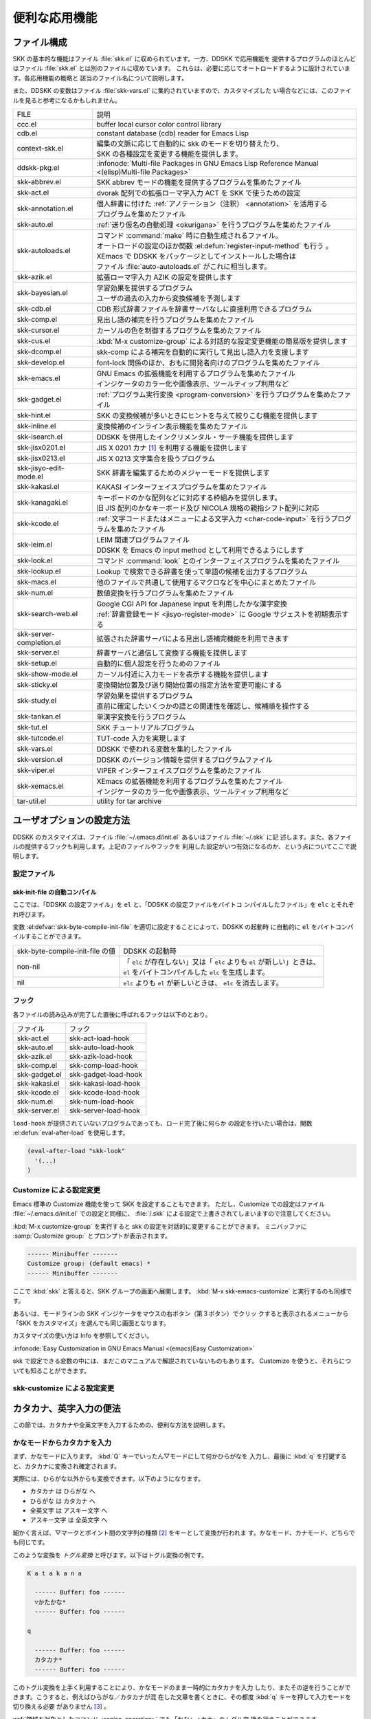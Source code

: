 ##############
便利な応用機能
##############

************
ファイル構成
************

SKK の基本的な機能はファイル :file:`skk.el` に収められています。一方、DDSKK で応用機能を
提供するプログラムのほとんどはファイル :file:`skk.el` とは別のファイルに収めています。
これらは、必要に応じてオートロードするように設計されています。各応用機能の概略と
該当のファイル名について説明します。

また、DDSKK の変数はファイル :file:`skk-vars.el` に集約されていますので、カスタマイズした
い場合などには、このファイルを見ると参考になるかもしれません。

.. index::
   pair: File; auto-autoloads.el

.. list-table::
   
   * - FILE
     - 説明
   * - ccc.el
     - buffer local cursor color control library
   * - cdb.el
     - constant database (cdb) reader for Emacs Lisp
   * - context-skk.el
     - | 編集の文脈に応じて自動的に skk のモードを切り替えたり、
       | SKK の各種設定を変更する機能を提供します。
   * - ddskk-pkg.el
     - :infonode:`Multi-file Packages in GNU Emacs Lisp Reference Manual <(elisp)Multi-file Packages>`
   * - skk-abbrev.el
     - SKK abbrev モードの機能を提供するプログラムを集めたファイル
   * - skk-act.el
     - dvorak 配列での拡張ローマ字入力 ACT を SKK で使うための設定
   * - skk-annotation.el
     - | 個人辞書に付けた :ref:`アノテーション（注釈） <annotation>` を活用する
       | プログラムを集めたファイル
   * - skk-auto.el
     - :ref:`送り仮名の自動処理 <okurigana>` を行うプログラムを集めたファイル
   * - skk-autoloads.el
     - | コマンド :command:`make` 時に自動生成されるファイル。
       | オートロードの設定のほか関数 :el:defun:`register-input-method` も行う 。
       | XEmacs で DDSKK をパッケージとしてインストールした場合は
       | ファイル :file:`auto-autoloads.el` がこれに相当します。
   * - skk-azik.el
     - 拡張ローマ字入力 AZIK の設定を提供します
   * - skk-bayesian.el
     - | 学習効果を提供するプログラム
       | ユーザの過去の入力から変換候補を予測します
   * - skk-cdb.el
     - CDB 形式辞書ファイルを辞書サーバなしに直接利用できるプログラム
   * - skk-comp.el
     - 見出し語の補完を行うプログラムを集めたファイル
   * - skk-cursor.el
     - カーソルの色を制御するプログラムを集めたファイル
   * - skk-cus.el
     - :kbd:`M-x customize-group` による対話的な設定変更機能の簡易版を提供します
   * - skk-dcomp.el
     - skk-comp による補完を自動的に実行して見出し語入力を支援します
   * - skk-develop.el
     - font-lock 関係のほか、おもに開発者向けのプログラムを集めたファイル
   * - skk-emacs.el
     - | GNU Emacs の拡張機能を利用するプログラムを集めたファイル
       | インジケータのカラー化や画像表示、ツールティップ利用など
   * - skk-gadget.el
     - :ref:`プログラム実行変換 <program-conversion>` を行うプログラムを集めたファイル
   * - skk-hint.el
     - SKK の変換候補が多いときにヒントを与えて絞りこむ機能を提供します
   * - skk-inline.el
     - 変換候補のインライン表示機能を集めたファイル
   * - skk-isearch.el
     - DDSKK を併用したインクリメンタル・サーチ機能を提供します
   * - skk-jisx0201.el
     - JIS X 0201 カナ [#]_ を利用する機能を提供します
   * - skk-jisx0213.el
     - JIS X 0213 文字集合を扱うプログラム
   * - skk-jisyo-edit-mode.el
     - SKK 辞書を編集するためのメジャーモードを提供します
   * - skk-kakasi.el
     - KAKASI インターフェイスプログラムを集めたファイル
   * - skk-kanagaki.el
     - | キーボードのかな配列などに対応する枠組みを提供します。
       | 旧 JIS 配列のかなキーボード及び NICOLA 規格の親指シフト配列に対応
   * - skk-kcode.el
     - :ref:`文字コードまたはメニューによる文字入力 <char-code-input>` を行うプログラムを集めたファイル
   * - skk-leim.el
     - | LEIM 関連プログラムファイル
       | DDSKK を Emacs の input method として利用できるようにします
   * - skk-look.el
     - コマンド :command:`look` とのインターフェイスプログラムを集めたファイル
   * - skk-lookup.el
     - Lookup で検索できる辞書を使って単語の候補を出力するプログラム
   * - skk-macs.el
     - 他のファイルで共通して使用するマクロなどを中心にまとめたファイル
   * - skk-num.el
     - 数値変換を行うプログラムを集めたファイル
   * - skk-search-web.el
     - | Google CGI API for Japanese Input を利用したかな漢字変換
       | :ref:`辞書登録モード <jisyo-register-mode>` に Google サジェストを初期表示する
   * - skk-server-completion.el
     - 拡張された辞書サーバによる見出し語補完機能を利用できます
   * - skk-server.el
     - 辞書サーバと通信して変換する機能を提供します
   * - skk-setup.el
     - 自動的に個人設定を行うためのファイル
   * - skk-show-mode.el
     - カーソル付近に入力モードを表示する機能を提供します
   * - skk-sticky.el
     - 変換開始位置及び送り開始位置の指定方法を変更可能にする
   * - skk-study.el
     - | 学習効果を提供するプログラム
       | 直前に確定したいくつかの語との関連性を確認し、候補順を操作する
   * - skk-tankan.el
     - 単漢字変換を行うプログラム
   * - skk-tut.el
     - SKK チュートリアルプログラム
   * - skk-tutcode.el
     - TUT-code 入力を実現します
   * - skk-vars.el
     - DDSKK で使われる変数を集約したファイル
   * - skk-version.el
     - DDSKK のバージョン情報を提供するプログラムファイル
   * - skk-viper.el
     - VIPER インターフェイスプログラムを集めたファイル
   * - skk-xemacs.el
     - | XEmacs の拡張機能を利用するプログラムを集めたファイル
       | インジケータのカラー化や画像表示、ツールティップ利用など
   * - tar-util.el
     - utility for tar archive

**************************
ユーザオプションの設定方法
**************************

DDSKK のカスタマイズは、ファイル :file:`~/.emacs.d/init.el` あるいはファイル :file:`~/.skk` に記
述します。また、各ファイルの提供するフックも利用します。上記のファイルやフックを
利用した設定がいつ有効になるのか、という点についてここで説明します。

.. _configure-file:

設定ファイル
============

.. index::
   pair: File; ~/.emacs.d/init.el
   pair: File; ~/.xemacs/init.el

.. describe:: ~/.emacs.d/init.el ( ~/.xemacs/init.el )

  Emacs を起動したときに一度だけ読み込まれます。

  :infonode:`The Emacs Initialization File in GNU Emacs Manual <(emacs)Init File>`

  このマニュアルではファイル :file:`~/.emacs.d/init.el` という記述で統一しています。

.. index::
   pair: File; ~/.skk
   pair: Function; convert-standard-filename

.. describe:: ~/.skk

  DDSKK を起動した最初の一度だけ読み込まれます。ファイル名の標準設定は OS の種類
  により異なりますが、実際は Emacs の関数 :el:defun:`convert-standard-filename` によ
  り加工されます。

 ファイル :file:`~/.skk` の名称は、変数 :el:defvar:`skk-init-file` で変更することができます。
  また、DDSKK にはこのファイルを自動的にバイトコンパイルする機能があります。

.. el:defvar:: skk-user-directory

  DDSKK はファイル :file:`~/.skk` やファイル :file:`~/.skk-jisyo` といった複数のファイルを使用し
  ます。これらのファイルをひとつのディレクトリにまとめて置きたい場合は、
  変数 :el:defvar:`skk-user-directory` にそのディレクトリ名を設定します。
  標準設定は nil です。

  この変数はファイル :file:`~/.emacs.d/init.el` で設定してください。
  DDSKK 起動時に :el:defvar:`skk-user-directory` が指すディレクトリが存在しない場合は、自
  動的に作られます。

  .. code:: emacs-lisp

    (setq skk-user-directory "~/.ddskk")  

  この変数を設定した場合（例えば上記ファイル :file:`~/.ddskk` ）、以下に挙げる各変数の標準設
  定値が変更されます。

  .. list-table::

     * - 影響を受ける変数
       - 標準の値
       - 変数 skk-user-directory を設定した場合の値  
     * - skk-init-file
       - ~/.skk
       - ~/.ddskk/init
     * - skk-jisyo
       - ~/.skk-jisyo
       - ~/.ddskk/jisyo
     * - skk-backup-jisyo
       - ~/.skk-jisyo.BAK
       - ~/.ddskk/jisyo.bak
     * - skk-emacs-id-file
       - ~/.skk-emacs-id
       - ~/.ddskk/emacs-id
     * - skk-record-file
       - ~/.skk-record
       - ~/.ddskk/record
     * - skk-study-file
       - ~/.skk-study
       - ~/.ddskk/study
     * - skk-study-backup-file
       - ~/.skk-study.BAK
       - ~/.ddskk/study.bak
     * - skk-bayesian-history-file
       - ~/.skk-bayesian
       - ~/.ddskk/bayesian
     * - skk-bayesian-corpus-file
       - ~/.skk-corpus
       - ~/.ddskk/corpus

  なお、 変数 :el:defvar:`skk-user-directory` を設定した場合でも、上記「影響を受ける変数」
  を個別に設定している場合は、その個別の設定が優先されます。

skk-init-file の自動コンパイル
------------------------------

ここでは、「DDSKK の設定ファイル」を ``el`` と、「DDSKK の設定ファイルをバイトコ
ンパイルしたファイル」を ``elc`` とそれぞれ呼びます。

変数 :el:defvar:`skk-byte-compile-init-file` を適切に設定することによって、DDSKK の起動時
に自動的に ``el`` をバイトコンパイルすることができます。

.. list-table::

   * - skk-byte-compile-init-file の値
     - DDSKK の起動時
   * - non-nil
     - | 「 ``elc`` が存在しない」又は「 ``elc`` よりも ``el`` が新しい」ときは、
       | ``el`` をバイトコンパイルした ``elc`` を生成します。
   * - nil
     - ``elc`` よりも ``el`` が新しいときは、 ``elc`` を消去します。

.. el:defvar:: skk-byte-compile-init-file

  設定ファイルの自動バイトコンパイル機能を有効にしたい場合は、
  ファイル :file:`~/.emacs.d/init.el` に

  .. code:: emacs-lisp

     (setq skk-byte-compile-init-file t)

  と記述します。この変数はファイル :file:`~/.skk` が読み込まれる前に調べられるた
  め、ファイル :file:`~/.skk` に上記の設定を記述しても無効です。

フック
======

.. el:defvar:: skk-mode-hook

  :kbd:`C-x C-j` と入力して SKK モードに入る度に呼ばれます。主にバッファローカルの設
  定などを行います。

.. el:defvar:: skk-auto-fill-mode-hook

  :kbd:`C-x j` と入力してオートフィルモード付きで SKK モードに入る度に呼ばれます。
  主にバッファローカルの設定などを行います。

.. el:defvar:: skk-load-hook

 ファイル :file:`skk.el` の読み込みを完了した時点で呼ばれます。ファイル :file:`~/.skk` は SKK モ
  ードを起動しなければ読み込まれないのに対し、このフックはファイル :file:`skk.el` を読み
  込んだら SKK モードを起動しなくとも呼ばれます。

各ファイルの読み込みが完了した直後に呼ばれるフックは以下のとおり。

.. list-table::

   * - ファイル
     - フック
   * - skk-act.el
     - skk-act-load-hook
   * - skk-auto.el
     - skk-auto-load-hook
   * - skk-azik.el
     - skk-azik-load-hook
   * - skk-comp.el
     - skk-comp-load-hook
   * - skk-gadget.el
     - skk-gadget-load-hook
   * - skk-kakasi.el
     - skk-kakasi-load-hook
   * - skk-kcode.el
     - skk-kcode-load-hook
   * - skk-num.el
     - skk-num-load-hook
   * - skk-server.el
     - skk-server-load-hook

.. index::
   pair: Function; eval-after-load

``load-hook`` が提供されていないプログラムであっても、ロード完了後に何らか
の設定を行いたい場合は、関数 :el:defun:`eval-after-load` を使用します。

.. code:: emacs-lisp

   (eval-after-load "skk-look"
     '(...)
   )

Customize による設定変更
========================

Emacs 標準の Customize 機能を使って SKK を設定することもできます。
ただし、Customize での設定はファイル :file:`~/.emacs.d/init.el` での設定と同様に、
:file:`/.skk` による設定で上書きされてしまいますので注意してください。

.. index::
   pair: Key; M-x customize-group
   pair: Key; M-x skk-emacs-customize

:kbd:`M-x customize-group` を実行すると skk の設定を対話的に変更することができます。
ミニバッファに :samp:`Customize group:` とプロンプトが表示されます。

.. code:: text

   ------ Minibuffer -------
   Customize group: (default emacs) *
   ------ Minibuffer -------

ここで :kbd:`skk` と答えると、SKK グループの画面へ展開します。
:kbd:`M-x skk-emacs-customize` と実行するのも同様です。

あるいは、モードラインの SKK インジケータをマウスの右ボタン（第３ボタン）でクリッ
クすると表示されるメニューから「SKK をカスタマイズ」を選んでも同じ画面となります。

カスタマイズの使い方は Info を参照してください。

:infonode:`Easy Customization in GNU Emacs Manual <(emacs)Easy Customization>`

skk で設定できる変数の中には、まだこのマニュアルで解説されていないものもあります。
Customize を使うと、それらについても知ることができます。

skk-customize による設定変更
============================

.. el:define-key:: M-x skk-customize

  前述の「Emacs 標準の Customize 機能 M-x customize-group 」による設定が複雑
  すぎると感じるユーザのために、簡易版として :kbd:`M-x skk-customize` を用意していま
  す。これは SKK グループのユーザオプションのうち、よく使うものだけ抜粋して設定で
  きるようにしたものです。

  これは、モードラインの SKK インジケータをマウスの右ボタン（第３ボタン）でクリッ
  クして表示されるメニューから「SKK をカスタマイズ（簡易版）」を選んで呼び出すこ
  ともできます。

************************
カタカナ、英字入力の便法
************************

この節では、カタカナや全英文字を入力するための、便利な方法を説明します。

.. _input-katakana:

かなモードからカタカナを入力
============================

.. index::
   pair: Key; q
   keyword: トグル変換

まず、かなモードに入ります。 :kbd:`Q` キーでいったん▽モードにして何かひらがなを
入力し、最後に :kbd:`q` を打鍵すると、カタカナに変換され確定されます。

実際には、ひらがな以外からも変換できます。以下のようになります。

- カタカナ は ひらがな へ
- ひらがな は カタカナ へ
- 全英文字 は アスキー文字 へ
- アスキー文字 は 全英文字 へ

細かく言えば、▽マークとポイント間の文字列の種類 [#]_ をキーとして変換が行われま
す。かなモード、カナモード、どちらでも同じです。

このような変換を *トグル変換* と呼びます。以下はトグル変換の例です。

.. code:: text

   K a t a k a n a

     ------ Buffer: foo ------
     ▽かたかな*
     ------ Buffer: foo ------

   q

     ------ Buffer: foo ------
     カタカナ*
     ------ Buffer: foo ------

このトグル変換を上手く利用することにより、かなモードのまま一時的にカタカナを入力
したり、またその逆を行うことができます。こうすると、例えばひらがな／カタカナが混
在した文章を書くときに、その都度 :kbd:`q` キーを押して入力モードを切り換える必要
がありません [#]_ 。

:ref:`領域を対象としたコマンド <region-operation>` でも「かな←→カナ」のトグル変
換を行うことができます。

.. _input-zenei:

全英文字の入力
==============

まず、かなモードに入ります。次に :kbd:`/` を打鍵すると SKK abbrev モード [#]_ に
入りますのでアルファベット（アスキー文字）を入力します。アルファベットの入力後
に :kbd:`C-q` を打鍵する [#]_ ことで、▽マークから :kbd:`C-q` を打鍵した位置まで
の間にあるアルファベットが全角アルファベットに変換されて確定されます。

.. code:: text

   / f i l e

     ------ Buffer: foo ------
     ▽file*
     ------ Buffer: foo ------

   C-q

     ------ Buffer: foo ------
     ｆｉｌｅ*
     ------ Buffer: foo ------

なお、この変換を行うために、

.. code:: text

   file /ｆｉｌｅ/

のような :ref:`辞書エントリ <jisyo-entry>` を持つ必要はありません。
なぜなら、辞書を参照せずにアスキー文字を１文字ずつ全英文字に変換しているからです。

.. _region-operation:

領域の操作
==========

以下のコマンドを :kbd:`M-x` により呼ぶことで [#]_ 、領域内の文字列を一括変換する
ことができます。

.. el:define-key:: M-x skk-hiragana-region

  カタカナ を ひらがな へ変換

.. el:define-key:: M-x skk-katakana-region

  ひらがな を カタカナ へ変換

.. el:define-key:: M-x skk-latin-region

  全英文字 を アスキー文字 へ変換

.. el:define-key:: M-x skk-jisx0208-latin-region

  アスキー文字 を 全英文字 へ変換

.. index::
   keyword: 逆引き

以下に紹介する「漢字から読みを求めるコマンド」は、外部の コマンド :command:`KAKASI` [#]_ が
必要です。 コマンド :command:`KAKASI` がインストールされていなければ使用することができません。

.. el:define-key:: M-x skk-gyakubiki-region

  漢字をひらがなへ変換。具体的な変換例をあげると、

  .. code:: text

     漢字をひらがなへ変換。 → かんじをひらがなへへんかん。

  のようになります。引数を渡して :kbd:`C-u M-x skk-gyakubiki-region` のようにする
  と、複数の候補がある場合に { } で囲って表示します。例えば

  .. code:: text

     中島 → {なかしま|なかじま}

  のようになります。

  送り仮名がある語は、送り仮名まで含めて領域に指定します（さもないと誤変換の原因
  となります）。 例えば「五月蝿い」について、送り仮名「い」を含めずにこのコマンド
  を実行すると「ごがつはえ」に変換されてしまいます。

.. el:define-key:: M-x skk-gyakubiki-and-henkan

  領域の漢字をひらがなへ変換し、これで得たひらがなを見出し語として漢字変換を実行
  します。

.. el:define-key:: M-x skk-gyakubiki-katakana-region

  漢字をカタカナへ変換。

  引数を渡して :kbd:`C-u M-x skk-gyakubiki-katakana-region` のようにすると、複数
  の候補がある場合に { } で囲って表示します。

.. el:define-key:: M-x skk-hurigana-region

  漢字にふりがなを付ける。例えば、

  .. code:: text

     漢字の脇に → 漢字[かんじ]の脇[わき]に

  のようになります。引数を渡して :kbd:`C-u M-x skk-hurigana-region` のようにする
  と、複数の候補がある場合に { } で囲って表示します。

.. el:define-key:: M-x skk-hurigana-katakana-region

  漢字にカタカナのふりがなを付ける。

  引数を渡して :kbd:`C-u M-x skk-hurigana-katakana-region` のようにすると、複数の
  候補がある場合に { } で囲って表示します。

.. el:define-key:: M-x skk-romaji-region

  漢字、ひらがな、カタカナをローマ字へ、全英文字をアスキー文字へ変換。標準では、
  ローマ字への変換様式はヘボン式です。例えば、

  .. code:: text

     し → shi

  となります。

.. index::
   pair: Key; M-x skk-gyakubiki-message
   pair: Key; M-x skk-gyakubiki-katakana-message
   pair: Key; M-x skk-hurigana-message
   pair: Key; M-x skk-hurigana-katakana-message
   pair: Key; M-x skk-romaji-message

以下のコマンドは、領域内の文字列を置き換える代わりに、変換結果をエコーエリアに表
示します。

- M-x skk-gyakubiki-message
- M-x skk-gyakubiki-katakana-message
- M-x skk-hurigana-message
- M-x skk-hurigana-katakana-message
- M-x skk-romaji-message

.. index::
   pair: 環境変数; KANWADICTPATH

.. el:defvar:: skk-gyakubiki-jisyo-list

 関数 :el:defun:`skk-gyakubiki-region` は、 コマンド :command:`kakasi` を呼び出してい
  ます。 コマンド :command:`kakasi` には漢字をひらがなへ変換する機能があり、この変換には環
  境変数 ``KANWADICTPATH`` で指定されている辞書を利用しています。

  変数 :el:defvar:`skk-gyakubiki-jisyo-list` を設定することによって コマンド :command:`kakasi` へ与
  える辞書を任意に追加することができます。以下のように設定して コマンド :command:`kakasi` へ
  個人辞書 :el:defvar:`skk-jisyo` を与えることによって :ref:`辞書登録モード <jisyo-register-mode>` で
  登録したばかりの単語も コマンド :command:`kakasi` による逆引き変換の対象とすることができ
  ます。

  .. code:: emacs-lisp

     (setq skk-gyakubiki-jisyo-list (list skk-jisyo))

.. el:defvar:: skk-romaji-*-by-hepburn

  この変数の値を nil に設定すると、関数 :el:defun:`skk-romaji-{region|message}` に
  よるローマ字への変換様式に訓令式 [#]_ を用います。標準設定は t です。

  .. code:: text

     し → si

カタカナの見出し語
==================

:kbd:`q` の打鍵でかなモード、カナモードを度々切り替えて入力を続けていると、カナモー
ドで誤って▼モードに入ってしまうことがあります。そのため、カナモードで▼モードに
入った場合は、まず見出し語をひらがなに変換してから辞書の検索に入るよう設計されて
います。なお、この場合の「送りあり変換」での送り仮名は、カタカナになります。

.. _context-skk:

文脈に応じた自動モード切り替え
==============================

.. index::
   pair: File; context-skk.el
   pair: Key; M-x context-skk-mode

:file:`context-skk.el` は、編集中の文脈に応じて SKK の入力モードを自動的にアスキーモ
ードに切り替える等の機能を提供します。

:file:`context-skk.el` をロードするにはファイル :file:`~/.emacs.d/init.el` に

.. code:: emacs-lisp

   (add-hook 'skk-load-hook
             (lambda ()
               (require 'context-skk)))

と書いてください。

あるプログラミング言語のプログラムを書いているとき、日本語入力の必要があるのは一
般に、そのプログラミング言語の文字列中かコメント中に限られます。
たとえば Emacs Lisp で日本語入力の必要があるのは

.. code:: emacs-lisp

   "文字列"
   ;; コメント

といった個所だけでしょう。文字列・コメントの *外* を編集するときは、多くの場合は
日本語入力は必要ありません。

現在の文字列・コメントの *外* で編集開始と同時に（skk がオンであれば） skk の入力
モードをアスキーモードに切り替えます。エコーエリアに

.. code:: text

   -------------------- Echo Area --------------------
   [context-skk] 日本語入力 off
   -------------------- Echo Area --------------------

と表示され、アスキーモードに切り替わったことが分かります。これにより、文字列・コ
メントの *外* での編集を開始するにあたって、日本語入力が on になっていたために発
生する入力誤りとその修正操作を回避することができます。

上記の機能は context-skk-mode というマイナーモードとして実装されており
:kbd:`M-x context-skk-mode` でオン／オフを制御できます。オンの場合、モードライン
のメジャーモード名の隣に「;▽」と表示されます。

.. el:defvar:: context-skk-programming-mode

  context-skk が「プログラミングモード」と見做すメジャーモード。

.. el:defvar:: context-skk-mode-off-message

  アスキーモードに切り替わった瞬間にエコーエリアに表示するメッセージ。

.. _completion:

****
補完
****

読みの前半だけを入力して :kbd:`TAB` を押せば残りを自動的に補ってくれる、これが補
完です。 Emacs ユーザにはおなじみの機能が DDSKK でも使えます。

よく使う長い語を効率良く入力するには、アルファベットの略語を登録する方法もありま
す。

:ref:`アスキー文字を見出し語とした変換 <conv-ascii-midasi>`

読みの補完
==========

.. index::
   pair: Key; TAB

▽モードで :kbd:`TAB` を押すと、見出し語（▽マークからポイントまでの文字列）に対
する補完 [#]_ が行われます。見出し語補完は、個人辞書のうち「送りなしエントリ」に
対して行われます。個人辞書に限っているのは、共有辞書では先頭の文字を共通にする見
出し語が多すぎて、望みの補完が行える確率が低いためです。

.. index::
   pair: Key; .
   pair: Key; ,

次の読みの候補を表示するには :kbd:`.` （ピリオド）を、戻る時には :kbd:`,` （コンマ）を
押します。その読みで別の語を出すには、いつものように :kbd:`SPC` を押します。

例を見てみましょう。実際の動作は、個人辞書の内容によって異なります。

.. code:: text

   S a

     ------ Buffer: foo ------
     ▽さ*
     ------ Buffer: foo ------

   TAB

     ------ Buffer: foo ------
     ▽さとう*
     ------ Buffer: foo ------

   .

     ------ Buffer: foo ------
     ▽さいとう*
     ------ Buffer: foo ------

   ,

     ------ Buffer: foo ------
     ▽さとう*
     ------ Buffer: foo ------

   SPC

     ------ Buffer: foo ------
     ▼佐藤*
     ------ Buffer: foo ------

   C-j

     ------ Buffer: foo ------
     佐藤*
     ------ Buffer: foo ------

補完される見出し語がどのような順で表示されるかと言うと「最近使われた語から」とな
ります。例えば「斉藤」、「佐藤」の順で変換した後、「さ」をキーにして見出し語の補
完を行うと、最初に「さとう」が、その次に「さいとう」が補完されます。これは、個人
辞書では、最近使われたエントリほど上位に来るようになっているためです。

:ref:`辞書の書式 <jisyo-format>`

いったん :kbd:`SPC` を入力して▼モードに入ると、以後は見出し語補完は行われません。

.. index::
   pair: Key; C-u TAB

また、 :kbd:`.` の代わりに :kbd:`C-u TAB` を入力すると、現在の候補に対して補完を
します。上の例では「さ」に対し「さとう」が補完された時に :kbd:`C-u TAB` を押すと、
以後の補完は「さとう」を含む語（例えば「さとうせんせい」など）について行われます。

.. el:defvar:: skk-completion-prog-list

  補完関数、補完対象の辞書を決定するためのリスト。標準設定は以下のとおり。

  .. code:: emacs-lisp

     '((skk-comp-by-history)
       (skk-comp-from-jisyo skk-jisyo)
       (skk-look-completion))

.. el:defvar:: skk-comp-circulate

  :kbd:`.` （ピリオド）で次の見出し語候補を、 :kbd:`,` （コンマ）で前の見出し語候
  補を表示するところ、候補が尽きていれば標準設定 nil では「○○で補完すべき見
  出し語は他にありません」とエコーエリアに表示して動作が止まります。
  この変数が non-nil であれば当初の見出し語を再び表示して見出し語補完を再開し
  ます。

.. el:defvar:: skk-try-completion-char

  見出し語補完を開始するキーキャラクタです。標準設定は :kbd:`TAB` です。

.. el:defvar:: skk-next-completion-char

  次の見出し語候補へ移るキーキャラクタです。標準設定はピリオド :kbd:`.` です。

.. el:defvar:: skk-previous-completion-char

  前の見出し語候補へ戻るキーキャラクタです。標準設定はコンマ :kbd:`,` です。

.. index::
   pair: Key; backtab
   pair: Key; SHIFT TAB

.. el:defvar:: skk-previous-completion-use-backtab

  Non-nil であれば、前の見出し語候補へ戻る動作を :kbd:`SHIFT` + :kbd:`TAB` で
  も可能とします。標準設定は t です。この機能の有効化／無効化の切り替えは、
  ファイル :file:`~/.skk` を書き換えて Emacs を再起動してください。

.. el:defvar:: skk-previous-completion-backtab-key

  :kbd:`SHIFT` + :kbd:`TAB` が発行する key event です。Emacs の種類／実行環境によ
  って異なります。

.. el:defun:: skk-comp-lisp-symbol &optional PREDICATE

   この関数をリスト :el:defvar:`skk-completion-prog-list` へ追加すると、Lisp symbol 名の補
   完を行います。

   .. code:: emacs-lisp

      (add-to-list 'skk-completion-prog-list
                   '(skk-comp-lisp-symbol) t)

補完しながら変換
================

.. index::
   pair: Key; M-SPC

前節で見出し語の補完について述べました。本節では、見出し語の補完動作を行った後、
:kbd:`SPC` を打鍵し、▼モードに入るまでの動作を一回の操作で行う方法について説明し
ます。

やり方は簡単。 :kbd:`TAB` ・ :kbd:`SPC` と打鍵していたところを :kbd:`M-SPC` に換
えると、見出し語を補完した上で変換を開始します。

この方法によると、補完される見出し語があらかじめ分かっている状況では、キー入力を
一回分省略できるので、読みが長い見出し語の単語を連続して入力する場合などに威力を
発揮します。

.. code:: text

   K a s i t a n n p o s e k i n i n n

     ------ Buffer: foo ------
     ▽かしたんぽせきにん*
     ------ Buffer: foo ------

   SPC RET

     ------ Buffer: foo ------
     瑕疵担保責任*
     ------ Buffer: foo ------

   K a

     ------ Buffer: foo ------
     ▽か*
     ------ Buffer: foo ------

   M-SPC

     ------ Buffer: foo ------
     ▼瑕疵担保責任*
     ------ Buffer: foo ------

.. el:defvar:: skk-start-henkan-with-completion-char

  標準設定は :kbd:`M-SPC` です。

.. _dcomp:

動的補完
========

▽モードでは :kbd:`TAB` を押さなくとも、文字を入力する都度、自動的に見出し語補完
の読みを表示させる事ができます。この機能を以下「動的補完」と呼びます。
類似の機能としては、ウェブブラウザの URL の入力や、Microsoft Excel のセル入力の自
動補完 [#]_ をイメージすると分かりやすいかも知れません。動的補完も、個人辞書の送
りなしエントリに対してのみ行なわれます。

動的補完を利用するにはファイル :file:`~/.skk` に次の式を書きましょう。

.. code:: emacs-lisp

   (setq skk-dcomp-activate t)

例を見てみましょう。実際の動作は、個人辞書の内容によって左右されます。
``*`` はポイント位置を表します。

.. code:: text

   H o

     ---------------- Buffer: foo ------------------
     ▽ほ*んとう
     ---------------- Buffer: foo ------------------

face が使える環境では「んとう」の部分が異なる face で表示され、動的補完機能によっ
て補完された部分であることを示します。

自動的に補完された見出し語が自分の意図したものであれば :kbd:`TAB` を押すことでポ
イント位置を動かし、補完された見出し語を選択することができます。

.. code:: text

   TAB

     ---------------- Buffer: foo ------------------
     ▽ほんとう*
     ---------------- Buffer: foo ------------------

この状態から :kbd:`SPC` を押して変換するなり、 :kbd:`q` を押してカタカナにするな
り、DDSKK 本来の動作を何でも行うことができます。

補完された見出し語が自分の意図したものでない場合は、かまわず次の入力を続けて下さ
い。補完された部分を無視したかのように動作します。

.. code:: text

   H o

     ---------------- Buffer: foo ------------------
     ▽ほ*んとう
     ---------------- Buffer: foo ------------------

   k a

     ---------------- Buffer: foo ------------------
     ▽ほか*ん
     ---------------- Buffer: foo ------------------

補完されない状態が自分の意図したものである場合も、補完された部分を単に無視するだ
けで OK です。下記の例では「ほ」を見出し語とした変換を行っています。

.. code:: text

   H o

     ---------------- Buffer: foo ------------------
     ▽ほ*んとう
     ---------------- Buffer: foo ------------------

   SPC

     ---------------- Buffer: foo ------------------
     ▼保
     ---------------- Buffer: foo ------------------

補完された状態から :kbd:`BS` を押すと、消された補完前の見出し語から再度補完動作を
行います。

.. code:: text

   H o

     ---------------- Buffer: foo ------------------
     ▽ほ*んとう
     ---------------- Buffer: foo ------------------

   k a

     ---------------- Buffer: foo ------------------
     ▽ほか*ん
     ---------------- Buffer: foo ------------------

   BS

     ---------------- Buffer: foo ------------------
     ▽ほ*んとう
     ---------------- Buffer: foo ------------------

.. el:defvar:: skk-dcomp-activate

  この変数の値が Non-nil であれば、カーソル位置に関わらず常に動的補完が有効と
  なります。値がシンボル 'eolp であれば、カーソルが行末にあるときに限って動的
  補完が有効となります。値が nil であれば、動的補完機能は無効となります。

.. el:defface:: skk-dcomp-face

  この変数の値はフェイスであり、このフェイスによって動的に補完された部分が装飾さ
  れます。標準は DarkKhaki です。

.. el:defvar:: skk-dcomp-multiple-activate

  .. note::

     XEmacs では動作しません。

  Non-nil であれば、動的補完の候補をインラインに複数表示 [#]_ します。

  .. code:: text

     ---------------- Buffer: foo ------------------
     ▽ほ*んとう
       ほんとう
       ほかん
       ほっかいどう
       ほうほう
       :
     ---------------- Buffer: foo ------------------

  候補の選択には :kbd:`TAB` 又は :kbd:`SHIFT` + :kbd:`TAB` を押します。
  また、 :ref:`普通の補完<completion>` と同様に :kbd:`.` （ピリオド）
  と :kbd:`,` （コンマ）も利用できます。

.. el:defvar:: skk-dcomp-multiple-rows

  動的補完の候補を複数表示する場合の表示行数。標準は 7。

.. el:defface:: skk-dcomp-multiple-face

  動的補完の複数表示群のフェイス。上記例では「ほ」のフェイス。

.. el:defface:: skk-dcomp-multiple-trailing-face

  動的補完の複数表示群の補完部分のフェイス。上記例では「んとう」、「かん」
  「っかいどう」、「うほう」のフェイス。

.. el:defface:: skk-dcomp-multiple-selected-face

  動的補完の複数表示群の選択対象のフェイス。上記例では :kbd:`TAB` を押すたびに
  「ほんとう」、「ほかん」、「ほっかいどう」と選択位置が移ります。その現在選択位
  置に適用するフェイスです。

************************
便利な変換、その他の変換
************************

.. _tankan:

単漢字変換
==========

.. index::
   pair: File; skk-tankan.el
   pair: Key; @

:file:`skk-tankan.el` を読み込むことによって単漢字変換が可能となります。
候補は総画数の昇順でソートして表示します。

単漢字変換を使うには設定が必要ですが、先に例を見てみましょう。▽モードの最後の文
字に :kbd:`@` を付して変換を開始してください。

.. code:: text

   T a n @

     ----- Buffer: foo -----
     ▽たん@*
     ----- Buffer: foo -----

   SPC

     ----- Buffer: foo -----
     ▼丹*
     ----- Buffer: foo -----

     ----- Echo Area -----
     4画(丶部3画)
     ----- Echo Area -----

   SPC

     ----- Buffer: foo -----
     ▼反*
     ----- Buffer: foo -----

     ----- Echo Area -----
     4画(又部2画)
     ----- Echo Area -----

   SPC

     ----- Buffer: foo -----
     ▼旦*
     ----- Buffer: foo -----

     ----- Echo Area -----
     5画(日部1画)
     ----- Echo Area -----

   SPC

     ----- Buffer: foo -----
     ▼但*
     ----- Buffer: foo -----

     ----- Echo Area -----
     7画(人部5画)
     ----- Echo Area -----

   SPC

     ----- Buffer: foo -----
     ▼*
     ----- Buffer: foo -----

     ----- Buffer: *候補* -----
     A:坦;8画(土部5画)
     S:担;8画(手部5画)
     D:単;9画(十部7画)
     F:彖;9画(彑部6画)
     J:炭;9画(火部5画)
     K:眈;9画(目部4画)
     L:胆;9画(肉部5画)
     [残り 50+++++]
   ----- Buffer: *候補* -----

以上のとおり、総画数の昇順でソートされた候補が次々に表示されます。

検索キーの設定
--------------

標準設定の検索キーは :kbd:`@` です。DDSKK の標準設定ではキー :kbd:`@` は
:el:defun:`skk-today` の実行に割り当てられていますが、DDSKK 14.2 からは特段の
設定なしに▽モードで :kbd:`@` の打鍵が可能となりました。

.. el:defvar:: skk-tankan-search-key

  単漢字変換の検索キー。以下は、検索キーを :kbd:`!` へと変更する例です。

  .. code:: emacs-lisp

     (setq skk-tankan-search-key ?!)

辞書の設定
----------

DDSKK 14.2 からは標準で変数 :el:defvar:`skk-search-prog-list` に関数 :el:defun:`skk-tankan-search` が
含まれています。DDSKK 14.1 を利用の方、ご自身で :el:defvar:`skk-search-prog-list` を設定す
る方は以下の解説を参考にしてください。

:file:`skk-tankan.el` には、漢字の部首とその中での画数のデータのみが入っています。
読みのデータは、普通の辞書ファイルを使います。

単漢字変換の辞書の設定は、変数 :el:defvar:`skk-search-prog-list` に以下の形式で要素を追加
します。

.. code:: emacs-lisp

   (skk-tankan-search 'function . args)

*確定変換* を併用する場合は、 :el:defvar:`skk-search-prog-list` の先頭の要素は
:el:defun:`skk-search-kakutei-jisyo-file` でなければいけませんので、
:el:defvar:`skk-search-prog-list` の２番目の要素に関数 :el:defun:`skk-tankan-search` を追加します。

.. code:: emacs-lisp

   ;; skk-search-prog-list の２番目の要素に skk-tankan-search を追加する
   (setq skk-search-prog-list
         (cons (car skk-search-prog-list)
               (cons '(skk-tankan-search 'skk-search-jisyo-file
                                         skk-large-jisyo 10000)
                     (cdr skk-search-prog-list))))

なお、確定変換を使用しない場合は、 :el:defvar:`skk-search-prog-list` の要素の先頭
が関数 :el:defun:`skk-tankan-search` でも大丈夫です。

.. code:: emacs-lisp

   (add-to-list 'skk-search-prog-list
                '(skk-tankan-search 'skk-search-jisyo-file
                                    skk-large-jisyo 10000))

:ref:`辞書の検索方法の設定 <search-jisyo>`

総画数による単漢字変換
----------------------

▽モードで総画数を入力して最後に :kbd:`@` を付してから変換を開始します。
:kbd:`C-u 総画数 M-x skk-tankan` でも可能です。

.. code:: emacs-lisp

    Q 1 0 @

      ----- Buffer: foo -----
      ▽10@*
      ----- Buffer: foo -----

    SPC

      ----- Buffer: *候補* -----
      A:倹;10画(人部8画)
      S:倦;10画(人部8画)
      D:個;10画(人部8画)
      F:候;10画(人部8画)
      J:倖;10画(人部8画)
      K:借;10画(人部8画)
      L:修;10画(人部8画)
      [残り 532+++++++]
      ----- Buffer: *候補* -----

部首による単漢字変換
--------------------

▽モードで :kbd:`@` を２つ重ねて変換を開始すると、部首による単漢字変換が
できます。 :kbd:`M-x skk-tankan` でも可能です。

.. code:: emacs-lisp

    Q @ @

      ----- Buffer: foo -----
      ▽@@*
      ----- Buffer: foo -----

    SPC

      ------ Minibuffer -------
      部首を番号で選択（TABで一覧表示）: *
      ------ Minibuffer -------

    TAB

      ------ *Completions* -------
      Click <mouse-2> on a completion to select it.
      In this buffer, type RET to select the completion near point.

      Possible completions are:
      001 一 (いち)                      002 ｜ (ぼう、たてぼう)
      003 丶 (てん)                      004 丿 (の)
      005 乙 (おつ)                      006 亅 (はねぼう)
       ：                                 ：
      ------ *Completions* -------

    0 1 8 RET
    注) M-v の打鍵で、カーソルを *Completions* バッファへ移すこともできます。

      ----- Buffer: *候補* -----
      A:切;4画(刀部2画)
      S:刈;4画(刀部2画)
      D:刊;5画(刀部3画)
      F:刋;5画(刀部3画)
      J:刎;6画(刀部4画)
      K:刑;6画(刀部4画)
      L:刔;6画(刀部4画)
      [残り 51+++++++]
      ----- Buffer: *候補* -----

.. el:defface:: skk-tankan-face

   :kbd:`M-x skk-tankan` を実行したときに表示される「単漢字バッファ」で使用するフ
   ェイスです。

.. el:defface:: skk-tankan-radical-name-face

   部首の読みに適用するフェイスです。

部首の読みによる単漢字変換
--------------------------

直前の小々節「部首による単漢字変換」にて、部首番号を入力するプロンプトで
単に :kbd:`RET` を打鍵すると、部首の読みを入力するプロンプトに替わります。

.. code:: text

      ------ Minibuffer -------
      部首を読みで選択（TABで一覧表示）: *
      ------ Minibuffer -------

    TAB

      ------ Completion List -------
      In this buffer, type RET to select the completion near point.

      Possible completions are:
      あいくち         (021) 匕          あお             (174) 青
      あか             (155) 赤          あくび           (076) 欠
      あさ             (200) 麻          あさかんむり     (200) 麻
       ：                                 ：
      ------ Completion List -------

.. _skk-hint:

候補の絞り込み
==============

:file:`skk-hint.el` は、２つの読みの積集合みたいなものを取ることによって候補の絞
り込みを行うプログラムです。インストールはファイル :file:`~/.skk` に以下を記入します。

.. code:: emacs-lisp

    (require 'skk-hint)

例えば、読み「かんどう」に対する変換は L 辞書によると

.. code:: text

    感動、勘当、完動、間道、官道、貫道

と複数の候補があります。一方、これに「あいだ」という「他の読み」（ヒント）を与え
ると候補は「間道」に一意に決まります。

ヒントは :kbd:`;` に続けて入力します。

.. code:: text

    K a n d o u ; a i d a   ※ ; 自体は表示されません。

      ----- Buffer: foo -----
      ▽かんどうあいだ
      ----- Buffer: foo -----

    SPC

      ----- Buffer: foo -----
      ▼間道
      ----- Buffer: foo -----

:file:`skk-hint.el` は、２つの読みの厳密な積集合を取っているわけではなく、通常の
変換候補のなかでヒントとして与えられた読みを含んだ漢字を持つものに候補を絞ります。
この実例として「感動」と「感圧」を挙げます。

.. code:: text

    K a n d o u ; k a n n a t u

      ----- Buffer: foo -----
      ▽かんどうかんあつ
      ----- Buffer: foo -----

    SPC

      ----- Buffer: foo -----
      ▼感動
      ----- Buffer: foo -----

:file:`skk-hint.el` は単漢字の候補がたくさんある場合に、そこから候補を絞りこむ手
段としても非常に有効です。例えば

.. code:: text

    ▽わ*

を変換すると、輪、環、話、和、羽、… と大量に候補が出てきます。この中から「和」を
選びたいとします。普通に変換していてもそのうち「和」が表示されますが、
これを :kbd:`W a ; h e i w a` と入力し変換すると、「▼へいわ」の候補で ある「平和」
に含まれる

.. code:: text

    ▼和*

が唯一の候補となります。

.. code:: text

    W a ; h e i w a

      ----- Buffer: foo -----
      ▽わへいわ*
      ----- Buffer: foo -----

    SPC

      ----- Buffer: foo -----
      ▼和*
      ----- Buffer: foo -----

.. el:defvar:: skk-hint-start-char

   ヒント変換を開始するキーを character で指定します。

接頭辞・接尾辞
==============

接頭辞 (prefix)、接尾辞 (suffix) の入力のために特別な方法が用意されています。
たとえば、「し」の候補は沢山あり、「し」から「氏」を変換するのは、そのままでは効
率が悪いです。接尾辞の「し」ならば、「氏」や「市」が優先されるでしょう。

接頭辞・接尾辞は、辞書の中では ``>`` などで示されます。

.. code:: text

    >し /氏/

という :ref:`辞書エントリ <jisyo-entry>` があるとき、「小林氏」を接尾辞入力を用い
て、以下のように入力することができます。

.. code:: text

    K o b a y a s h i

      ------ Buffer: foo ------
      ▽こばやし*
      ------ Buffer: foo ------

    SPC

      ------ Buffer: foo ------
      ▼小林*
      ------ Buffer: foo ------

    >

      ------ Buffer: foo ------
      小林▽>*
      ------ Buffer: foo ------

    s i

      ------ Buffer: foo ------
      小林▽>し*
      ------ Buffer: foo ------

    SPC

      ------ Buffer: foo ------
      小林▼氏*
      ------ Buffer: foo ------


    C-j

      ------ Buffer: foo ------
      小林氏*
      ------ Buffer: foo ------

接頭辞も同様です。辞書に

.. code:: text

    ちょう> /超/

という :ref:`辞書エントリ <jisyo-entry>` があるとき、「超大型」を接頭辞入力を用い
て、以下のように入力することができます。

.. code:: text

    T y o u

      ------ Buffer: foo ------
      ▽ちょう*
      ------ Buffer: foo ------

    >

      ------ Buffer: foo ------
      ▼超*
      ------ Buffer: foo ------

    O o g a t a

      ------ Buffer: foo ------
      超▽おおがた*
      ------ Buffer: foo ------

    SPC

      ------ Buffer: foo ------
      超▼大型*
      ------ Buffer: foo ------

    C-j

      ------ Buffer: foo ------
      超大型*
      ------ Buffer: foo ------

キー :kbd:`>` を押しただけで :kbd:`SPC` が押されたかのように変換されます。他の接
頭辞を選びたいときは :kbd:`SPC` を押して下さい。

.. el:defvar:: skk-special-midashi-char-list

   ▽モードまたは▼モードにおいて、この変数の値に含まれる文字の入力があっ
   た場合、接頭辞・接尾辞の入力を開始します。この変数の標準設定は、

   .. code:: emacs-lisp

       (?> ?< ??)

   です。つまり、 :kbd:`>` と :kbd:`<` と :kbd:`?` を入力した時に接頭辞・接尾辞入
   力を行います。
   :kbd:`?` を入力したときに接頭辞・接尾辞入力を行わない場合は :kbd:`?` を外して

   .. code:: emacs-lisp

       (setq skk-special-midashi-char-list '(?> ?<))

   とします。L 辞書の接頭・接尾辞は、昔は :kbd:`<` と :kbd:`?` も使われていました
   が、 現在は :kbd:`>` に統一されています。

.. _number-conv:

数値変換
========

DDSKK は **数字を含む見出し語** を様々な候補に変換することができます。例えば、見
出し語「だい12かい」を変換すると「第１２回」、「第一二回」、「第十二回」といった
候補を挙げます。

この節では、このような候補を辞書に登録する方法を説明します。基本は、数字の部分を
# で置き替えることです。辞書ファイル :file:`SKK-JISYO.L` の :ref:`辞書エントリ <jisyo-entry>`
から具体例を見てみましょう。

.. code:: text

    だい#かい /第#1回/第#0回/第#2回/第#3回/第 #0 回/

「だい12かい」のような数字を含む見出し語を変換した場合、見出し語の中の数字の部分
は自動的に # に置き換えられますので、 :ref:`辞書エントリ <jisyo-entry>` の左辺
（つまり見出し語）である「だい#かい」にマッチします。

:ref:`辞書エントリ <jisyo-entry>` の右辺の #1 、 #2 などは「どのように数字を加工
するか」のタイプを表します。以下、各タイプについて説明します。

.. list-table::

  * - 各タイプ
    - 説明
  * - #0
    - | 無変換。入力されたアスキー文字をそのまま出力します。
      | 例えば、「第12回」のような変換を得るために使います。
  * - #1
    - 全角文字の数字。 12 を「１２」に変換します。
  * - #2
    - 漢数字で位取りあり。1024 を「一〇二四」に変換します。
  * - #3
    - 漢数字で位取りなし。1024 を「千二十四」に変換します。
  * - #4
    - | 数値再変換。
      | 見出し語中の数字そのもの [#]_ をキーとして辞書を再検索し、
      | #4 の部分を再検索の結果の文字列で入れ替えます。
      | これについては後で例を挙げて説明します。
  * - #5
    - | 小切手や手形の金額記入の際用いられる表記で変換します。
      | 例えば、1995 を「壱阡九百九拾伍」に変換します。これを大字と言います。
  * - #8
    - 桁区切り。1234567 を 1,234,567 に変換します。
  * - #9
    - | 将棋の棋譜の入力用。
      | 「全角数字＋漢数字」に変換します。これについては後で例を挙げて説明します。

以下にいくつか例を示します。辞書に

.. code:: text

   # /#3/

という :ref:`辞書エントリ <jisyo-entry>` があるときに、
:kbd:`Q 1 0 0 2 0 0 3 0 0 4 0 0 5 0 0 SPC` または
:kbd:`/ 1 0 0 2 0 0 3 0 0 4 0 0 5 0 0 SPC` とキー入力 [#]_ すれば、
「百兆二千三億四十万五百」と変換されます。

辞書に

.. code:: text

    #m#d /#0月#0日/

という :ref:`辞書エントリ <jisyo-entry>` があるときに
:kbd:`/ 2 m 2 5 d SPC` と入力 [#]_ すれば、「2月25日」と変換されます。

辞書に

.. code:: text

    #kin /#9金/

という :ref:`辞書エントリ <jisyo-entry>` があるときに
:kbd:`/ 3 4 k i n SPC` と入力すれば、「３四金」と変換されます。

辞書に

.. code:: text

    p# /#4/
    125 /東京都葛飾区/

という :ref:`辞書エントリ <jisyo-entry>` があるときに
:kbd:`/ p 1 2 5 SPC` と入力すれば、見出し語 p125 の候補が #4 なので、
見出し語の数字部分の 125 に対して辞書が再検索され、「東京都葛飾区」と変換されます。

最後に、実際に登録する例をひとつ挙げます。「２月２５日」を得るために、
:kbd:`Q 2 g a t u 2 5 n i t i SPC` とキー入力したときに、辞書に見出し語

.. code:: text

    #がつ#にち /#1月#1日/

がないときは、 :ref:`辞書登録モード <jisyo-register-mode>` のプロンプトは :samp:`「#がつ#にち」`
となります。 全角数字のタイプは #1 なので「#1月#1日」をミニバッファで作り登録します。

タイプを覚えている必要はありません。ちゃんと、ウィンドウが開かれて説明が表示され
ます。

.. el:defvar:: skk-num-convert-float

   この変数の値を non-nil に設定すると、浮動小数点数を使った見出し語に対応し
   て数値変換を行います。ただし、辞書において

   .. code:: text

       #.# /#1．#1/#0月#0日/

   などの見出し語が使用できなくなります。

.. el:defvar:: skk-show-num-type-info

   Non-nil であれば、 :ref:`辞書登録モード <jisyo-register-mode>` に入るのと
   同時に変換タイプの案内を表示します。標準設定は t です。

.. el:defvar:: skk-num-grouping-separator

   タイプ #8 で使用する記号。標準設定は ``,`` 。

.. el:defvar:: skk-num-grouping-places

   タイプ #8 について、何桁毎に区切るのかを数値で指定する。標準設定は 3。

.. el:defvar:: skk-use-numeric-conversion

   この変数を nil に設定すると、本節で説明した数値変換の機能を全て無効にしま
   す。

.. _conv-ascii-midasi:

アスキー文字を見出し語とした変換
================================

かなモードで :kbd:`/` を打鍵すると **SKK abbrev モード** に入り、以後の入力はアス
キー文字になります。普通に :kbd:`SPC` を押すと、その見出し語に係る変換が得られま
す。

仮に、辞書に

.. code:: text

    is /インクリメンタル・サーチ/

という :ref:`辞書エントリ <jisyo-entry>` があるとして、以下に例を示します。

.. code:: text

    /

      ------ Buffer: foo ------
      ▽*
      ------ Buffer: foo ------

    i s

      ------ Buffer: foo ------
      ▽is*
      ------ Buffer: foo ------

    SPC

      ------ Buffer: foo ------
      ▼インクリメンタル・サーチ*
      ------ Buffer: foo ------

    C-j

      ------ Buffer: foo ------
      インクリメンタル・サーチ*
      ------ Buffer: foo ------

候補を確定すると SKK abbrev モードを抜けてかなモードに戻ります。

SKK abbrve モードで使われる辞書は、普通のかな漢字変換と同じです。見出し語がアスキ
ー文字で書かれているだけで、特殊な点はありません。

上記の例において :kbd:`SPC` の代わりに :kbd:`C-q` を打鍵することで、入力したアス
キー文字をそのまま全角アルファベットに変換することもできます。

:ref:`全英文字の入力 <input-zenei>`

なお、SKK abbrev モードにおいても :kbd:`TAB` による :ref:`見出し語の補完 <completion>`
を行うことができます。

.. _input-today:

今日の日付の入力
================

かなモード／カナモードで :kbd:`@` を入力すれば、今日の日付が入力されます。

日付の形式は以下の変数により決定されます。

.. el:defvar:: skk-date-ad

   この変数の値が non-nil であれば西暦で、 nil であれば元号で表示します。
   標準設定は nil です。

.. el:defvar:: skk-number-style

   この変数の値は以下のように解釈されます。標準設定は 1 です。

   .. list-table::

      * - 設定値
        - 出力結果
      * - 0 or nil
        - | ASCII 数字
          | 「1996年7月21日(日)」のようになります。
      * - 1 or t
        - | 全角数字
          | 「１９９６年７月２１日(日)」のようになります。
      * - 2
        - | 漢数字（位取）
          | 「一九九六年七月二一日(日)」のようになります。
      * - 3
        - | 漢数字
          | 「千九百九十六年七月二十一日(日)」のようになります。

上記の「1996年」、「１９９６年」、「一九九六年」の部分は、変数 :el:defvar:`skk-date-ad` の
値が nil であれば「平成8年」のように元号で表示されます。

.. index::
   pair: File; SKK-JISYO.lisp

辞書ファイル :file:`SKK-JISYO.lisp` には、見出し語 ``today`` の候補として関数 :el:defun:`skk-date-ad` と
:el:defvar:`skk-number-style` の全ての組み合わせが :ref:`プログラム実行変換 <program-conversion>`
機能を用いて登録されています。従って、 :kbd:`/ t o d a y SPC` と入力すると、今日
の日付が上記の形式で順次候補として表示されます。

:el:defun:`skk-relative-date` を利用すると、昨日、一昨日、明後日など任意の日付を
求めることができます。詳細はファイル :file:`skk-gadget.el` のコメントを参照してください。

なお、 :kbd:`@` の打鍵で日付を挿入するのではなく、文字どおり @ を挿入したい場
合の設定は次のとおり。

.. code:: emacs-lisp

    (setq skk-rom-kana-rule-list
          (append skk-rom-kana-rule-list
                  '(("@" nil "@"))))

.. _program-conversion:

プログラム実行変換
==================

辞書の候補に Emacs Lisp のプログラムが書いてあれば、そのプログラムを Emacs に実行
させ、返り値をカレントバッファに挿入します。これを **プログラム実行変換** と呼ん
でいます。例えば、辞書に

.. code:: text

    now /(current-time-string)/

という :ref:`辞書エントリ <jisyo-entry>` があるとします。
このとき :kbd:`/ n o w SPC` とキー入力すれば、
現在のバッファに関数 :el:defun:`current-time-string` の返り値である

.. code:: text

    Sun Jul 21 06:40:34 1996

のような文字列が挿入されます。

ここで、プログラムの返り値は文字列である必要があります。
また、 :ref:`プログラム実行変換 <program-conversion>` の辞書登録は通常の単語と同
様に行うことができますが、その中に改行を含まないように書く必要 [#]_ があります。

:ref:`今日の日付の入力 <input-today>` で説明した ``today`` の :ref:`辞書エントリ <jisyo-entry>`
は、実際は下記のようなプログラムを候補に持っています。

.. code:: emacs-lisp

    today /(let ((skk-date-ad) (skk-number-style t)) (skk-today))/.../

:file:`skk-gadget.el` には、西暦／元号変換や簡単な計算など
:ref:`プログラム実行変換 <program-conversion>` 用の関数が集められています。

.. el:defun:: skk-calc operator

  関数 :el:defun:`skk-calc` は、引数をひとつ取り、見出し語の数字に対しその演算を行う簡単な計
   算プログラムです。

   .. code:: emacs-lisp

       (defun skk-calc (operator)
         ;; 2つの引数を取って operator の計算をする。
         ;; 注意: '/ は引数として渡せないので (defalias 'div '/) などとし、別の形で
         ;; skk-calc に渡す。
         ;; 辞書エントリの例 -> #*# /(skk-calc '*)/
         (number-to-string (apply operator
                                  (mapcar 'string-to-number
                                          skk-num-list))))

   この関数を実際に :ref:`プログラム実行変換 <program-conversion>` で利用するには、
   辞書に以下のような :ref:`辞書エントリ <jisyo-entry>` を追加します。 :ref:`数値変換 <number-conv>`

   .. code:: text

       #*# /(skk-calc '*)/

   :kbd:`Q 1 1 1 * 4 5 SPC` とキー入力します。ここで 111 と 45 の２つの数
   字は、変換時に :code:`("111" "45")` のような文字列のリストにまとめられ、
   変数 :el:defvar:`skk-num-list` の値として保存されます。
   次に関数 :el:defun:`skk-calc` が呼ばれます。この中で :el:defvar:`skk-num-list` の各要素に対
   し演算を行うため、各要素は数に変換されます。
   その上で関数 :el:defun:`skk-calc` に与えられた引数（この場合は ``*`` ）を演算子として
   演算を行います。

.. el:defun:: skk-gadget-units-conversion 基準単位 数値 変換単位

   数値について、基準単位から変換単位への変換を行います。

   .. code:: text

       / 1 3 m i l e

         ------ Buffer: foo ------
         ▽13mile*
         ------ Buffer: foo ------

       SPC

         ------ Buffer: foo ------
         ▼20.9209km*
         ------ Buffer: foo ------

       RET

         ------ Buffer: foo ------
         20.9209km*
         ------ Buffer: foo ------

   単位変換の情報は、変数 :el:defvar:`skk-units-alist` で定義されています。

.. el:defvar:: skk-units-alist

   この変数は以下の形式の連想リストです。

   .. code:: emacs-lisp

       (基準となる単位 (変換する単位 . 変換時の倍率)
                       (… . …))

  関数 :el:defun:`skk-gadget-units-conversion` で利用されています。標準設定では、以
   下の単位変換の情報を定義しています。

   .. code:: emacs-lisp

       ("mile" ("km" . 1.6093)
               ("yard" . 1760))

       ("yard" ("feet" . 3)
               ("cm" . 91.44))

       ("feet" ("inch" . 12)
               ("cm" . 30.48))

       ("inch" ("feet" . 0.5)
               ("cm" . 2.54))

.. el:defun:: skk-relative-date pp-function format and-time &key (yy 0) (mm 0) (dd 0)

  関数 :el:defun:`skk-current-date` の拡張版。
   引数 PP-FUNCTION, FORMAT, AND-TIME の意味は関数 :el:defun:`skk-current-date` の
   docstring を参照のこと。
   キーワード変数 :yy, :mm, :dd に正または負の数値を指定することで明日、明後日、
   一昨日などの日付を求めることができる。詳細はファイル :file:`skk-gadget.el` のコメント
   を参照のこと。

空白・改行・タブを含んだ見出し語の変換
======================================

変換の際、見出し語の中の空白、改行、タブは無視されます。

.. code:: text

      ---------------- Buffer: foo ------------------
      ▽じんじょうしょ
      うがっこう*
      ---------------- Buffer: foo ------------------

    SPC

      ---------------- Buffer: foo ------------------
      ▼尋常小学校*
      ---------------- Buffer: foo ------------------

オートフィルモードで折り返された文字列に対し、折り返された状態のまま変換すること
もできます。

.. code:: text

      ---------------- Buffer: foo ------------------
      仮名漢字変換プログラムをさ
      くせいしました。*
      ---------------- Buffer: foo ------------------

    C-u 10 C-b Q

      ---------------- Buffer: foo ------------------
      仮名漢字変換プログラムを*さ
      くせいしました。
      ---------------- Buffer: foo ------------------

    C-u 5 C-f

      ---------------- Buffer: foo ------------------
      仮名漢字変換プログラムを▽さ
      くせい*しました。
    ---------------- Buffer: foo ------------------

    SPC

      ---------------- Buffer: foo ------------------
      仮名漢字変換プログラムを▼作成*しました。
      ---------------- Buffer: foo ------------------

ここでは改行を越えて見出し語を探し、変換する例を示しました。同様に、空白、タブ文
字を中間に含む文字列に対しても変換を行うことができます。

.. el:defvar:: skk-allow-spaces-newlines-and-tabs

   この変数を nil に設定すると、本節で説明したような２行以上にまたがる文字列
   に対する変換を禁止します。

.. _katakana-conv:

カタカナ変換
============

通常、SKK でカタカナ語を入力するには、

-  :kbd:`q` でカナモードに移ってからカタカナを入力する
-  ▽モードで :kbd:`q` によりカタカナへ変換する :ref:`かなモードからカタカナを入力 <input-katakana>`

のどちらかです。これらの方法は手軽ですが、個人辞書に登録されないため見出し語の補
完候補にも現れず、何度でも入力しなければなりません。

.. index::
   pair: Variable; skk-search-katakana

変数 :el:defvar:`skk-search-katakana` を設定することで、カタカナ語が普通の変換候補として現
れ、個人辞書にも登録されます。設定するには以下をファイル :file:`~/.skk` に記述します [#]_ 。

.. code:: emacs-lisp

    (setq skk-search-katakana t)

また、値をシンボル 'jisx0201-kana とすると、カタカナ候補に加え半角カタカナ候補
も変換候補に現れます。

.. code:: emacs-lisp

    (setq skk-search-katakana 'jisx0201-kana)

.. _sahen-dousi:

サ変動詞変換
============

通常、SKK では諸般の事情によりサ行変格活用の動詞は送りなし変換をする前提になって
います。このことは共有辞書のメンテナンスにおける便宜上やむをえないのですが、個人
辞書が育たない（サ変動詞と名詞の区別ができない）という弱点もあります。

:ref:`サ変動詞の辞書登録に関する注意 <register-sahen>`

.. index::
   pair: Variable; skk-search-sagyo-henkaku

変数 :el:defvar:`skk-search-sagyo-henkaku` を設定することで、任意の送りなし候補を利用して
サ行の送りプレフィックスに限定して送りあり変換が可能になり、個人辞書を育てること
が可能になります。設定するには以下をファイル :file:`~/.skk` に記述します [#]_ 。

.. code:: emacs-lisp

    (setq skk-search-sagyo-henkaku t)

例えば「お茶する」の変換は以下のように変化します。

.. list-table::

   * - 従来
     - :kbd:`O c h a SPC s u r u`
   * - サ変
     - :kbd:`O c h a S u r u`

変数の値をシンボル 'anything に設定すると、サ行に限らず任意の送り仮名を許可し、
送りあり変換をします。これにより、送りあり変換の利用範囲を形容詞・動詞の変換のみ
ならず、あらゆるひらがな開始点の指定に拡張することができます。

このサ変動詞送りあり変換機能は、 :ref:`カタカナ変換機能 <katakana-conv>` と組み合
わせるとさらに有効です。

異体字へ変換する
================

「辺」（42区53点）の異体字である「邊」（78区20点）や「邉」（78区21点）を入力した
いときがあります [#]_ 。

.. code:: text

      ---- Buffer: foo ----
      *辺
      ---- Buffer: foo ----

    Q

      ---- Buffer: foo ----
      ▽*辺
      ---- Buffer: foo ----

    C-f

      ---- Buffer: foo ----
      ▽辺*
      ---- Buffer: foo ----

    SPC

      ---- Buffer: foo ----
      ▼邊*
      ---- Buffer: foo ----

    SPC

      ---- Buffer: foo ----
      ▼邉*
      ---- Buffer: foo ----

.. index::
   pair: File; SKK-JISYO.itaiji
   pair: File; SKK-JISYO.itaiji.JIS3_4

.. el:defvar:: skk-itaiji-jisyo

   辞書ファイル :file:`SKK-JISYO.itaiji` 又はファイル :file:`SKK-JISYO.itaiji.JIS3_4` へ
   のパスを指定する。他の辞書ファイルと異なり、この２つの辞書ファイルは見出し語が
   漢字です。

.. el:defun:: skk-search-itaiji

   not documented. http://mail.ring.gr.jp/skk/200303/msg00071.html

ファンクションキーの使い方
==========================

.. el:defvar:: skk-j-mode-function-key-usage

   シンボル 'conversion ならば、 :el:defvar:`skk-search-prog-list-1` 〜 :el:defvar:`skk-search-prog-list-9`
   および :el:defvar:`skk-search-prog-list-0` を実行するよう自動設定します。
   これらのプログラムは▽モード限定でファンクションキー :kbd:`[F1]` 〜 :kbd:`[F10]`
   に割り当てられます。

   :kbd:`[F5]` 〜 :kbd:`[F10]` については本オプションの設定により自動的に割り当て
   られます。これらの割り当てはユーザオプション :el:defvar:`skk-verbose` を設定するとエコー
   エリアに表示されるようになります。

   :ref:`冗長な案内メッセージの表示 <display-verbose-message>`

   .. list-table::

      * - :kbd:`[F5]`
        - 単漢字
      * - :kbd:`[F6]`
        - 無変換
      * - :kbd:`[F7]`
        - カタカナ
      * - :kbd:`[F8]`
        - 半角カナ
      * -  :kbd:`[F9]`
        - 全角ローマ
      * - :kbd:`[F10]`
        - ローマ

   シンボル 'kanagaki ならば、かなキーボード入力用に自動設定します。

   nil ならば、自動設定しません。

********
キー設定
********

かなモード／カナモードのキー設定
================================

ローマ字のルールの設定
----------------------

DDSKK の■モードにおける文字変換は、２つの変数

- :el:defvar:`skk-rom-kana-base-rule-list`
- :el:defvar:`skk-rom-kana-rule-list`

を用いて行われます。

:el:defvar:`skk-rom-kana-base-rule-list` には、基本的なローマ字かな変換のルールが定められ
ています。

:el:defvar:`skk-rom-kana-rule-list` は、ユーザが独自のルールを定めるために用意されており、
:el:defvar:`skk-rom-kana-base-rule-list` よりも優先して評価されます。

.. _rom-kana-rule-list:

これらは「入出力の状態がいかに移り変わるべきか」を決定します。その内容は、
:code:`(入力される文字列 出力後に自動的に入力に追加される文字列 出力)`
という形のリストを列挙したものです。

.. list-table::

  * - 入力される文字列
    - 変換される前のアスキー文字の文字列
  * - 出力
    - | 次の入力状態に移るときにバッファに挿入される文字列の組み合わせ
      | :code:`("ア" . "あ")` のようなコンスセル

:el:defvar:`skk-rom-kana-base-rule-list` の一部を見てみましょう。

.. code:: emacs-lisp

    ("a"  nil ("ア" . "あ"))
    ("ki" nil ("キ" . "き"))
    ("tt" "t" ("ッ" . "っ"))
    ("nn" nil ("ン" . "ん"))
    ("n'" nil ("ン" . "ん"))

のような規則があります。これによると

.. list-table::

    * - :kbd:`a`
      - → あ
    * - :kbd:`ki`
      - → き
    * - :kbd:`tt`
      - → っt
    * - :kbd:`nn`
      - → ん
    * - :kbd:`n'`
      - → ん

のようになります。

:el:defvar:`skk-rom-kana-base-rule-list` には、次のような便利な変換ルールも定められていま
す。

.. list-table::

    * - :kbd:`z SPC`
      - → 全角スペース
    * - :kbd:`z*`
      - → ※
    * - :kbd:`z,`
      - → ‥
    * - :kbd:`z-`
      - → 〜
    * - :kbd:`z.`
      - → …
    * - :kbd:`z/`
      - → ・
    * - :kbd:`z0`
      - → ○
    * - :kbd:`z@`
      - → ◎
    * - :kbd:`z[`
      - → 『
    * - :kbd:`z]`
      - → 』
    * - :kbd:`z{`
      - → 【
    * - :kbd:`z}`
      - → 】
    * - :kbd:`z(`
      - → （
    * - :kbd:`z)`
      - → ）
    * - :kbd:`zh`
      - → ←
    * - :kbd:`zj`
      - → ↓
    * - :kbd:`zk`
      - → ↑
    * - :kbd:`zl`
      - → →
    * - :kbd:`zL`
      - → ⇒

ローマ字ルールの変更例
----------------------

:el:defvar:`skk-rom-kana-base-rule-list` の規則に従うと

  - :kbd:`hannou` → はんおう
  - :kbd:`han'ou` → はんおう
  - :kbd:`hannnou` → はんのう

のようになります。ここで

.. code:: emacs-lisp

    (setq skk-rom-kana-rule-list
          (append skk-rom-kana-rule-list
                  '(("nn" "n" ("ン" . "ん")))))

のような設定にすることで

  - :kbd:`hannou` → はんのう

のようにローマ字かな変換が行われるようになります。

他の例として、略号を設定することもできます。

  - :kbd:`tp` → 東北大学
  - :kbd:`skk` → skk
  - :kbd:`skK` → SKK

といった変換は、

.. code:: emacs-lisp

    ("tp" nil ("東北大学" . "東北大学"))
    ("sk" nil ("" . ""))
    ("skk" nil ("skk" . "skk"))
    ("skK" nil ("SKK" . "SKK"))

のような規則を追加することで実現されます。自分の名前を入力することはよくあるので、
適当な省略形を用いて、このリストに追加しておく、といった利用をお勧めします。

更に :el:defvar:`skk-rom-kana-rule-list` を用いれば TUT-code による日本語入力を実現するこ
ともできます。TUT-code による入力についてはソースアーカイブの tut-code ディレクト
リに収録されている各ファイルを参照してください。

:doc:`ローマ字入力以外の入力方式 <07_other-IM>`

■モードに関連するその他の変数
------------------------------

.. el:defvar:: skk-kana-input-search-function

   ルールリストの中に記せない変換ルールを処理する関数。
   これは `:el:defvar:skk-rom-kana-base-rule-list` と :el:defvar:`skk-rom-kana-rule-list` の要素を
   全て検索した後にコールされます。引数はありません。バッファの文字を、
   直接 ``preceding-char`` などで調べて下さい。

   初期設定では ``h`` で、長音を表すために使われています。次の例を見て下さい。

     - :kbd:`ohsaka` → おおさか
     - :kbd:`ohta` → おおた

   一方で、 ``hh`` は「っ」になります。

     - :kbd:`ohhonn` → おっほん
     - :kbd:`ohhira` → おっひら

   これは :el:defvar:`skk-rom-kana-rule-list` の標準設定に

   .. code:: emacs-lisp

       ("hh" "h" ("ッ" . "っ"))

   が入っているためです。これを削除すれば

     - :kbd:`ohhonn` → おおほん
     - :kbd:`ohhira` → おおひら

   となります。

.. _var-skk-kutouten-type:

.. el:defvar:: skk-kutouten-type

   ■モードの標準では、キーボードの :kbd:`.` を打鍵すると「。」が、 :kbd:`,` を打
   鍵すると「、」がバッファに挿入されます。変数 :el:defvar:`skk-kutouten-type` に適切なシ
   ンボルを設定することにより、この組み合せを変更 [#]_ することができます。
   そのシンボルとは、次の４つです。

   .. list-table::

      * - 設定するシンボル
        - バッファに挿入される文字
      * - 'jp （標準設定）
        - 「。」「、」
      * - 'en
        - 「．」「，」
      * - 'jp-en
        - 「。」「，」
      * - 'en-jp
        - 「．」「、」

   または、変数 :el:defvar:`skk-kutouten-type` にはコンスセルを指定することも可能です。
   その場合は、 :code:`(句点を示す文字列 . 読点を示す文字列)` のように指定します。
   
   例として、次のように設定すると、キーボードの :kbd:`.` で abc が、
   :kbd:`,` で def がバッファに入力されます。

   .. code:: emacs-lisp

       (setq skk-kutouten-type '("abc" . "def"))

   なお、変数 :el:defvar:`skk-kutouten-type` はバッファローカル変数です。すべてのバッファ
   で統一した設定としたい場合は、

   .. code:: emacs-lisp

       (setq-default skk-kutouten-type 'en)

   のように関数 :el:defun:`setq-default` を用いてください。

.. el:defvar:: skk-use-auto-kutouten

   標準設定は nil 。 Non-nil であれば、カーソル直前の文字種に応じて句読点を動的に
   変更します。

.. _insert-num:

数字や記号文字の入力
--------------------

かなモード／カナモードにおける次のキーは、関数 :el:defun:`skk-insert` にバインドされ
ています。

.. code:: text

    !  #  %  &  '  *  +

    -  0  1  2  3  4  5

    6  7  8  9  :  ;  <

    =  >  ?  "  (  )  [

    ]  {  }  ^  _  `  |

    ~

これらの数字や記号文字のキーに対応し挿入される文字をカスタマイズするためには、変
数 :el:defvar:`skk-rom-kana-rule-list` を利用します。

.. code:: emacs-lisp

    (setq skk-rom-kana-rule-list
          (append skk-rom-kana-rule-list
                  '(("!" nil "!")
                    ("," nil ",")
                    ("." nil ".")
                    (":" nil ":")
                    (";" nil ";")
                    ("?" nil "?"))))

:el:defun:`skk-insert` は、Emacs のオリジナル関数 :el:defun:`self-insert-command` を
エミュレートしています。具体的には、引数を渡すことによって同じ文字を複数、一度に
挿入することが可能です。

.. code:: text

    C-u 2 !

      ------ Buffer: foo ------
      ！！
      ------ Buffer: foo ------

全英モードのキー設定
====================

全英モードにおける印字可能な全てのキーは関数 :el:defun:`skk-jisx0208-latin-insert` に
割り付けられています。また、変数 :el:defvar:`skk-jisx0208-latin-vector` の値により挿入され
る文字が決定され、その標準設定は以下のようになっています。

.. code:: emacs-lisp

    [nil  nil  nil  nil  nil  nil  nil  nil
     nil  nil  nil  nil  nil  nil  nil  nil
     nil  nil  nil  nil  nil  nil  nil  nil
     nil  nil  nil  nil  nil  nil  nil  nil
     "　" "！" "”" "＃" "＄" "％" "＆" "’"
     "（" "）" "＊" "＋" "，" "−" "．" "／"
     "０" "１" "２" "３" "４" "５" "６" "７"
     "８" "９" "：" "；" "＜" "＝" "＞" "？"
     "＠" "Ａ" "Ｂ" "Ｃ" "Ｄ" "Ｅ" "Ｆ" "Ｇ"
     "Ｈ" "Ｉ" "Ｊ" "Ｋ" "Ｌ" "Ｍ" "Ｎ" "Ｏ"
     "Ｐ" "Ｑ" "Ｒ" "Ｓ" "Ｔ" "Ｕ" "Ｖ" "Ｗ"
     "Ｘ" "Ｙ" "Ｚ" "［" "＼" "］" "＾" "＿"
     "‘" "ａ" "ｂ" "ｃ" "ｄ" "ｅ" "ｆ" "ｇ"
     "ｈ" "ｉ" "ｊ" "ｋ" "ｌ" "ｍ" "ｎ" "ｏ"
     "ｐ" "ｑ" "ｒ" "ｓ" "ｔ" "ｕ" "ｖ" "ｗ"
     "ｘ" "ｙ" "ｚ" "｛" "｜" "｝" "〜" nil]

挿入される文字を変更したい場合: :ref:`数字や記号文字の入力 <insert-num>`

:el:defun:`skk-jisx0208-latin-insert` も Emacs オリジナルの関数 :el:defun:`self-insert-command` を
エミュレートしています。つまり、関数 :el:defun:`skk-insert` における動作と同じく、引
数を渡すことにより同じ文字を複数、一度に挿入することができます。

:ref:`数字や記号文字の入力 <insert-num>`

閉じ括弧の自動入力
==================

通常、"「" を入力したら "」" を後で入力する必要があります。
"「" の入力時点で、対になる文字を自動挿入してくれると、打鍵数を減らすことができま
すし、なにより入力忘れの防止にもなるでしょう。

そのために変数 :el:defvar:`skk-auto-insert-paren` が用意されています。この値を non-nil に
すると、上記の自動挿入を行います。

.. code:: text

      ------ Buffer: foo ------
      彼はこう言った*
      ------ Buffer: foo ------

    [

      ------ Buffer: foo ------
      彼はこう言った「*」
      ------ Buffer: foo ------

上記のように "「" の入力時点で対となる "」" を自動挿入し、 "「" と ""」" の間にポ
イントを再配置するので、その位置からかぎかっこに囲まれた文字列の入力を即始めるこ
とができます。

.. el:defvar:: skk-auto-paren-string-alist

   自動挿入すべきペアの文字列を指定します。標準設定は下記のとおり。

   .. code:: emacs-lisp

       (("「" . "」") ("『" . "』") ("("  . ")")  ("（" . "）") ("{"  . "}")
        ("｛" . "｝") ("〈" . "〉") ("《" . "》") ("["  . "]")  ("［" . "］")
        ("〔" . "〕") ("【" . "】") ("\"" . "\"") ("“"  . "”")  ("`"  . "'"))

   これは、ひと言でまとめると、「開き括弧と閉じ括弧とのコンスセルを集めたリスト」
   です。各コンスセルの関数 :el:defun:`car` にある文字列を挿入したときに関数 :el:defun:`cdr` にあ
   る文字列が自動挿入されます。

   このリストの各要素の関数 :el:defun:`car` の文字列は、必ず変数 :el:defvar:`skk-rom-kana-rule-list` の
   :ref:`規則 <rom-kana-rule-list>` によって入力されなければなりません。
   例えば "(" に対する ")" を自動挿入するには

   .. code:: emacs-lisp

       (setq skk-rom-kana-rule-list
             (append skk-rom-kana-rule-list
                   '(("(" nil "("))))

   のように設定する必要があります。

   既に SKK モードになっているバッファで変数 :el:defvar:`skk-auto-paren-string-alist` を
   変更した場合は、 :kbd:`C-x C-j` もしくは :kbd:`C-x j` を２度キー入力して
   関数 :el:defun:`skk-mode` もしくは関数 :el:defun:`skk-auto-fill-mode` を起動し
   直す必要があります。

キーとなる文字が挿入されても、その挿入後のポイントに自動挿入すべき文字が
既に存在している場合には、自動挿入されないように設計されています。

.. code:: text

      ------ Buffer: foo ------
      *」
      ------ Buffer: foo ------

    [

      ------ Buffer: foo ------
      「*」
      ------ Buffer: foo ------

対になる文字を複数挿入したい場合は、引数を渡して文字を指定します。

.. code:: text

    C-u 2 [

      ------ Buffer: foo ------
      「「*」」
      ------ Buffer: foo ------

yatex-mode など、既に同様の機能が付いているモードがあります。そのようなモードにお
いてもこの自動挿入の機能が邪魔になることはないでしょうが、特定のモードに限って自
動入力機能をオフにしたい場合は、当該モードに入ったときにコールされるフック変数を
利用して設定することができます。

.. code:: emacs-lisp

    (add-hook 'yatex-mode-hook
              (lambda ()
                  (when skk-auto-insert-paren
                    (make-local-variable 'skk-auto-insert-paren)
                    (setq skk-auto-insert-paren nil))))

特定のモードにおいて、自動挿入すべき文字を変更したい場合にも同様にフック変数を用
いて操作できます。

.. code:: emacs-lisp

    (add-hook 'tex-mode-hook
              (lambda ()
                  (when skk-auto-insert-paren
                    (make-local-variable 'skk-auto-paren-string-alist)
                    (setq skk-auto-paren-string-alist
                          (cons '("$" . "$") skk-auto-paren-string-alist)))))

同様に、特定のペアを削除したい場合は、例えば下記のように設定します。

.. code:: emacs-lisp

    (add-hook 'tex-mode-hook
              (lambda ()
                  (when skk-auto-insert-paren
                    (make-local-variable 'skk-auto-paren-string-alist)
                    (setq skk-auto-paren-string-alist
                          (delete
                           '("$" . "$")
                           (copy-sequence skk-auto-paren-string-alist))))))

リージョンを括弧で囲む
======================

「閉じ括弧の自動入力」の応用として、リージョンを括弧で囲むことができます。

.. code:: text

      ------ Buffer: foo ------
      このマニュアルにおいて*DDSKK*と呼びます
      ------ Buffer: foo ------

    `

      ------ Buffer: foo ------
      このマニュアルにおいて`DDSKK'*と呼びます
      ------ Buffer: foo ------

.. el:defvar:: skk-use-auto-enclose-pair-of-region

   non-nil であれば、上記の機能が有効になります。
   当然に :el:defvar:`skk-auto-insert-paren` も non-nil である必要があります。
   なお、 ``delete-selection-mode`` の方が優先されます。

確定するキー
============

.. el:defvar:: skk-kakutei-key

   この変数の値は、明示的な確定動作を行うキーを指定します。
   標準設定では :kbd:`C-j` となっています。

   :ref:`暗黙の確定のタイミング <ammoku-kakutei>`

.. _cand-select-key:

候補の選択に用いるキー
======================

変換において、候補が５つ以上あるときは、５番目以降の候補は７つずつまとめ
てエコーエリアに下記のように表示されます。

.. code:: text

    -------------------- Echo Area --------------------
    A:嘘  S:拒  D:拠  F:虚  J:挙  K:許  L:渠  [残り 2]
    -------------------- Echo Area --------------------

この際、候補の選択に用いるキーは、次の変数によって決定されます。

.. el:defvar:: skk-henkan-show-candidates-keys  

   ７つの異なる文字のリスト。文字は必ず小文字とする。
   ``x`` , ``SPC`` 及び ``C-g`` は、それぞれ候補選択中における前候補群の表示、次
   候補群の表示、取り止めのために割り付けられているので、含めてはならない。
   標準設定は、以下のとおり。

   .. code:: emacs-lisp

       (?a ?s ?d ?f ?j ?k ?l)

.. el:defface:: skk-henkan-show-candidates-keys-face

   選択キーを表示する際のフェイスを指定します。

.. el:defvar:: skk-henkan-rest-indicator

   標準設定は nil 。
   Non-nil であれば ``[残り 99++]`` の表示を右寄せ配置する。

.. el:defface:: skk-henkan-rest-indicator-face

   ``[残り 99++]`` の face 属性。標準設定は ``default`` 。

▼モードでの RET
================

標準設定では、

.. code:: text

    K a k u t e i SPC

      ------ Buffer: foo ------
      ▼確定*
      ------ Buffer: foo ------

    RET

      ------ Buffer: foo ------
      確定
      *
      ------ Buffer: foo ------


のように、▼モードで :kbd:`RET` を入力すると、確定し、かつ改行を行います。この挙
動を変えるためのユーザオプションが用意されています。

.. el:defvar:: skk-egg-like-newline

   この変数の値を non-nil にすると、▼モードで :kbd:`RET` を入力したときに確定の
   み行い、改行はしません。従って、 :ref:`辞書登録モード <jisyo-register-mode>`
   において▼モードであるときの :kbd:`RET` 打鍵時の挙動も変化 [#]_ します。

   .. code:: text

       K a k u t e i SPC

         ------ Buffer: foo ------
         ▼確定*
         ------ Buffer: foo ------

       RET

         ------ Buffer: foo ------
         確定*
         ------ Buffer: foo ------

▼モードでの BS
===============

標準設定では、▼モードで :kbd:`BS` を押すと、前の一文字を削除した上で確定します。

.. code:: text

    D e n k i y a SPC

      ------ Buffer: foo ------
      ▼電気屋*
      ------ Buffer: foo ------

    BS

      ------ Buffer: foo ------
      電気*
      ------ Buffer: foo ------

.. el:defvar:: skk-delete-implies-kakutei

   この変数の値を nil に設定すると、▼モードで :kbd:`BS` を押した時にひとつ前の候
   補を表示します。例えば、

   .. code:: text

       でんき /電気/伝記/

   という :ref:`辞書エントリ <jisyo-entry>` があるとき、以下のようになります。

   .. code:: text

       D e n k i

         ------ Buffer: foo ------
         ▽でんき*
         ------ Buffer: foo ------

       SPC

         ------ Buffer: foo ------
         ▼電気*
         ------ Buffer: foo ------

       SPC

         ------ Buffer: foo ------
         ▼伝記*
         ------ Buffer: foo ------

       BS

         ------ Buffer: foo ------
         ▼電気*
         ------ Buffer: foo ------

       BS

         ------ Buffer: foo ------
         ▽でんき*
         ------ Buffer: foo ------

変数 :el:defvar:`skk-delete-implies-kakutei` がシンボル 'dont-update であれば、
non-nil 時と同じ動作のうえで個人辞書を更新しません。

なお、変数 :el:defvar:`skk-delete-implies-kakutei` の値にかかわらず、候補バッファを表示し
ている場合はひとつ前の候補表示に戻る動作となります。
      
送りあり変換中の C-g
====================

送りありの変換中に :kbd:`C-g` を入力すると、▼モードを抜け、その見出し語と送り仮
名を現在のバッファに挿入し、▽モードに入ります。

.. code:: text

    N a K u

      ------ Buffer: foo ------
      ▼泣く*
      ------ Buffer: foo ------

    C-g

      ------ Buffer: foo ------
      ▽なく*
      ------ Buffer: foo ------

.. el:defvar:: skk-delete-okuri-when-quit

   この変数の値を non-nil に設定すると、送りありの変換中に :kbd:`C-g` を入力
   したときの挙動が変化します。▽モードに入るのは同じですが、同時に送り仮名を消し
   ます。送り仮名の入力間違いを修正するのには便利です。例えば、以下のようになりま
   す。

   .. code:: text

       N a K u

         ------ Buffer: foo ------
         ▼泣く*
         ------ Buffer: foo ------

       C-g

         ------ Buffer: foo ------
         ▽な*
         ------ Buffer: foo ------

.. _sticky:

変換位置の指定方法
==================

SKK では通常、「漢字変換の開始位置」と「送り仮名の開始位置」を大文字で指定します
が、これらを任意のキーで指定することで sticky-shift ライクな操作 [#]_ も可能です。

.. code:: emacs-lisp

    (setq skk-sticky-key ";")

と設定すると :kbd:`;` キーで [#]_ 漢字変換位置が指定できるようになります。

例えば「有る」という単語を入力するには :kbd:`;` :kbd:`a` :kbd:`;` :kbd:`r` :kbd:`u`
というキー入力で可能となり、シフトキーを押す必要がなくなります。

操作上は通常の sticky-shift [#]_ と変わりませんが、画面表示は

.. list-table::

   * - 打鍵
     - 通常の sticky
     - skk-sticky
   * - :kbd:`;`
     - 変化なし
     - ▽
   * - :kbd:`a`
     - ▽あ
     - ▽あ
   * - :kbd:`;`
     - ▽あ
     - ▽あ*
   * - :kbd:`r`
     - ▽あ*r
     - ▽あ*r

と遷移します。通常の sticky と比べて skk-sticky は :kbd:`;` を押した時点で画面表
示が変化するので若干分かり易いと思います。

キーの設定方法は、割り当てるキーの種類によって異なります。

- 表示を伴うキー

  :kbd:`;` などの表示を伴うキーの場合は

  .. code:: emacs-lisp

     (setq skk-sticky-key ";")

  のように string を設定して下さい。 :el:defvar:`skk-sticky-key` に設定した文字そのも
  のを入力したい場合は２回続けて打鍵すると入力できます。

- 表示を伴わないキー

  :kbd:`無変換` のような表示を伴わないキーの場合は

  .. code:: emacs-lisp

     (setq skk-sticky-key [muhenkan]) ;Microsoft Windows では [noconvert]

  のようにそのキーを表わす vector を設定して下さい。

- 同時打鍵

  ２つのキーを同時に打鍵することでも漢字変換位置を指定できます。例えば
  :kbd:`f` と :kbd:`j` の同時打鍵で指定する場合は

  .. code:: emacs-lisp

     (setq skk-sticky-key '(?f ?j))

  のように character のリストを設定して下さい。

  Dvorak 配列のような、押しやすい場所に適当なキーがない環境でもこの機能を使いたい
  場合に便利かもしれません。

.. el:defvar:: skk-sticky-double-interval

   この変数が指定する秒数以内に打鍵されたものを同時打鍵と判定する。
   標準設定は 0.1 秒。

１回の取り消し操作 (undo) の対象
================================

Emacs では本来、連続する 20 文字の挿入が一回の取り消し操作（アンドゥ）の対象とな
っています。そこで DDSKK のかな・カナ・全英モードにおける入力も、これと同様の動作
をするように設計されています [#]_ 。

正確に言えば、関数 :el:defun:`skk-insert` ,関数 :el:defun:`skk-set-henkan-point` ,
:el:defun:`skk-jisx0208-latin-insert` [#]_ の各関数にバインドされたキー入力については、
連続して入力された 20 文字 [#]_ をいちどのアンドゥの対象としています。

ただし、これらの DDSKK のコマンドと Emacs 本来の関数 :el:defun:`self-insert-command` を織
り混ぜてキー入力した場合 [#]_ は、このエミュレーションは正常に動作しませんが、こ
れは現在の仕様です。

.. code:: text

    a i u e o k a k i k u k e k o s a s i s u s e s o t a t i t u t e t o

      ------------------------- Buffer: foo -------------------------
      あいうえおかきくけこさしすせそたちつてと*   ※ 連続する20文字
      ------------------------- Buffer: foo -------------------------

    C-_

      ------------------------- Buffer: foo -------------------------
      *                                           ※ 20文字全てがアンドゥの対象
      ------------------------- Buffer: foo -------------------------

    a i u e o k a k i k u k e k o s a s i s u s e s o t a t i t u t e t o n a

      -------------------------- Buffer: foo --------------------------
      あいうえおかきくけこさしすせそたちつてとな* ※ 連続する21文字
      -------------------------- Buffer: foo --------------------------

    C-_

      -------------------------- Buffer: foo --------------------------
      あいうえおかきくけこさしすせそたちつてと*   ※ 最後の1文字のみがアンドゥの対象
      -------------------------- Buffer: foo --------------------------

****************
変換、確定の前後
****************

関連事項:

- :ref:`送りあり変換の変換開始のタイミング <okuri-conv-start>`

- :ref:`変換位置の指定方法 <sticky>`

ポイントを戻して▽モードへ
==========================

▽モードに入り忘れた場合に、手動で▽マークを付ける方法は
:ref:`後から▽モードに入る方法 <after>` で説明しました。

ここで述べる方法では、遡って▽マークを付ける位置を自動的に選び、しかもポイントは
動きません。

.. el:define-key:: M-Q
                   M-x skk-backward-and-set-henkan-point

   :kbd:`M-Q` （大文字の :kbd:`Q` です。）と打鍵すると、現在位置の直前の文字列に
   ついて走査し、同種の文字（ひらがな、カタカナ、全角アルファベット、アルファベッ
   トの４種類のいずれか）が続く限り後方に戻って▽マークを付けます。ポイントは動き
   ません。

   .. code:: text

       k a n j i

         ------ Buffer: foo ------
         かんじ*
         ------ Buffer: foo ------

       M-Q

         ------ Buffer: foo ------
         ▽かんじ*
         ------ Buffer: foo ------

   変換開始位置を決定するとき、スペース文字、タブ文字、長音を表わす「ー」は無条件
   に無視されます。ただし、ひらがなの場合は「を」が、カタカナの場合は「ヲ」が見つ
   かった時点で変換開始位置の走査を止めて▽モードに入ります。変換開始ポイントを
   「を」又は「ヲ」の直前で止めるのは、たいていその直後から単語が始まるからです。

以上は、引数を与えないで :kbd:`M-Q` を実行した場合です。一方で、 :kbd:`C-u 5 M-Q` の
ように引数を渡して実行すると、変換開始位置から現在位置までの文字数を指定すること
ができます。この場合は文字種別を問わず、与えられた文字数だけ無条件にポイントを戻
します。

.. el:defvar:: skk-allow-spaces-newlines-and-tabs

   後方にポイントを戻す途中で行頭に到達した場合は、更に上の行について、行末の文字
   列から同様の走査を行い、必要があれば更にポイントを戻します。こうした「行を超え
   ての走査」をやめるためには、この変数の値を nil に設定します。

直前の確定を再変換
==================

一番最後（直近）の確定を取り消して、再変換することができます。
これを **確定アンドゥ** と呼びます。

例えば、 :ref:`辞書エントリ <jisyo-entry>` が

.. code:: text

    こうこう /高校/孝行/航行/

のようになっているとします。

.. code:: text

    K o u k o u SPC

      ------ Buffer: foo ------
      ▼高校*
      ------ Buffer: foo ------

    s u r u

      ------ Buffer: foo ------
      高校する*
      ------ Buffer: foo ------

    M-x skk-undo-kakutei

      ------ Buffer: foo ------
      ▼孝行*
      ------ Buffer: foo ------

この例では、「高校」の確定を取り消しています。すると、辞書の第一候補である「高校」
をとばして、次候補である「孝行」が現れます。ここで更に :kbd:`SPC` を押せば次候補
である「航行」が現れ、更にもう一度 :kbd:`SPC` を押せば候補が尽きて
:ref:`辞書登録モード <jisyo-register-mode>` に入ります。

この例のとおり、確定アンドゥは、確定した直後でなくとも有効です。より正確には、次
の新たな確定を行うまで [#]_ は確定に関する情報が保持されているので、確定アンドゥ
することができます。

また、変換、確定に関連しない文字列は、確定アンドゥを行っても削除されないように設
計されています。上記の例では「する」がそのままカレントバッファに残っています。

.. el:defvar:: skk-undo-kakutei-return-previous-point

   この変数の値が non-nil であれば、確定アンドゥ処理が完了した後に、確定アン
   ドゥ処理の直前の位置にカーソルが戻ります。上の例の場合、確定アンドゥ処理が完了
   した後のカーソル位置は、標準設定 nil では「孝行」の直後 のままですが、
   non-nil であれば「する」の直後に復帰します。

自動変換開始
============

▽モードで見出し語を入力しているときに「を」や「。」などの文字を打鍵すると、
:kbd:`SPC` を押したかのように変換を開始 [#]_ し、▼モードに入るようになっていま
す。

.. code:: text

    K a n j i

      ------ Buffer: foo ------
      ▽かんじ*
      ------ Buffer: foo ------

    w o

      ------ Buffer: foo ------
      ▼漢字を*
      ------ Buffer: foo ------

.. el:defvar:: skk-auto-okuri-process

   この変数を non-nil に設定して :ref:`送り仮名の自動処理 <okurigana>` を行っ
   ている場合は、以下のような変換も可能です。ただし、個人辞書に

   .. code:: text

       できr /出来/[る/出来/]/

   というような :ref:`辞書エントリ <jisyo-entry>` があると仮定します。

   .. code:: text

       D e k i r u n n d e s u

         ------ Buffer: foo ------
         ▽できるんです
         ------ Buffer: foo ------

       .

         ------ Buffer: foo ------
         ▼出来るんです。
         ------ Buffer: foo ------

.. el:defvar:: skk-auto-start-henkan-keyword-list

   この変数の値は、単語や文節の区切りとなるような文字列のリストです。標準設定は以
   下のようになっています。

   .. code:: emacs-lisp

       ("を" "、" "。" "．" "，" "？" "」" "！" "；" "：" ")" ";"
        ":" "）" "”" "】" "』" "》" "〉" "｝" "］" "〕" "}"
        "]" "?" "." "," "!" )

.. el:defvar:: skk-auto-start-henkan

   この変数の値を nil に設定すると、本節で説明した自動変換開始機能を無効にし
   ます。標準設定は t です。

.. _ammoku-kakutei:

暗黙の確定のタイミング
======================

標準の設定では、確定が済む前に次の文字 [#]_ を入力すると、直ちに確定されます。
これを「暗黙の確定」と呼んでいます。具体的には以下のようになります。

.. code:: text

    K a k u t e i

      ------ Buffer: foo ------
      ▽かくてい*
      ------ Buffer: foo ------

    SPC

      ------ Buffer: foo ------
      ▼確定*
      ------ Buffer: foo ------

    s

      ------ Buffer: foo ------
      確定s*      ; 暗黙の確定
      ------ Buffer: foo ------

    u

      ------ Buffer: foo ------
      確定す*
      ------ Buffer: foo ------

.. el:defvar:: skk-kakutei-early

   この変数の値を nil にすると、「暗黙の確定」を遅らせます。具体的には、

   -  括弧 :kbd:`(`, :kbd:`)`, :kbd:`[`, :kbd:`]` の入力時
   -  句読点 :kbd:`,`, :kbd:`.` の入力時
   -  次の変換開始時（ :kbd:`A` から :kbd:`Z` までの大文字の入力時）
   -  :kbd:`RET` 入力時

   まで暗黙の確定が遅延されます [#]_ 。

   .. code:: text

       K a k u t e i

         ------ Buffer: foo ------
         ▽かくてい*
         ------ Buffer: foo ------

       SPC

         ------ Buffer: foo ------
         ▼確定*
         ------ Buffer: foo ------

       s

         ------ Buffer: foo ------
         ▼確定s*
         ------ Buffer: foo ------

       u r u

         ------ Buffer: foo ------
         ▼確定する*
         ------ Buffer: foo ------

       .

         ------ Buffer: foo ------
         確定する。*      ; 暗黙の確定
         ------ Buffer: foo ------

積極的な確定
============

変換候補がひとつしか見つからない場合は自動的に確定する、という設定ができます。

.. el:defvar:: skk-kakutei-when-unique-candidate

   この値が non-nil であれば、この機能が有効になります。

   t であれば、送りあり変換、送りなし変換、SKK abbrev モードでの変換の全てで
   この機能が有効になります。

   または、 ``okuri-ari`` , ``okuri-nasi`` , ``abbrev`` を要素とするリストである
   こともできます。この場合は、変換対象がその条件に合致した場合のみ確定変換が機能
   します。

   .. code:: text

       '(okuri-nasi abbrev)

   この機能は、全ての辞書を検索した上で変換候補が唯一か否かを調べます。
   そのため、 :el:defvar:`skk-search-prog-list` の内容によってはレスポンスが悪くなる可能性
   があります。

   :ref:`辞書の検索方法の設定 <search-jisyo>`

.. el:defvar:: skk-kakutei-search-prog-limit

   この変数の値が数値であれば、積極的な確定 ``skk-kakutei-when-unique-candidate`` に
   おける「変換候補が唯一か否か」の判定を :el:defvar:`skk-search-prog-list` の先頭から数え
   て当該数値の個数までの辞書に制限します。

   数値以外であれば、無制限に全ての辞書を検索対象とします。

.. _kakutei-jisyo:

確定辞書
========

特定の語は、変換したら即座に確定させる事ができます。これを **確定変換** と呼び、
利用するには **確定辞書** を用意します。例えば、

.. code:: text

    じしょ /辞書/

という :ref:`辞書エントリ <jisyo-entry>` が確定辞書にあったとします。このとき、

.. code:: text

    Z i s h o

      ------ Buffer: foo ------
      ▽じしょ*
      ------ Buffer: foo ------

    SPC

      ------ Buffer: foo ------
      辞書*
      ------ Buffer: foo ------

のように :kbd:`SPC` を押しただけでいきなり確定します。
:ref:`辞書エントリ <jisyo-entry>` の候補がひとつだけだからです。

確定辞書以外の辞書に登録されているであろう同音異義語を得るには、確定変換の直後に
:kbd:`x` を打鍵します。すると、▼モードに戻って次の候補を検索することができます。

次の例では、確定辞書に「辞書」が、個人辞書（や共有辞書）に「自署」が登録されてい
るとします。

.. code:: text

    Z i s y o SPC

      ------ Buffer: foo ------
      辞書*
      ------ Buffer: foo ------

    x

      ------ Buffer: foo ------
      ▼自署*
      ------ Buffer: foo ------

確定辞書の単語は、優先的に変換されます。

.. el:defvar:: skk-kakutei-jisyo

   確定変換用の辞書ファイル [#]_ を指定します。 nil であれば、確定変換は行わ
   れません。この辞書は、標準の配布パッケージには含まれていないので、使用するので
   あればユーザ側で用意する必要があります。

   :ref:`辞書の書式 <jisyo-format>`

************
送り仮名関連
************

SKK の送り仮名の処理は、好みが分かれるところです。色々な対策が用意されていますの
で、試してみて下さい。

.. _okuri-strictly:

送り仮名の厳密なマッチ
======================

今、個人辞書に

.. code:: text

    おおk /大/多/[く/多/]/[き/大/]/

という「送りありエントリ」があると仮定します。

ここで :kbd:`O o K i i SPC` と入力した場合、普通は「大きい」と「多きい」という
２通りの候補が出力されますが、このうち「多きい」は現代の日本語として正しくありま
せん。このような場合に、出力される候補を正しい表現のみに絞りこむ方法について説明
します。

.. el:defvar:: skk-henkan-okuri-strictly

   この変数の値を non-nil に設定すると、見出し語がマッチするかどうかのチェッ
   クの上に、送り仮名がマッチするかどうかのチェックが行われます。結果として送り仮
   名がマッチしない候補は出力されません。上記の例では、送り仮名「き」がマッチする
   「大きい」は出力されますが、「多きい」は出力されません [#]_ 。

   個人辞書の「送りありエントリ」が充実していれば、標準の設定よりも候補が絞り込ま
   れるので変換効率がアップしますが、さもなければ、すぐに
   :ref:`辞書登録モード <jisyo-register-mode>` に入ってしまうため逆に不便になりま
   す。

変数 :el:defvar:`skk-henkan-okuri-strictly` の値を non-nil にすると、
:ref:`辞書登録モード <jisyo-register-mode>` に入っても送り仮名のマッチが厳密に行
われます。これは辞書登録の際希望する候補を得るためには障害となります。そのような
障害を避けるためには、下記のようにフック変数を設定します。

これにより、辞書登録時だけは、一時的に
:ref:`送り仮名の厳密なマッチ <okuri-strictly>` をしないようになります [#]_ 。

.. code:: emacs-lisp

    (add-hook 'minibuffer-setup-hook
              (lambda ()
                  (when (and (boundp 'skk-henkan-okuri-strictly)
                             skk-henkan-okuri-strictly
                             (not (eq last-command 'skk-purge-jisyo)))
                    (setq skk-henkan-okuri-strictly nil)
                    (put 'skk-henkan-okuri-strictly 'temporary-nil t))))

.. code:: emacs-lisp

    (add-hook 'minibuffer-exit-hook
              (lambda ()
                  (when (and (get 'skk-henkan-okuri-strictly 'temporary-nil)
                             (<= (minibuffer-depth) 1))
                    (put 'skk-henkan-okuri-strictly 'temporary-nil nil)
                    (setq skk-henkan-okuri-strictly t))))

.. _okuri-precedence:

送り仮名の優先的なマッチ
========================

:ref:`送り仮名の厳密なマッチ <okuri-strictly>` では、見出し語と送り仮名が一致した
場合のみ候補を表示します。

ここでは、その条件を緩めて優先的に表示する方法を紹介します [#]_ 。

今、個人辞書に

.. code:: text

    おおk /大/多/[く/多/]/[き/大/]/

という「送りありエントリ」があると仮定します。

ここで :kbd:`O o K i i SPC` と入力した場合、普通は「大きい」と「多きい」という
２通りの候補が出力されますが、このうち「多きい」は現代の日本語として正しくありま
せん。このような場合に、出力される候補を正しい表現が優先的にする設定を紹介します。

.. el:defvar:: skk-henkan-strict-okuri-precedence

   この変数の値を non-nil に設定すると、見出し語と送り仮名がマッチした候補を
   優先して表示します。上記の例では「▽おお*く」を変換したとき、まず「多く」を出
   力し、次に「大く」を出力します。

   この変数の値が non-nil の時は、変数 :el:defvar:`skk-process-okuri-early` の値は nil で
   なければなりません [#]_ 。 また、変数 :el:defvar:`skk-henkan-okuri-strictly` が non-nil の
   ときは、この変数は無視されます。

.. _okurigana:

送り仮名の自動処理
==================

この節では、「あげる」と入力してから :kbd:`SPC` を押しても「上げる」と変換する機
能を紹介します。

どのように変換されるか
----------------------

.. el:defvar:: skk-auto-okuri-process

   この変数の値を non-nil に設定すると、:ref:`送り仮名の自動処理 <okurigana>` が行われます。

例えば :kbd:`T a t i a g e r u SPC` とキー入力した場合を考えます。このとき、検索
される見出し語の変化を追うと、

-  たちあげる
-  たちあげr
-  たちあg
-  たちa
-  たt

のようになります。仮に個人辞書エントリが、

.. code:: text

    たちあg /立ち上/[げ/立ち上/]/[が/立ち上/]/
    たt /建/断/経/立/[つ/建/断/経/立/]/[ち/建/断/経/立/]/[て/経/立/建/]/

の２つのエントリを含むとすると、見出し語を後方から順に切り詰める過程で「たちあg」
と「たt」の２つの見出し語の検索時にこれらの :ref:`辞書エントリ <jisyo-entry>` がマッチします。

つまり、「たちあげる」という見出し語に対し、見出し語を最後尾から１文字ずつ切り詰
め、「切り詰めの結果残った文字列」と、「切り捨てられた先頭の文字のローマ字プレフ
ィックスを連結した文字列」を送りあり変換の見出し語として検索します [#]_ 。

次に、マッチしたエントリの各候補に対し、切り捨てられた先頭の文字を送り仮名として
取るかどうかをチェックします。この判断には、個人辞書の送り仮名ブロック部分 [#]_
を利用します。

「たちあg」の場合の送り仮名チェックの対象は、切り捨てられた最初の文字の「げ」です。
個人辞書に

.. code:: text

    [げ/立ち上/]

の部分があることから、送り仮名として取るべきと判断します。また、「たt」の場合の送
り仮名チェックの対象は「ち」です。個人辞書に

.. code:: text

    [ち/建/断/経/立/]

の部分があることから、送り仮名として取るべきと判断します。

こうして、送り仮名がマッチする候補が「立ち上」、「建」、「断」、「経」、「立」の
５つに絞られます。これらは文字列の長さ順に昇順にソートされ [#]_ 、
それぞれの候補と該当の見出し語から切り捨てられた文字列と連結したもの [#]_ を、
:ref:`送り仮名の自動処理 <okurigana>` の最終候補として返します。

上記の例は、「立ち上げる」、「建ちあげる」、「断ちあげる」、「経ちあげる」、
「立ちあげる」 の５つが最終候補になります。

自動送り機能は、個人辞書のみを検索します。

ここで、自動送り機能の特徴を考えてみると、

.. list-table::

   * - 長所
     - - 送り仮名の最初のローマ字表現を大文字で始める必要がない。
       - 送り仮名を正確に思い出せない場合に送り仮名を指定しなくとも変換できる。
   * - 短所
     - - 意図しない変換をされる割合が増える。
       - 個人辞書の「送りありエントリ」が貧弱な場合は、自動処理ができない可能性が高い。

となります。

変数 :el:defvar:`skk-auto-okuri-process` の値を non-nil に設定したとしても、従来どおり
の送りあり変換も同時にできますので、一度この機能を試してみることをお勧めします [#]_ 。

辞書登録の際に注意すべきこと
----------------------------

:ref:`送り仮名の自動処理 <okurigana>` を行っている場合 [#]_ には、辞書登録の際に注意すべきことがあり
ます。

個人辞書に見出し語「わたs」についてのエントリが全くない場合、あるいは個人辞書のエ
ントリが

.. code:: text

    わたs /渡/[し/渡/]/

のような送り仮名のブロックを持たない場合を考えてみます。 ここで
:kbd:`W a t a s i t a SPC` と入力すると、 :ref:`送り仮名の自動処理 <okurigana>` においては送り仮名がマ
ッチしないので、候補が見つからずに :ref:`辞書登録モード <jisyo-register-mode>` に入ります。

.. code:: text

    W a t a s i t a SPC

      ------ Buffer: foo ------
      ▼わたした
      ------ Buffer: foo ------

      ------ Minibuffer -------
      [辞書登録] わたした*
      ------ Minibuffer -------

:ref:`辞書登録モード <jisyo-register-mode>` で :kbd:`W a t a S i t a RET` と送り
仮名を明示的に入力して「渡した」と変換して登録したとします。この場合、登録する語
の最後が平仮名で終わるので、その最後の平仮名の文字列（上記の例では「した」）が見
出し語の最後と一致するかを調べます。一致する場合には、辞書の登録を送りありエント
リとして行うのかどうかの確認を求めます。

.. code:: text

    W a t a S i t a

      ------ Minibuffer -------
      [辞書登録] わたした 渡した*
      ------ Minibuffer -------

    RET

      -------------------------- Echo Area --------------------------
      Shall I register this as okuri-ari word: わたs /渡/ ? (y or n)
      -------------------------- Echo Area --------------------------

この確認に対して :kbd:`y` と回答した場合は、

.. code:: text

    わたs /渡/[し/渡/]/

という :ref:`辞書エントリ <jisyo-entry>` が個人辞書の「送りありエントリ」に書き込
まれます。一方で、 :kbd:`n` と回答した場合は、個人辞書の「送りなしエントリ」に

.. code:: text

    わたした /渡した/

というエントリが書き込まれます。本例の場合は :kbd:`y` と回答するのが正解です。

.. el:defvar:: skk-kana-rom-vector

   この変数は、送り仮名部分を :ref:`ローマ字プレフィックス<roma-prefix>` に分解す
   る際に、参照されます。

変数 :el:defvar:`skk-kana-rom-vector` の標準設定は以下のようになっています。

.. code:: text

    ["x" "a" "x" "i" "x" "u" "x" "e" "x" "o" "k" "g" "k" "g" "k" "g"
     "k" "g" "k" "g" "s" "z" "s" "j" "s" "z" "s" "z" "s" "z" "t" "d"
     "t" "d" "x" "t" "d" "t" "d" "t" "d" "n" "n" "n" "n" "n" "h" "b"
     "p" "h" "b" "p" "h" "b" "p" "h" "b" "p" "h" "b" "p" "m" "m" "m"
     "m" "m" "x" "y" "x" "y" "x" "y" "r" "r" "r" "r" "r" "x" "w" "x"
     "x" "w" "n"]

このベクトルは、それぞれ下記のかな文字をその :ref:`ローマ字プレフィックス<roma-prefix>`
で現したものです。

.. code:: text

    ぁ  あ  ぃ  い  ぅ  う  ぇ  え  ぉ  お  か  が  き  ぎ  く  ぐ
    け  げ  こ  ご  さ  ざ  し  じ  す  ず  せ  ぜ  そ  ぞ  た  だ
    ち  ぢ  っ  つ  づ  て  で  と  ど  な  に  ぬ  ね  の  は  ば
    ぱ  ひ  び  ぴ  ふ  ぶ  ぷ  へ  べ  ぺ  ほ  ぼ  ぽ  ま  み  む
    め  も  ゃ  や  ゅ  ゆ  ょ  よ  ら  り  る  れ  ろ  ゎ  わ  ゐ
    ゑ  を  ん

これに従うと、見出し語中の送り仮名が :ref:`ローマ字プレフィックス<roma-prefix>`
に分解される際、例えば「じ」は ``j`` に、「ち」は ``t`` に、「ふ」は ``h`` に、
それぞれ分解されます。これらをそれぞれ ``z`` 、 ``c`` 、 ``f`` に変更することもで
きます。それには変数 :el:defvar:`skk-kana-rom-vector` の該当部分を ``z`` 、 ``c`` 、 ``f`` に
変更します。

.. code:: emacs-lisp

    (setq skk-rom-kana-vector
          ["x" "a" "x" "i" "x" "u" "x" "e" "x" "o" "k" "g" "k" "g" "k" "g"
           "k" "g" "k" "g" "s" "z" "s" "z" "s" "z" "s" "z" "s" "z" "t" "d"
           "c" "d" "x" "t" "d" "t" "d" "t" "d" "n" "n" "n" "n" "n" "h" "b"
           "p" "h" "b" "p" "f" "b" "p" "h" "b" "p" "h" "b" "p" "m" "m" "m"
           "m" "m" "x" "y" "x" "y" "x" "y" "r" "r" "r" "r" "r" "x" "w" "x"
           "x" "w" "n"])

次にもうひとつ例を挙げます。「ありがさつき」に対して「有賀さつき」を登録したい場
合は、上記と同様に辞書登録をし、

.. code:: text

    -------------------------- Echo Area --------------------------
    Shall I register this as okuri-ari entry: ありがs /有賀/ ? (y or n)
    -------------------------- Echo Area --------------------------

の確認に対して :kbd:`n` と回答します。この結果、個人辞書の「送りなしエントリ」には、

.. code:: text

    ありがさつき /有賀さつき/

というエントリが書き込まれます。

.. _okuri-conv-start:

送りあり変換の変換開始のタイミング
==================================

.. el:defvar:: skk-process-okuri-early

   この変数の値を non-nil に設定すると、送りあり変換の変換開始のタイミングが
   早められます。つまり、送り仮名の :ref:`ローマ字プレフィックス<roma-prefix>` の
   入力時点で変換を開始します。

   .. code:: text

       U g o K

         ------ Buffer: foo ------
         ▼動k
         ------ Buffer: foo ------

   送り仮名が分からないまま変換しているため、個人辞書が送り仮名に対応した形に成長
   しません。つまり ``うごk /動/`` のような形態のままとなります。た だし、

   .. code:: text

       うごk /動/[く/動/]/[か/動/]/[け/動/]/[き/動/]/[こ/動/]/

   のようなエントリが既に個人辞書にある場合、それを破壊することはありません [#]_ 。

   このユーザオプションを non-nil に設定して SKK モードを起動すると、両立でき
   ないオプションである下記オプションは自動的に nil に設定されます。

   - :el:defvar:`skk-kakutei-early`
   - :el:defvar:`skk-auto-okuri-process`
   - :el:defvar:`skk-henkan-okuri-strictly`

   既に SKK モードに入った後でこの変数の設定を変更した場合は、カレントバッファで
   :kbd:`C-x C-j` もしくは :kbd:`C-x j` を２回打鍵して SKK モードを起動し直す
   ことで、これらの変数間の衝突を調整します。

   - :ref:`暗黙の確定のタイミング <ammoku-kakutei>`

   - :ref:`送り仮名の自動処理 <okurigana>`

   - :ref:`送り仮名の厳密なマッチ <okuri-strictly>`

**********
候補の順序
**********

skk の初期設定では、変換で確定された単語は、次の変換時では最初に表示されます。
この動作を変更して、効率良く変換する方法があります。

ここで解説するほか、 :ref:`確定辞書を用いた変換 <kakutei-jisyo>` も、候補の順序に
影響を与えます。

.. _skk-study:

変換の学習
==========

:file:`skk-study.el` は、ある語 A を確定した場合に、A 及びその見出し語 A' に対し
て、直前に変換した語 B とその見出し語 B' を関連語として登録しておき、
再度見出し語 A' の変換を行ったときに、B 及び B' のペアが直前の何回かに確定した語
の中に見つかれば、A を優先して出力する単純な学習効果を提供するプログラムです。

:file:`~/.skk` に :code:`(require 'skk-study)` と書いて DDSKK を起動して下さい。
以降、 かな漢字変換の学習を始めます。

例えば「梅雨には雨が降る」と変換した場合、

  -  雨（あめ）の関連語 → 梅雨（つゆ）

  -  降る（ふr）の関連語 → 雨（あめ）

という風に「直前に確定した語」を関連語として、語と語の関連性を学習します。

ここで続けて「傘を振る」と変換すると、個人辞書が更新されてしまい、見出し語「ふr」
の第一候補は「振る」になってしまいます。

しかし、更に続けて :kbd:`A m e SPC g a H u R u` とキー入力すると、
``H u R u`` （ふr）に対して「雨」（あめ）が関連語になっているため、「ふr」と対で
記憶されている「降る」に変換されるというわけです。

では、またここで「傘を振る」と変換し、個人辞書の第一候補が「振る」に更新された状
態で、

.. code:: text

    A m e SPC g a T a i r y o u SPC n i H u R u

と変換すれば、「ふr」はどう変換されるでしょうか？　今度は「雨」（あめ）と「ふr」
の間に「大量」（たいりょう）が入っています [#]_ 。

実はちゃんと「雨が大量に降る」と変換されます。何故なら「ふr」の関連語を探す際、
:el:defvar:`skk-study-search-times` に指定された回数分だけ遡って、以前に確定した語の中に関
連語がないか探すのです。従って、この場合だと、２つ前の確定情報を探した際に「雨」
（あめ）を見つけ、これを関連語として「ふr」の値を決めようとするのです。

:file:`skk-study.el` に関するその他のオプションを説明します。

.. el:defvar:: skk-study-sesearch-times

   現在の変換キーに対する関連変換キーをいくつまで遡って検索するか。
   標準設定は 5 です。

.. el:defvar:: skk-study-max-distance

   この変数には integer を指定します。標準設定値は 30 です。直前に確定したポイン
   トと今回の変換ポイントがこの距離以上離れていると学習データを蓄積しないようにし
   ます。この変数は、必ずしも文章がバッファの point-min から point-max へ流れるよ
   うに書かれるものではなく、ポイントを前に戻したり後へ移動したりして書かれること
   を想定しています。この変数に integer を 設定すると、直前の変換よりも前のポイン
   トで変換した場合に学習データを蓄積しないようにします。

   この変数に nil を指定すると、直前に確定したポイントとの距離を考慮せずに学習し
   ます。

   なお、この変数の値にかかわらず、直前の変換バッファと現在変換を行っているバッフ
   ァが異なる場合は学習データを蓄積しません。

.. el:defvar:: skk-study-first-candidate

   この変数が non-nil であれば、第一候補で確定した際も学習します。
   nil であれば、第一候補で確定したときのみ学習データを蓄積しません。
   学習データをできるだけ小さくしたい場合、この変数を nil にすると効果がある
   かもしれません。この変数の標準設定値は t です。

.. el:defvar:: skk-study-file

   学習結果を保存するファイル名です。この変数の標準設定値は `~/.skk-study` です。
   変数 :el:defvar:`skk-user-directory` からも設定ができます。

   :ref:`設定ファイル <configure-file>`

.. el:defvar:: skk-study-backup-file

  ファイル :file:`~/.skk-study` のバックアップファイルです。
   この変数の標準設定値は `~/.skk-study.BAK` です。

.. el:defvar:: skk-study-sort-saving

   学習データのデータ構造に関するものです。この変数の値が non-nil であれば、
   学習結果をソートしてセーブします。この変数が影響を及ぼすのは学習データの単なる
   見映えの問題だけです。この変数の標準設定値は nil です。

.. el:defvar:: skk-study-check-alist-format

   学習データのデータ構造に関するものです。この変数の値が non-nil であれば、
   学習結果の読み込み時に連想リストのフォーマットをチェックします。
   これは主に debug の目的で使います。この変数の標準設定値は nil です。

.. el:define-key:: M-x skk-study-switch-current-theme

   そのバッファで利用する学習テーマを切り替えます。プロンプト

   .. code:: text

       ------ Minibuffer -------
       Theme of current buffer: *
       ------ Minibuffer -------

   に対して学習テーマ名を入力してください。例えば、科学の話題を書くバッファでは
   ``science`` と、法律の話題を書くバッファでは ``law`` などと入力してください。

.. el:define-key:: M-x skk-study-remove-theme

   不要な学習テーマを消去します。

.. el:define-key:: M-x skk-study-copy-theme

   学習テーマを複製します。

候補の順序の固定
================

skk の初期設定では、変換、選択された候補は、次回の変換では最初に表示されます。
これに対し、毎回同じ順序で候補を表示させることができます。

.. el:defvar:: skk-jisyo-fix-order

   non-nil であれば、確定の際に個人辞書の同音語の順序を変更せず、個人辞書に新
   規追加する際は既出語の後に追加する。標準は nil 。

これは、個人辞書のエントリの中の各候補の順序を変更しないことで実現されていますの
で、ファイル :file:`skk-study.el` による変換の学習と併用できます。

:ref:`変換の学習 <skk-study>`

:el:defvar:`skk-jisyo-fix-order` が non-nil の時、個人辞書の候補を手軽に並べ替える方法
は、現時点ではありません。
コマンド :kbd:`M-x skk-edit-private-jisyo` を実行して
:ref:`個人辞書ファイルを直接編集 <edit-jisyo>` して下さい。
直前に変換したばかりの単語は、個人辞書の送りあり／なしエントリの一番上にあります
ので、すぐに見つけることができます。

ベイズ統計を用いた学習
======================

:file:`skk-bayesian.el` は、直前の履歴のみ使用するファイル :file:`skk-study.el` に比べて、
更に拡張された学習機能です。
ベイズ統計を用いて文脈から変換候補が選択される確率を計算して候補順をソートします。
なお、機能が重なることからファイル :file:`skk-study.el` と の併用はお勧めできません。

動作の枠組みは

- emacs lisp のファイル :file:`skk-bayesian.el` と
- ruby スクリプト [#]_ の コマンド :command:`bskk` [#]_

が連携することで実現しています。

:file:`skk-bayesian.el` のインストールについてはファイル :file:`bayesian/README.ja.md`
を参照してください。

.. el:defvar:: skk-bayesian-debug

   non-nil ならば、以下のとおりデバッグ用のメッセージを表示します。

   - ファイル :file:`skk-bayesian.el` が吐き出すメッセージを ``*Messages*`` バッファに表示します。

   -  コマンド :command:`bskk` サブプロセスを ``-d`` オプションで起動させます。
      コマンド :command:`bskk` はファイル :file:`$HOME/tmp/bskk.log` にメッセージを吐き出します。

   -  普段は非表示である ``*skk-bayesian*`` バッファを表示するようにします。
      このバッファには コマンド :command:`bskk` の出力が表示されます。

.. el:defvar:: skk-bayesian-prefer-server

   non-nil ならば :el:defvar:`skk-bayesian-host` の :el:defvar:`skk-bayesian-port` に接続します。
   nil であれば コマンド :command:`bskk` を emacs のサブプロセスとして起動します。

.. el:defvar:: skk-bayesian-host

   コマンド :command:`bskk` サーバが稼動しているホスト名

.. el:defvar:: skk-bayesian-port

   コマンド :command:`bskk` サーバのポート番号

.. el:defvar:: skk-bayesian-history-file

   not documented

.. el:defvar:: skk-bayesian-corpus-make

   not documented

.. el:defvar:: skk-bayesian-corpus-file

   not documented

.. el:define-key:: M-x skk-bayesian-kill-process

   not documented

********
辞書関連
********

本節では、辞書の種別と形式、設定方法、その他辞書にまつわる動作や設定を説明します。

.. _jisyo-variant:

辞書の種類
==========

- 共有辞書

  ユーザの変換操作によって内容が書き替えられることはありません。

  ファイル :file:`SKK-JISYO.S` (S 辞書)、ファイル :file:`SKK-JISYO.M` (M 辞書)、
  ファイル :file:`SKK-JISYO.ML` (ML 辞書)、ファイル :file:`SKK-JISYO.L` (L 辞書)
  などがあります。通常、個人辞書よりもサイズが大きく、省資源の面からユーザ間で共
  有して参照されます。

  これら以外にも、共有辞書として使えるファイルが配布されています。それぞれの辞書
  の詳細については https://skk-dev.github.io/dict/ をご参照下さい。

- 個人辞書

  変数 :el:defvar:`skk-jisyo` で指定されるファイル。
  DDSKKを一番最初に使い始めたときにホームディレクトリに自動的に作られます。その後
  の使用により日々刻々とエントリが追加され、更新されていきます。

  なお、最初の個人辞書として S 辞書をリネームして使用するのも良いかもしれません。

- skk-initial-search-jisyo

  これは共有辞書、個人辞書という区分のいずれにも属しません。これらは個人毎に持つ
  ものを使用するか、ユーザ間で共有しているものを使用します。

  その性格から、辞書内容の更新は行われず、参照のみ行われます。また使用目的から、
  通常は小さい辞書を使用します。

- skk-kakutei-jisyo

  同上

個人辞書、 skk-initial-search-jisyo, skk-kakutei-jisyo は Emacs のバッファに読み
込んで検索を行います。

共有辞書は設定により Emacs のバッファに読み込んで使用するか、または辞書サーバ経由
で使用します。

辞書ファイルの指定
==================

この節では、辞書ファイルを指定する変数を説明します。個人辞書とバックアップのディ
レクトリは、変数 :el:defvar:`skk-user-directory` でも変更できます。

:ref:`設定ファイル <configure-file>`

.. el:defvar:: skk-kakutei-jisyo

   :ref:`確定変換 <kakutei-jisyo>` のための辞書です。一番最初に参照されます。
   確定変換をしない時は、初期設定の nil のままで良いです。

.. el:defvar:: skk-initial-search-jisyo

   確定辞書の後、かつ、個人辞書の前に検索を行う辞書です。この辞書を適当に指定する
   ことにより、最初に出てくる候補を操作することができます。
   例えば、複数の専門用語毎の辞書を用意しておいて :el:defvar:`skk-initial-search-jisyo`
   の値を切り替えることにより、専門分野毎の専門用語を切り替えて入力することができ
   ます。

   この辞書は、標準の配布パッケージには含まれていないので、使用するのであればユー
   ザ側で用意する必要があります。不要ならば、初期設定の nil のままで良いです。

.. el:defvar:: skk-jisyo

   個人辞書。DDSKK を一番最初に起動したとき、変数 :el:defvar:`skk-jisyo` が指すファイルが
   存在しなければ自動的に作られます。

.. el:defvar:: skk-backup-jisyo

   個人辞書の予備（バックアップ）です。検索の対象ではなく、あくまで個人辞書のバッ
   クアップとして指定してください。

.. el:defvar:: skk-cdb-large-jisyo

   共有辞書のうち :ref:`CDB 形式に変換した辞書 <cdb-format>` です。
   指定した場合は :el:defvar:`skk-large-jisyo` よりも先に検索されます。
   DDSKK 14.1 からは辞書サーバを経由せずとも CDB 形式辞書ファイルを直接検索できる
   ようになりました。

.. el:defvar:: skk-large-jisyo

   共有辞書のひとつ。バッファに読み込んで検索を行います。
   例えば :el:defvar:`skk-large-jisyo` に S 辞書 か M 辞書を指定し、
   :el:defvar:`skk-aux-large-jisyo` に L 辞書を指定する、という選択肢もあります。

   また、辞書サーバ経由のアクセスも決して遅くはないので「共有辞書はバッファには読
   み込まない」という設定も自然であり、これには :el:defvar:`skk-large-jisyo` を nil に
   設定します。

.. el:defvar:: skk-aux-large-jisyo

   共有辞書のひとつ。辞書サーバに接続できない時にバッファに読み込んで検索を行う辞
   書です。

.. el:defvar:: skk-extra-jisyo-file-list

   SKK では個人辞書の他に、共有辞書または辞書サーバを設定して利用するのが一般的で
   すが、郵便番号辞書ファイル :file:`SKK-JISYO.zipcode` をはじめとした多彩な辞書もメンテ
   ナンスされています。

   これらの辞書を利用するために変数 :el:defvar:`skk-search-prog-list` を手動で編集すること
   もできますが、この変数は厳密にはユーザ変数に分類されていないため、予期しない問
   題が起こることもあります。

   DDSKK 14.2 以降では追加の辞書を簡単に設定する方法を提供します。以下の例を参考
   に変数 :el:defvar:`skk-extra-jisyo-file-list` の設定をファイル :file:`~/.skk` に記述します。

   .. code:: emacs-lisp

       (setq skk-extra-jisyo-file-list
             (list '("/usr/share/skk/SKK-JISYO.JIS3_4" . euc-jisx0213)
                   "/usr/share/skk/SKK-JISYO.zipcode"))

   このように、辞書のファイル名のリストを指定します [#]_ 。

   ただし、変数 :el:defvar:`skk-jisyo-code` [#]_ とは異なる文字コードのファイルについては、
   上記の例中のファイル :file:`SKK-JISYO.JIS3_4` のように「ファイル名と文字コードのペア」
   を記述します。

これらの変数の意味するところは初期設定でのものですが、 :el:defvar:`skk-search-prog-list` の
設定で変更することもできます。

:ref:`辞書検索のための関数 <jisyo-search-functions>`

.. _search-jisyo:

辞書の検索方法の設定
====================

辞書の検索方法の指定は、変数 :el:defvar:`skk-search-prog-list` で行われます。
特に必要が無ければ、読み飛ばして下さい。

.. _setting-search-jisyo:

辞書検索の設定の具体例
----------------------

この節では :el:defvar:`skk-search-prog-list` の初期設定を示し、大体の流れを説明します。

DDSKK では、複数の辞書を扱うことが可能です。複数の辞書が同時並列に検索されるので
はなく、指定した順番に検索します。 :el:defvar:`skk-search-prog-list` はリストであり、大雑
把に言えば、確定されるまで先頭の要素から順に lisp として評価されます。

.. code:: emacs-lisp

    ((skk-search-kakutei-jisyo-file skk-kakutei-jisyo 10000 t)
     (skk-search-jisyo-file skk-initial-search-jisyo 10000 t)
     (skk-search-jisyo-file skk-jisyo 0 t)
     (skk-okuri-search)
     (skk-search-cdb-jisyo skk-cdb-large-jisyo)
     (skk-search-jisyo-file skk-large-jisyo 10000)
     (skk-search-server skk-aux-large-jisyo 10000)
     (skk-search-ja-dic-maybe)
     (skk-search-extra-jisyo-files)
     (skk-search-katakana-maybe)
     (skk-search-sagyo-henkaku-maybe))

この例では、

  - skk-kakutei-jisyo （確定辞書）
  - skk-initial-search-jisyo
  - skk-jisyo （個人辞書）

の順に検索を行い、次に

  - :ref:`送り仮名の自動処理 <okurigana>`

を行い、その後

  - skk-cdb-large-jisyo と

  - skk-large-jisyo の

検索を順に行い、最後に skk-aux-large-jisyo に辞書サーバ経由でアクセスしています。

もし確定辞書で候補が見つかったらそのまま自動的に確定されます。１回 :kbd:`SPC` を
押す動作に対し、プログラム側では新たな候補を見つけるまで上記の動作を進めます。

例えば、

  - 確定辞書では候補は見つけられなかったが skk-initial-search-jisyo
    に候補がある場合、そこでいったん止まりユーザにその候補を表示します。

  - 更に :kbd:`SPC` が押されると、次は個人辞書を検索します。そこで候補が見つかり、
    しかもその候補が skk-initial-search-jisyo で見つけた候補とは異なるもので
    あったときは、そこでまた止まりその候補をユーザに表示します。

以降、共有辞書についても同様の繰り返しを行います。最後まで候補が見つからなかった
時は、 :ref:`辞書登録モード <jisyo-register-mode>` に入ります。

.. _jisyo-search-functions:

辞書検索のための関数
--------------------

前節で見たとおり、変数 :el:defvar:`skk-search-prog-list` を適切に定義することによって辞書
の検索方法を指定します。そこで使われる辞書検索のための関数を使いこなすことで、よ
り細かい辞書検索の方法を指定することができます。

.. el:defun:: skk-search-jisyo-file FILE LIMIT &optional NOMSG

   通常の検索を行うプログラム。変数 :el:defvar:`skk-henkan-key` を見出し語（検索文字列）と
   して、 ``FILE`` を被検索対象として変換検索を実施します。個人辞書、共有辞書又は
   辞書サーバを使わずに検索を行いたい場合はこの関数を使用します。

   第１引数 ``FILE`` は、被検索対象となる辞書ファイルを指定します。 nil を指
   定したときは、検索を行いません。 ``FILE`` で指定した辞書ファイルは Emacs のバ
   ッファに読み込まれます。

   第２引数 ``LIMIT`` は二分検索（バイナリ・サーチ）が行なわれる領域の大きさを指
   定します。ひとつの見出し語に対する変換動作に対し、検索対象の領域の大きさ [#]_ が
   第２引数に指定された数値より小さくなるまでは二分検索が行われ、最後に直線的検索
   （リニア・サーチ、関数 :el:defun:`search-forward` ）が １回行われます。

   第２引数に 0 を指定すると、常に直線的検索のみが行われます。個人辞書 :el:defvar:`skk-jisyo` は
   ソートされておらず二分検索が不可能であるため ``LIMIT`` を 0 にして下さい。

   第３引数 ``NOMSG`` が nil ならば、辞書ファイルをバッファに読み込む
   関数 :el:defun:`skk-get-jisyo-buffer` のメッセージをエコーエリアに出力します。
   non-nil を与えると出力しません。

.. el:defun:: skk-search-cdb-jisyo CDB-PATH

   not documented

.. el:defun:: skk-search-kakutei-jisyo-file FILE LIMIT &optional NOMSG

   確定変換を行う検索プログラム。検索対象の辞書ファイルは Emacs のバッファに読み
   込まれます。検索対象のファイルから候補を見つけると、内部変数 :el:defvar:`skk-kakutei-henkan-flag` を
   立てて、いきなり確定します。このためユーザが確定操作を行う必要はありません。
   引数の意味はいずれも :el:defvar:`skk-search-jisyo-file` の場合と同様です。

.. el:defun:: skk-okuri-search

   自動送り処理を行うプログラム。変数 :el:defvar:`skk-auto-okuri-process` の値が non-nil の
   ときだけ機能します。個人辞書の「送りありエントリ」を検索対象としているので、個
   人辞書のバッファを流用します。そのため、専用の辞書バッファは作りません。

   :ref:`送り仮名の自動処理 <okurigana>`

.. el:defun:: skk-search-server FILE LIMIT &optional NOMSG

   辞書サーバ経由で検索するプログラム。辞書サーバが使用不能になると辞書ファイルを
   Emacs のバッファに読み込んで検索を行います。引数の意味はいずれも
   関数 :el:defun:`skk-search-jisyo-file` と同じですが、これらは辞書を Emacs のバ
   ッファに読み込んだときのみ利用されます。

   辞書サーバが使う辞書ファイルの設定については、

     - :ref:`辞書サーバを使いたいときの設定 <setting-jisyo-server>`

     - :ref:`サーバ関連 <server-relative>`

   をご覧下さい。

Emacs 付属の辞書
================

GNU Emacs には、ファイル :file:`SKK-JISYO.L` を元に変換されたファイル :file:`leim/ja-dic/ja-dic.el` と
いう辞書が付属しています。

DDSKK 14.2 からは、このファイル :file:`ja-dic.el` を利用したかな漢字変換（送りあり、送り
なし、接頭辞、接尾辞）が可能となりました。つまり、ファイル :file:`SKK-JISYO.L` などの辞書
ファイルを別途準備しなくても一応は DDSKK の使用が可能、ということです。

DDSKK 14.2 から追加された「ja-dic.el 検索機能」 (:el:defun:`skk-search-ja-dic`) は、次の
設定の **全てが無効** な場合に有効となります。

  -  skk-large-jisyo
  -  skk-aux-large-jisyo
  -  skk-cdb-large-jisyo
  -  skk-server-host

ただし、「ja-dic.el 検索機能」はファイル :file:`SKK-JISYO.L` を利用する場合と比べて、英数
変換や数値変換などができません。可能な限りファイル :file:`SKK-JISYO.L` などの辞書を利用す
ることを推奨します。

:ref:`辞書の入手 <getting-jisyo-files>`

.. el:defvar:: skk-inhibit-ja-dic-search

   この変数を non-nil に設定すると、 :el:defvar:`skk-large-jisyo` 等の値にかかわらず、
   あらゆる場面で関数 :el:defun:`skk-search-ja-dic` を無効とします。

.. el:defun:: skk-search-ja-dic

   GNU Emacs に付属するかな漢字変換辞書ファイル :file:`ja-dic.el` を用いて検索する。
   現在 の GNU Emacs にはファイル :file:`SKK-JISYO.L` を基に変換されたファイル :file:`ja-dic.el` が
   付属している。この辞書データを用いて送りあり、送りなし、接頭辞、接尾辞の変換を
   行う。ただし、ファイル :file:`SKK-JISYO.L` のような英数変換、数値変換などはできず、
   また「大丈夫」のように複合語とみなしうる語彙が大幅に削除されている。

.. _server-relative:

サーバ関連
==========

辞書サーバの基本的な設定は、 :ref:`辞書サーバを使いたいときの設定 <setting-jisyo-server>`
を参照してください。

.. el:defvar:: skk-servers-list

   この変数を使うと、複数のホスト上の辞書サーバを使い分けることができます。
   この変数の値は、辞書サーバ毎の情報リストです。各リストは次の４つの要素から成り
   ます。

     - ホスト名
     - 辞書サーバ名（フルパス）
     - 辞書サーバが読み込む辞書ファイル名
     - 辞書サーバが使用するポート番号

   ただし、辞書ファイル名及びポート番号は、辞書サーバ自身が決定することもあるため、
   そのような場合は nil として構いません。

   例えば、以下のように設定します。

   .. code:: emacs-lisp

       (setq skk-servers-list
             '(("host1" "/your/path/to/skkserv" nil nil)
               ("host2" "/your/path/to/skkserv" nil nil)))

   上記の設定の場合、まず host1 上の辞書サーバと接続します。
   接続できなくなると、次に host2 上の辞書サーバと接続します。

.. el:defvar:: skk-server-report-response

   この変数の値が non-nil であれば、変換時に、辞書サーバの送出する文字を受け
   取るまでに関数 :el:defun:`accept-process-output` が実行された回数をエコーエリアに
   報告します。

   .. code:: text

       -------------------- Echo Area --------------------
       辞書サーバの応答を 99 回待ちました
       -------------------- Echo Area --------------------

.. el:defvar:: skk-server-inhibit-startup-server

   nil であれば、辞書サーバと接続できない場合に、Emacs から関数 :el:defun:`call-process` で
   辞書サーバプログラムの起動を試みます。標準設定値は t です。

   ``inetd`` 経由で起動する多くの辞書サーバは関数 :el:defun:`call-process` で起動
   することができませんが、 ``skkserv`` のように

   .. code:: console

      skkserv [-p port] [jisyo]

   といったオプションを受け付けて関数 :el:defun:`call-process` で起動することがで
   きる辞書サーバを利用している場合には、この変数を nil に設定するのが良いかもし
   れません。

   辞書サーバプログラムと辞書ファイルは、次のように設定します。

  .. code:: elisp

     (setq skk-server-prog "/your/path/to/skkserv")
     (setq skk-server-jisyo "/your/path/to/SKK-JISYO.L")

.. el:defvar:: skk-server-remote-shell-program

   この変数には、リモートシェルのプログラム名を指定します。標準設定は、システム依
   存性を考慮する必要があるため、以下の Emacs Lisp コードを評価することにより決定
   されています。

   .. code:: emacs-lisp

       (or (getenv "REMOTESHELL")
           (and (boundp 'remote-shell-program) remote-shell-program)
           (cond
            ((eq system-type 'berkeley-unix)
             (if (file-exists-p "/usr/ucb/rsh") "/usr/ucb/rsh" "/usr/bin/rsh"))
            ((eq system-type 'usg-unix-v)
             (if (file-exists-p "/usr/ucb/remsh") "/usr/ucb/remsh" "/bin/rsh"))
            ((eq system-type 'hpux) "/usr/bin/remsh")
            ((eq system-type 'EWS-UX/V) "/usr/ucb/remsh")
            ((eq system-type 'pcux) "/usr/bin/rcmd")
            (t "rsh")))

.. el:defvar:: skk-server-version

   辞書サーバから得たバージョン文字列とホスト名文字列を表示する。

   .. code:: text

       (skk-server-version)
       -| SKK SERVER version (wceSKKSERV) 0.2.0.0 (ホスト名 foo:192.168.0.999: )

サーバコンプリージョン
======================

Server completion に対応した辞書サーバであれば、見出し語から始まる全ての語句の検
索が可能です。

.. el:defun:: skk-comp-by-server-completion

   この関数を :el:defvar:`skk-completion-prog-list` の要素に追加すると、▽モードにおいて見
   出し語補完を実行します。

   .. code:: emacs-lisp

       (add-to-list 'skk-completion-prog-list
                    '(skk-comp-by-server-completion) t)

.. el:defun:: skk-server-completion-search

   この関数を :el:defvar:`skk-search-prog-list` の要素に追加すると、変換を実行する際に
   :el:defvar:`skk-server-completion-search-char` を付すことによって見出し語で始まるすべて
   の候補を掲げます。

   .. code:: emacs-lisp

       (add-to-list 'skk-search-prog-list
                    '(skk-server-completion-search) t)

   .. code:: text

         ------ Buffer: foo ------
         ▽おおさか~*
         ------ Buffer: foo ------

       SPC

         ------ Buffer: *候補* ------
         A:おおさかいかだいがく
         S:大阪医科大学
         D:おおさかいがい
         F:大阪以外
         J:おおさかいだい
         K:大阪医大
         L:おおさかいちりつだいがく
         ------ Buffer: *候補* ------

.. el:defvar:: skk-server-completion-search-char

   標準設定は ``~`` （チルダ、 ``#x7e`` ）です。

.. _jisyo-format:

辞書の書式
==========

送りありエントリと送りなしエントリ
----------------------------------

以下は個人辞書の一例です。

.. code:: text

    ;; okuri-ari entries.
    たとe /例/[え/例/]/
    もt /持/[つ/持/]/[って/持/]/[た/持/]/[て/持/]/[ち/持/]/[と/持/]/
    たすk /助/[け/助/]/
    うごk /動/[く/動/]/[か/動/]/[け/動/]/[き/動/]/[こ/動/]/
    ふくm /含/[め/含/]/[む/含/]/[ま/含/]/[み/含/]/[も/含/]/
    :
    ;; okuri-nasi entries.
    てん /点/・/天/
    ひつよう /必要/
    さくじょ /削除/
    へんこう /変更/
    じゅんじょ /順序/
    ぐん /群/郡/
    こうほ /候補/
    いち /位置/一/壱/

.. index::
   keyword: エントリ

.. _jisyo-entry:

``てん /点/・/天/`` を例にして説明します。これは「てん」が見出し語であり、その候
補が「点」、「・」、「天」です。候補はそれぞれ ``/`` によって区切られています。
SKK では、見出し語と候補群を合わせた ``てん /点/・/天/`` の一行を **エントリ** と
呼びます。

.. index::
   keyword: ;; okuri-ari entries.
   keyword: ;; okuri-nasi entries.

辞書は単純なテキストファイルで、必ず下記の２つの行を持っています。

  - ``;; okuri-ari entries.``
  - ``;; okuri-nasi entries.``

この２つの行は、それぞれ「送り仮名あり」、「送り仮名なし」のエントリの開始地点を
示すマークです。

ファイルの先頭から ``;; okuri-ari entries.`` までの間の行で、行頭に ``;`` を持つ
行はコメント行として無視されます。
``;; okuri-ari entries.`` 以降にコメント行を含むことはできません。

.. index::
   keyword: 送りありエントリ
   keyword: 送りなしエントリ
   keyword: 送りあり変換
   keyword: 送りなし変換

``;; okuri-ari entries.`` と ``;; okuri-nasi entries.`` の間に囲まれた部分が
*送りありエントリ* です

``;; okuri-nasi entries.`` 以降のファイル末尾までの部分が *送りなしエントリ* です。

「送りありエントリ」を検索する変換を *送りあり変換* と、
「送りなしエントリ」を検索する変換を *送りなし変換* と呼びます。
SKK では、送り仮名の有無が変換方法のひとつの種別となっています。送り仮名がある変
換では「送りありエントリ」のみが検索され、送り仮名がない変換では送りなしエントリ
のみが検索されます。

ひとつの見出し語についてのエントリは１行内に書かれます。２行以上にまたがることは
できません。改行を含む候補については :code:`(concat "改\n行")` のように、 評価す
ると改行を該当個所に挿入するような Lisp プログラムに変換して辞書に収めています。

:ref:`プログラム実行変換 <program-conversion>`

.. _roma-prefix:

.. index::
   keyword: ローマ字プレフィックス

「送りありエントリ」は、基本的には ``もt /持/`` のようになっています。送り仮名部
分は、送り仮名をローマ字表現したときの１文字目 [#]_ で表現されています。この１エ
ントリで「持た」「持ち」「持つ」「持て」「持と」の５つの候補に対応します。その５
つの候補の送り仮名をローマ字プレフィックスで表現すれば、いずれも t になるからです。

.. _okuri-block-format:

送りありエントリのブロック形式
------------------------------

個人辞書の「送りありエントリ」には ``[`` と ``]`` に囲まれたブロックがあります。
これは、そのブロックの先頭にある平仮名を送り仮名に取る候補群です。

.. code:: text

    たとe /例/[え/例/]/
    :
    ふくm /含/[め/含/]/[む/含/]/[ま/含/]/[み/含/]/[も/含/]/

この例で見ると、見出し語「たとe」の場合は「え」を送り仮名とするひとつブロックから
構成されています。見出し語「ふくm」の場合は「ま」「み」「む」「め」「も」を送り仮
名とする５ブロックに分けられています。

この送り仮名毎のブロック部分は、 :el:defvar:`skk-henkan-okuri-strictly` あるいは
:el:defvar:`skk-auto-okuri-process` のいずれかの変数が non-nil である場合に使用されま
す。この場合、検索において、見出し語の一致に加えて、更に送り仮名もマッチするかど
うかをテストします。例えば、

.. code:: text

    おおk /大/多/[く/多/]/[き/大/]/

というエントリがあるとします。同じ見出し語「おおk」であっても、送り仮名が「き」で
あれば、候補は「大」のみで「多」は無視されます [#]_ 。

https://skk-dev.github.io/dict/ で配布している共有辞書では、 ``[`` と ``]`` を
使用した送り仮名毎のブロックの形式に対応していません。個人辞書のみがこの
形式で書き込まれていきます。 :el:defvar:`skk-henkan-okuri-strictly` が nil であっても送り
仮名のブロック形式で書き込まれます [#]_ 。

.. _entries:

エントリの配列
--------------

共有辞書は「送りありエントリ」は ``;; okuri-ari entries.`` から順に下方向に、見出し
語をキーとして **降順** に配置され、
「送りなしエントリ」は ``;; okuri-nasi entries.`` から順に下方向に、見出し語をキーと
して **昇順** に配置されます。

降順／昇順に配置されるのは、辞書サイズが大きいことに配慮して二分検索（バイナリサ
ーチ）を行うためです [#]_ 。

一方、個人辞書は、一番最後に変換された語が最も手前に置かれます。
つまり、「送りなしエントリ」は ``;; okuri-ari entries.`` を、
「送りありエントリ」は ``;; okuri-nasi entries.`` を基点として最小ポイントに挿入
されて辞書が更新されます [#]_ 。

個人辞書は、通常は共有辞書ほどはサイズが大きくないので、検索時にはそれぞれの基点
から直線的検索（リニアサーチ）が行われます。最後に確定された語は、ひとつのエント
リの中の最初の位置に置かれます。

強制的に辞書登録モードへ入る
============================

▼モードにて、エコーエリアに変換候補が表示されているときに :kbd:`.` を打鍵すると、
強制的に :ref:`辞書登録モード <jisyo-register-mode>` へ入ります。

.. el:defvar:: skk-force-registration-mode-char

   強制的に辞書登録モードへ入るためのキーキャラクタをこの変数で定義します。
   標準設定は ``.`` （ピリオド、0x2E）です。

.. _delete-wrong-register:

誤った登録の削除
================

誤って個人辞書に登録してしまった単語は、あとからでも削除できます。

いったん、削除したい単語を変換により求めて、その単語が表示された時点（確定する前
の▼モードの状態）で :kbd:`X` （大文字のエックス）を打鍵します。

ミニバッファに確認プロンプトが出るので :kbd:`y e s` と答えると、個人辞書の対応す
るエントリが削除されます。先程、現在のバッファにいったん入力した「誤りの変換結果」
も削除されます。

例えば、

.. code:: text

    さいきてき /再起的/

という :ref:`辞書エントリ <jisyo-entry>` を誤って登録してしまったという仮定で、こ
の誤登録を削除する場合を説明します。

.. code:: text

    S a i k i t e k i SPC

      ------ Buffer: foo ------
      ▼再起的*
      ------ Buffer: foo ------

    X

      ------------------ MiniBuffer ------------------
      Really purge "さいきてき /再起的/" ? (yes or no) *
      ------------------ MiniBuffer ------------------

    y e s RET

      ------ Buffer: foo ------
      *
      ------ Buffer: foo ------

.. _edit-jisyo:

個人辞書ファイルの編集
======================

.. warning::

   構文チェックが十分ではありませんので、個人辞書ファイルの編集は、自己責任のもと行ってください。

.. el:define-key:: M-x skk-edit-private-jisyo

   このコマンドを使うと、個人辞書ファイルが開かれます [#]_ 。個人辞書ファイルを開
   いて編集している最中も skk を使えますが、skk からの単語の登録、削除はできません。
   他にも少し制限がありますが、気にならないでしょう。

   編集が終わったら :kbd:`C-c C-c` とキー入力しましょう。個人辞書ファイルを保存し
   てバッファを閉じます。

.. _saving-jisyo:

個人辞書の保存動作
==================

個人辞書の保存動作について説明します。個人辞書の保存が行われる場合として、次の４
通りがあります。

  - :kbd:`C-x C-c` または :kbd:`M-x save-buffers-kill-emacs` によって Emacs を終
    了する場合

  - :kbd:`M-x skk-save-jisyo` と入力したか、メニューバーの ``Save Jisyo`` を選択
    した場合

  - 個人辞書の更新回数が、変数 :el:defvar:`skk-jisyo-save-count` で指定された値に達した結
    果として、自動保存（オートセーブ）機能が働くとき。

  - 変数 :el:defvar:`skk-save-jisyo-instantly` が non-nil であれば、単語登録（単語削除）の
    たびに個人辞書を保存する。

保存動作を分析して考えます。まず、 Emacs に読み込んだ個人辞書が更新されているかど
うかを調べます。更新されていたら保存動作に入ります。Emacs の個人辞書バッファを一
時ファイルに保存して、そのファイルサイズが現存の（セーブ前の）個人辞書より小さく
ないかどうかをチェックします。個人辞書より小さいときは、保存動作を継続するかどう
か、確認のための質問がされます [#]_ 。

.. code:: text

    --------------------------- Minibuffer -----------------------------
    New ~/.skk-jisyo will be 11bytes smaller.  Save anyway?(yes or no)
    --------------------------- Minibuffer -----------------------------


ここで :kbd:`n o RET` と答えた場合は、そこで保存動作が中止され、個人辞書は以前の
状態のままになります。 :kbd:`y e s RET` と答えた場合は、元の個人辞書を退避用の辞
書ファイル :file:`~/.skk-jisyo.BAK` に退避し、一時ファイルに保存した新しい個人辞書を
:el:defvar:`skk-jisyo` に保存します。

もし、一時ファイルのサイズが 0 である場合は、なんらかの異常と考えられるため保存動
作は直ちに中止されます。その場合は :kbd:`M-x skk-kill-emacs-without-saving-jisyo`
で Emacs を終了させ、 個人辞書 (:el:defvar:`skk-jisyo`) 及び個人辞書の退避用辞書 (:el:defvar:`skk-backup-jisyo`)
をチェックするよう強くお勧めします [#]_ 。

.. el:defvar:: skk-compare-jisyo-size-when-saving

   この変数の値を nil に設定すると、保存前の個人辞書とのサイズを比較しません。

.. el:defvar:: skk-jisyo-save-count

   この変数で指定された回数、個人辞書が更新された場合に個人辞書が自動保存されます。
   標準設定は 50 です。この値を nil にすると、個人辞書の自動保存機能が無効に
   なります。

   ここで、個人辞書の更新回数は確定回数と一致します。また、同じ候補について確定し
   た場合でもそれぞれ１回と数えられます  [#]_ 。

.. el:defvar:: skk-save-jisyo-instantly

   この変数が non-nil であれば、単語を登録するたび（削除するたび）に個人辞書
   を保存します。

.. el:defvar:: skk-share-private-jisyo

   Non-nil であれば、複数の SKK による個人辞書の共有を考慮して辞書を更新する。
   SKK 起動後にこの変数を変更した場合は :kbd:`M-x skk-restart` で反映させること。

変換及び個人辞書に関する統計
============================

DDSKK は、かな漢字変換及び個人辞書に関する統計を取っており、Emacs の終了時に
:file:`~/.skk-record` に保存します。保存する内容は、以下の形式です。

.. code:: text

    Sun Jul 28 09:38:59 1996  登録:   4  確定:  285  確定率:  98%  語数:  3042

上記の「語数:」の数は個人辞書 :el:defvar:`skk-jisyo` に登録されている候補数ですが、ここで
は１行を１語として数えています。そのため、ひとつの見出し語に対して複数の候補を持
っている場合は、２つ目以降の候補を無視しています。

.. el:defvar:: skk-record-file

   統計情報を保存するファイル名を指定します。

   :ref:`設定ファイル <configure-file>`

.. el:defvar:: skk-keep-record

   この変数の値を nil に設定すると、本節で説明した統計機能を無効にします。
   数値を設定すると、 :el:defvar:`skk-record-file` を指定数値の行数より大きくしません。

.. el:defvar:: skk-count-private-jisyo-candidates-exactly

   この変数の値を non-nil に設定すると、「語数」の数え方を変更します。具体的
   には、１行を１語として数えるのではなく、正確に語数を数えます。なお、その分時間
   がかかります。

   また、この場合でも ``[`` と ``]`` に囲まれた送り仮名毎のブロック形式内は数えま
   せん。

.. el:define-key:: M-x skk-count-jisyo-candidates

   このコマンドを使うと、辞書の候補数を数えることができます。

   .. code:: text

       M-x skk-count-jisyo-candidates

         --------------- MiniBuffer --------------
         Jisyo file: (default: /your/home/.skk-jisyo) ~/*
         --------------- MiniBuffer --------------

       . s k k - j i s y o RET

         -------------- Echo Area --------------
         Counting jisyo candidates... 100% done
         -------------- Echo Area --------------

         ------ Echo Area ------
         3530 candidates
         ------ Echo Area ------

   ただし、 ``[`` と ``]`` に囲まれた送り仮名毎のブロック形式内は数えません。

   また、メニューバーが使用できる環境では、メニューバーを使ってこのコマンドを呼び
   出すことができます。

   :infonode:`Menu Bars in GNU Emacs Manual <(emacs)Menu Bars>`

辞書バッファ
============

辞書検索プログラムを実行すると、必要ならば辞書が Emacs のバッファに読み込まれます。
このバッファを **辞書バッファ** と呼びます。辞書バッファの命名規則は、

.. code:: text

    空白 ＋ * ＋ 辞書ファイル名（ディレクトリ抜き） ＋ *

です。

例えば、変数 :el:defvar:`skk-large-jisyo` の値がファイル :file:`/usr/local/share/skk/SKK-JISYO.L` で
あるとき、これに対する辞書バッファ名は ``_*SKK-JISYO.L*`` （アンダーバーは
SPACE の 意）となります。

このバッファのメジャーモードは ``fundamental-mode`` です。しかし、諸般の事情によ
り、変数 :el:defvar:`major-mode` の値をシンボル 'skk-jisyo-mode と、
変数 :el:defvar:`mode-name` の値を文字列 ``SKK dic`` としています [#]_ 。

辞書バッファの文字コードの設定
==============================

.. el:defvar:: skk-jisyo-code

   この変数は、辞書ファイルの文字コードを決定し、以下のような値を取ります。

   -  nil （標準設定）
      この場合、シンボル 'euc-jis-2004 が使われます。
      詳細は、関数 :el:defun:`skk-find-coding-system` を参照のこと。

   -  Emacs の coding system （コード系） [#]_

   -  ``euc``, ``ujis``, ``sjis``, ``jis`` の文字列。
      :el:defvar:`skk-coding-system-alist` に従って、順に 'euc-jisx0213, 'euc-jisx0213,
      'shift_jisx0213, 'iso-2022-jp-3-strict の各シンボルへ変換されます。

辞書バッファの buffer-file-name
===============================

Emacs には関数 :el:defun:`save-some-buffers` という関数があります。この関数は、ファイルに関連
付けられている各バッファについて、変更があればファイルに保存しますが、実際に保存
するかどうかをユーザに質問します。

Emacs のコマンドには :kbd:`M-x compile` のように関数 :el:defun:`save-some-buffers` を呼び出す
ものがあります。もし、個人辞書の辞書バッファがファイル名と関連付けられていたとし
たら、こうしたコマンドを実行するたびに個人辞書を保存するかどうか質問されるので、
面倒です。

DDSKK では、このような事態を避けるため、辞書バッファにおける変数 :el:defvar:`buffer-file-name`
の値を nil に設定しています。

.. _annotation:

**********************
注釈（アノテーション）
**********************

かな漢字変換の際に、候補に注釈（アノテーション）が登録されていれば、それを表示す
ることができます。

アノテーションの基礎
====================

この節では、辞書の中でのアノテーションの取り扱いを説明します。

アノテーションは、

  1. ユーザが登録したもの、
  2. 有辞書に元々登録されているもの、
  3. それ以外の情報源から取得されるもの

の３つに大別されます。

.. index::
   keyword: ユーザアノテーション

ユーザが付けたアノテーションを「ユーザアノテーション」と呼びます。ユーザアノテー
ションは、次の形式で個人辞書に登録されます。

.. code:: text

    きかん /期間/機関;*機関投資家/基幹;*基幹業務/

上記のとおり、 ``;`` の直後に ``*`` が自動的に振られる [#]_ ことによってユーザが
独自に登録したアノテーションであることが分かります。

.. index::
   keyword: システムアノテーション

一方、共有辞書に元々登録されているアノテーションを「システムアノテーション」と呼
び、これは ``;`` の直後に ``*`` の文字を伴いません。システムアノテーションは、次
の形式で辞書に登録されています。

.. code:: text

    いぜん /以前;previous/依然;still/

システムアノテーションは L 辞書等に採用されています。

.. index::
   keyword: 外部アノテーション

上記のいずれでもなく、外部の辞典その他の情報源から得られるものを「外部アノテーシ
ョン」といいます。外部アノテーションは Emacs Lisp パッケージである lookup.el、
Apple macOS 付属の辞書、Wiktionary/Wikipedia などから取得可能です。

アノテーションの使用
====================

.. el:define-key:: C-w

   :kbd:`C-w` をタイプすると、現在表示されているアノテーションを kill ring
   に保存します。

   :infonode:`The Kill Ring in GNU Emacs Manual <(emacs)Kill Ring>`

.. el:define-key:: ^

   候補バッファで変換候補を一覧表示しているときにアノテーションの表示／非表示を動
   的に切り替えるキーを設定します。標準設定は ``^`` です。

   .. code:: text

         ----- Buffer: *候補* -----
         A:射
         S:亥;[十二支](12)いのしし
         D:夷;夷狄
         F:姨;おば
         J:洟;はな
         K:痍;満身創痍
         L:維;維持
         ----- Buffer: *候補* -----

       ^

         ----- Buffer: *候補* -----
         A:射
         S:亥;
         D:夷;
         F:姨;
         J:洟;
         K:痍;
         L:維;
         ----- Buffer: *候補* -----

.. el:defvar:: skk-show-annotation

   .. list-table::

      * - 設定例
        - 動作
      * - t
        - アノテーションを常に表示します。
      * - '(not list)
        - 候補バッファではアノテーションを表示しません。
      * - '(not minibuf)
        - ミニバッファにおけるかな漢字変換（単語登録時）ではアノテーションを表示しません。
      * - '(not list minibuf)
        - 候補バッファ及びミニバッファではアノテーションを表示しません。
      * - nil
        - いかなる場合もアノテーションを表示しません。

.. el:defvar:: skk-annotation-delay

   アノテーションを表示するまでの遅延を秒で指定する。標準設定は 1.0 秒。

.. el:defvar:: skk-annotation-show-as-message

   .. list-table::

      * - Non-nil （標準設定）
        - アノテーションをエコーエリアに表示します。
      * - nil
        - other-window を一時的に開いてアノテーションを表示します。
      * - 'other-window
        - その候補を確定するか、その候補の選択を止める（次の候補の表示又は quit）と自動的に閉じます。

   この変数の値にかかわらず、変数 :el:defvar:`skk-show-tooltip` が non-nil の場合はア
   ノテーションをツールティップで表示します。

.. el:defvar:: skk-annotation-function

   ユーザアノテーションとシステムアノテーションを区別することで、ユーザアノテーシ
   ョンだけを表示したり、あるいはその逆を行うことが可能です。

   変数 :el:defvar:`skk-annotation-function` に「表示したいアノテーションを non-nil と
   判定する関数」を定義します。
   アノテーション文字列を引数にして変数 :el:defvar:`skk-annotation-function` が指し示す関
   数が関数 :el:defun:`funcall` されて、戻り値が non-nil である場合に限ってアノテーション
   が表示されます。

   .. code:: emacs-lisp

       (setq skk-annotation-function
             (lambda (annotation)
                 (eq (aref annotation 0) ?*)))

   上記の例では、アノテーションがユーザアノテーション（先頭が ``*`` で始まる）の
   場合に t を返すラムダ式を :el:defvar:`skk-annotation-function` に定義しました。
   これによってユーザアノテーションだけを表示することができます。

.. el:defvar:: interprogram-cut-function

   保存した内容を Emacs 以外のアプリケーションで利用したい場合に設定してください。

アノテーションの登録
====================

.. el:define-key:: M-x skk-annotation-add

   アノテーションを登録／修正するには、アノテーションを付けたい単語を確定した直後
   に同じバッファで :kbd:`M-x skk-annotation-add` と実行します。アノテーションを
   編集するバッファ ``*SKK annotation*`` が開いてカレントバッファになりますので、
   アノテーションとして表示する文章を編集してください。
   編集が終わったら :kbd:`C-c C-c` とタイプします。

   その単語に既にアノテーションが付いている場合は、あらかじめ当該アノテーションを
   挿入して ``*SKK annotation*`` バッファを開きます。

.. el:define-key:: M-x skk-annotation-kill

   上記 :kbd:`M-x skk-annotation-add` を実行したもののアノテーションを付けずに
   ``*SKK annotation*`` バッファを閉じたいときは :kbd:`C-c C-k` とタイプするか
   :kbd:`M-x skk-annotation-kill` を実行してください。

.. el:define-key:: M-x skk-annotation-remove

   特定の語からアノテーションを取り去りたいときは、まず、かな漢字変換で当該語を確
   定し、続けて :kbd:`M-x skk-annotation-remove` と実行します。

アノテーションとして EPWING 辞書を表示する
==========================================

.. index::
   keyword: EPWING 辞書

:file:`skk-lookup.el` に含まれる関数 :el:defun:`skk-lookup-get-content` を活用することに
より、EPWING 辞書から得た内容をアノテーション表示することが可能です。辞書検索ツー
ルの Lookup [#]_ が正常にインストールされていることが前提です。Lookup を新規にイ
ンストールした場合は、SKK をインストールし直す必要があります。

EPWING 辞書の内容をアノテーション表示するには、２つの方法があります。

skk-treat-candidate-appearance-function を設定する方法
------------------------------------------------------

候補の表示を装飾する関数を指定する変数 :el:defvar:`skk-treat-candidate-appearance-function` を
設定する場合は、ファイル :file:`etc/dot.skk` に示されている設定例を以下のように変更してく
ださい。

.. code:: emacs-lisp

    + (require 'skk-lookup)
      (setq skk-treat-candidate-appearance-function
            #'(lambda (candidate listing-p)
                (let* ((value (skk-treat-strip-note-from-word candidate))
                       (cand (car value))     ;候補
    -                  (note (cdr value))     ;注釈
    +                  (note (skk-lookup-get-content cand listing-p))
                       (sep (if note          ;セパレータ
                       :

.. el:defun:: skk-lookup-get-content 単語 listing-p

   「単語」の意味を EPWING 辞書から取得します。
   オプション引数 ``listing-p`` が non-nil ならば、候補一覧用に一行の短い文字
   列を返しますが、 nil ならば全体を返します。

.. el:defvar:: skk-lookup-get-content-nth-dic

   関数 :el:defun:`skk-lookup-get-content` が「どの EPWING 辞書から単語の意味を取得す
   るのか」を、ゼロを起点とした数値で指定します。docstring に例示した S 式 を評価
   してみてください。

.. el:define-key:: M-x skk-lookup-get-content-setup-dic

   DDSKK の起動後に変数 :el:defvar:`skk-lookup-get-content-nth-dic` の数値を変更した場合は
   、このコマンドを必ず実行してください。

skk-annotation-lookup-lookup を設定する方法
-------------------------------------------

次に変数 :el:defvar:`skk-annotation-lookup-lookup` について説明します。
この変数は EPWING 経由アノテーションの設定を簡単にします。

.. el:defvar:: skk-annotation-lookup-lookup

   Non-nil ならばファイル :file:`lookup.el` を利用してアノテーションを取得する。

   .. code:: emacs-lisp

       (setq skk-annotation-lookup-lookup t)

   この値をシンボル 'always に設定 [#]_ すると、候補一覧でも辞書サー ビスを引く。

   .. code:: emacs-lisp

       (setq skk-annotation-lookup-lookup 'always)

Apple macOS 「辞書」サービスからアノテーションを取得する
========================================================

Apple Mac OS X 10.5 (Leopard) 以降に標準で入っている国語辞典などからアノテーショ
ンが取得できます。この機能を利用するには、python の拡張機能として ``readline`` と
``pyobject-framework-DictionaryServices`` が必要です。

``pyobject-framework-DictionaryServices`` については Apple Mac OS X 10.5 (Leopard)
以降の OS 標準の python にあらかじめインストールされています。

``readline`` については Apple Mac OS X 10.7 (Lion) 標準の python では
インストールする必要がありません。 Apple Mac OS X 10.6 (Snow Leopard) 以前の場合は

.. code:: console

   % easy_install readline

などの方法でインストールします。

今のところ、アノテーションを取得する辞典を選択することはできません。
Apple macOS の「辞書」アプリ (Dictionary.app) を起動し、環境設定から辞書の検索順
を指定してください。国語辞典を上位に指定すれば使いやすくなります。

.. el:defvar:: skk-annotation-lookup-DictionaryServices

   Non-nil ならば Apple macOS の辞書サービスを利用してアノテーションを取得する。

   .. code:: emacs-lisp

       (setq skk-annotation-lookup-DictionaryServices t)

   この値をシンボル 'always に設定すると、候補一覧でも辞書サービスを引く [#]_ 。

   .. code:: emacs-lisp

       (setq skk-annotation-lookup-DictionaryServices 'always)

.. el:defvar:: skk-annotation-python-program

   アノテーション取得のために呼びだす python のプログラム名。

   .. code:: emacs-lisp

       (setq skk-annotation-python-program "/usr/bin/python")

Wikipedia/Wiktionary からアノテーションを取得する
=================================================

候補にアノテーションの登録がない場合、アノテーションに代えて

  - `Wiktionary <http://ja.wiktionay.org/>`_

  - `Wikipedia <http://ja.wikipedia.org/>`_

による解説を表示することができます。他のアノテーションが変換時に自動的に表示され
るのに対し、 Wikipedia/Wiktionary アノテーションは基本的にユーザの指示によって取
得される点が異なります。

▼モードで候補を表示しているときに :kbd:`C-i` を押すと、
変数 :el:defvar:`skk-annotation-other-sources` で指定された順で解説を取得してエコーエリア
に表示 [#]_ します。

.. code:: text

    B o k u j o u

      ----- Buffer: foo -----
      ▽ぼくじょう*
      ----- Buffer: foo -----

    SPC

      ----- Buffer: foo -----
      ▼牧場*
      ----- Buffer: foo -----

    C-i

      ----------------------------- Echo Area ------------------------------
      牧場（ぼくじょう）とは、ウシ、ウマなどの家畜を飼養する施設。訓読みされ
      てまきばと呼ばれることもある。
      ----------------------------- Echo Area ------------------------------

エコーエリアに解説が表示されている最中に :kbd:`C-o` を押すと、
:el:defun:`browse-url` を用いて、その解説の元となった URL をブラウズします。

.. el:defvar:: skk-annotation-wikipedia-key

   標準設定は ``C-i`` です。

.. el:defvar:: skk-annotation-browse-key

   標準設定は ``C-o`` です。
   EWW (`Emacs Web Wowser <https://www.gnu.org/software/emacs/manual/html_node/eww/index.html>`_) で閲覧したい場合は、次のとおり設定してください。

   .. code:: emacs-lisp

       (setq browse-url-browser-function 'eww-browse-url)

.. el:defvar:: skk-annotation-other-sources

   アノテーションを取得する SKK 辞書以外のソースを指定します。

外部コマンドからアノテーションを取得する
========================================

外部コマンドからアノテーションを取得できます。

.. el:defvar:: skk-annotation-lookup-dict

   Non-nil ならば、 :el:defvar:`skk-annotation-dict-program` に指定された外部コマンド
   からアノテーションを指定します。

.. el:defvar:: skk-annotation-dict-program

   アノテーションを取得するための外部コマンド名を指定します。

.. el:defvar:: skk-annotation-dict-program-arguments

   アノテーションを取得に使う外部コマンドに渡す引数を指定します。

各種アノテーション機能を SKK の枠をこえて活用する
=================================================

これまでに解説した各種の外部アノテーション

  - lookup.el + EPWING 辞書
  - Apple macOS 辞書
  - Wikipedia / Wiktionary

は、SKK の変換モードだけでなく Emacs のあらゆる状況で辞書引き機能として使うことが
できます。そのためには、関数 :el:defun:`skk-annotation-lookup-region-or-at-point`
を任意にキー定義します。

.. el:defun:: skk-annotation-lookup-region-or-at-point &optional PREFIX-ARG START END

   このコマンドは、領域が指定されていればその領域の文字列をキーワードとして Lookup.el,
   Apple macOS 辞書サービス、または Wikipedia/Wiktionary アノテーションを探し、表
   示します。領域が指定されていなければ、可能な範囲でその位置にある単語（始点と終
   点）を推測します。

一例として、以下のキー割当を紹介します。

.. code:: emacs-lisp

    (global-set-key "\M-i" 'skk-annotation-lookup-region-or-at-point)

このようにしておくと、何かの意味が調べたくなったとき、領域選択して
:kbd:`M-i` と打鍵すれば、その場で辞書を引くことができます。

さらに、ユーザオプション :el:defvar:`skk-annotation-other-sources` の３番目 (Apple macOS で は４番目) は
標準で ``en.wiktionary`` になっています。例えば、英文を読んでいて buffer という語
の正確な意味を参照したくなったとします。そのときは単語 buffer にポイントを合わせ
て :kbd:`M-3 M-i` (Apple macOS では :kbd:`M-4 M-i`) とプレフィックス付でコマンド
を実行してみてください [#]_ 。

.. code:: text

    ----- Buffer: *scratch* -----
    ;; This buffer* is for notes you don't want to save, and for ...
    ----- Buffer: *scratch* -----

    M-3 M-i (Apple macOS では M-4 M-i)

すると SKK モードでのアノテーションと同様、以下のような説明が表示されます。

.. code:: text

    -------------------- Echo Area --------------------
     English, Noun
    buffer (plural&#160;buffers)
     1: Someone or something that buffs.
     2: (chemistry) A solution used to stabilize the pH (acidity) of a
     liquid.
     3: (computing) A portion of memory set aside to store data, often
     before it is sent to an external device or as it is received from an
     external device.
    -------------------- Echo Area --------------------

**************
文字コード関連
**************

.. _char-code-input:

文字コードまたはメニューによる文字入力
======================================

かなモードで :kbd:`\\` キーを打鍵すると、ミニバッファに

.. code:: text

   ---------------------------- Minibuffer -----------------------------
   ○○の文字を指定します。7/8 ビット JIS コード (00nn), 区点コード (00-00),
   UNICODE (U+00nn), または [RET] (文字一覧): *
   ---------------------------- Minibuffer -----------------------------

というプロンプトが表示され、文字コード（JIS コード、EUC コードまたは区点番号）ま
たはメニューによる文字入力が促されます。

プロンプト中の○○部分は、変数 :el:defvar:`skk-kcode-charset` の値であり、その初期値は
"japanese-jisx0208" 又は "japanese-jisx0213-1" です。初期値は環境によって自動
的に設定されます。キー :kbd:`\\` の代わりに :kbd:`C-u \\` と入力すると、異なる文字
集合 (charset) を指定する事ができます。

ここで、文字コードがあらかじめ分かっている場合には、その文字コードを入力します。
例えば「 ℃ 」の文字コードは、JIS コードでは 216e 、EUCコードでは a1ee なので、い
ずれかの文字コードを入力すれば ℃ が現在のバッファに挿入されます。

区点番号で入力するには 01-78 のように区と点の間にハイフン "-" を入れる必要があり
ます。ハイフン "-" で区切った３組の数字は JIS X 0213 の２面を指定したとみなします。
例えば 2-93-44 で「𩸽」（ほっけ、U+29e3d）が入力できます。

メニューによる文字入力
======================

文字コードが不明の文字を入力するには、文字コードを入力せずにそのまま :kbd:`RET` キー
を入力します。するとミニバッファに以下のような表示が現れます。

.. code:: text

    ---------------------------- Minibuffer -----------------------------
    A:　  S:￣  D:〜  F:｝  G:＝  H:¢  Q:◆  W:　  E:∩  R:　  T:≡  Y:　
    ---------------------------- Minibuffer -----------------------------

これを **第１段階のメニュー** と呼びます。
第１段階のメニューでは、JIS 漢字をコードの順に 16 文字毎に１文字抽出し、ミニバッ
ファに一度に 12 文字ずつ表示しています。

上記の例では、JIS コード 2121（全角スペース）、2131、2141、 2151 … の文字がそれ
ぞれ表示されています。

ここで :kbd:`SPC` を打鍵すると、次の候補群を表示します（文字コードの値を 16 * 12 = 192 ずつ増やします）。
キー :kbd:`x` を打鍵すると、ひとつ前の候補群に戻ります。

キー :kbd:`a`, :kbd:`s`, :kbd:`d`, :kbd:`f`, :kbd:`g`, :kbd:`h`, :kbd:`q`, :kbd:`w`,
:kbd:`e`, :kbd:`r`, :kbd:`t`, :kbd:`y` のいずれかを打鍵する [#]_ と、そのキーに対
応する文字から始まる 16 個の文字が文字コード順に表示されます。これを **第２段階のメニュー**
と呼びます。

例えば、第１段階のメニューが上記の状態のときに :kbd:`d` を打鍵すると、第２段階の
メニューは以下のようになります。

.. code:: text

    --------------------------------- Minibuffer -----------------------------
    A:〜 S:‖ D:｜ F:… G:‥ H:‘ J:’ K:“ L:” Q:（ W:） E:〔 R:〕 T:［ Y:］ U:｛
    --------------------------------- Minibuffer -----------------------------

ここで、キー :kbd:`a`, :kbd:`s`, :kbd:`d`, :kbd:`f`, :kbd:`g`, :kbd:`h`, :kbd:`j`,
:kbd:`k`, :kbd:`l`, :kbd:`q`, :kbd:`w`, :kbd:`e`, :kbd:`r`, :kbd:`t`, :kbd:`y`,
:kbd:`u` のいずれかを打鍵すると、対応する文字がカレントバッファに挿入されてメニュー
による入力が終了します。

第２段階のメニューが表示されているときも :kbd:`SPC` と :kbd:`x` キーにより第２段
階のメニューが前進、後退します。

また、キー :kbd:`<` 及び :kbd:`>` により、メニューを１文字分だけ移動します。
例えば、第２段階のメニューが上記の状態のときにキー :kbd:`<` を打鍵すると、メニュ
ーは以下のようになります。

.. code:: text

    --------------------------------- Minibuffer -----------------------------
    A:＼ S:〜 D:‖ F:｜ G:… H:‥ J:‘ K:’ L:“ Q:” W:（ E:） R:〔 T:〕 Y:［ U:］
    --------------------------------- Minibuffer -----------------------------

第１段階あるいは第２段階のメニューが表示されているときにキー :kbd:`?` を打鍵する
と、そのときのキー :kbd:`A` に対応する文字（上記の例では "＼"）の文字コードが表示
されます。

.. index::
   pair: Key; \\
   pair: Function; skk-input-by-code-or-menu

.. el:defvar:: skk-kcode-method

   キー :kbd:`\\` の打鍵で起動する関数 :el:defun:`skk-input-by-code-or-menu` の挙動を調節
   します。

   .. list-table::

      * - 設定値
        - 挙動
      * - シンボル 'char-list
        - キー :kbd:`\\` の打鍵で、文字コード一覧関数 :el:defun:`skk-list-chars` を起動します。
      * - シンボル 'code-or-char-list
        - | キー :kbd:`\\` の打鍵で、文字コード関数 :el:defun:`skk-input-by-code` を起動します。
          | JIS コード／区点コード入力プロンプトの表示に対して単に :kbd:`RET` を打鍵した場合、
          | 文字コード一覧関数 :el:defun:`skk-list-chars` を起動します。
      * - シンボル 'this-key
        - キー :kbd:`\\` の打鍵で \\ を挿入します。
      * - 上記シンボル以外
        - | キー :kbd:`\\` の打鍵で、文字コード関数 :el:defun:`skk-input-by-code` を起動します。
          | JIS コード／区点コード入力プロンプトの表示に対して単に :kbd:`RET` を打鍵した場合、
          | 「メニュー入力」を起動します。

文字コード一覧
==============

.. index::
   pair: Key; M-x skk-list-chars

:kbd:`M-x skk-list-chars` と実行すると、変数 :el:defvar:`skk-kcode-charset` が指す文字集合
に従ってバッファ ``*skk-list-chars*`` に文字の JIS コード一覧が表示されます。
プレフィックス付きで、つまり :kbd:`C-u M-x skk-list-chars` と実行すると、カーソル
位置の文字に照準をあわすようコード一覧を表示します。

.. code:: text

    -------------------- *skk-list-chars* --------------------
    variable skk-kcode-charset's value is `japanese-jisx0208'.

    01-#x--- 0-- 1-- 2-- 3-- 4-- 5-- 6-- 7-- 8-- 9-- A-- B-- C-- D-- E-- F
    　 2120 　　　　、　。　，　．　・　：　；　？　！　゛　゜　´　｀　¨
    　 2130 ＾　￣　＿　ヽ　ヾ　ゝ　ゞ　〃　仝　々　〆　〇　ー　—　‐　／
    　 2140 ＼　〜　‖　｜　…　‥　‘　’　“　”　（　）　〔　〕　［　］
    　 2150 ｛　｝　〈　〉　《　》　「　」　『　』　【　】　＋　−　±　×
    　 2160 ÷　＝　≠　＜　＞　≦　≧　∞　∴　♂　♀　°　′　″　℃　￥
    -------------------- *skk-list-chars* --------------------

.. list-table::

   * - Key
     - 挙動
   * - :kbd:`C-f`, :kbd:`f`, :kbd:`l`
     - カーソル移動
   * - :kbd:`C-b`, :kbd:`b`, :kbd:`h`
     - カーソル移動
   * - :kbd:`C-n`, :kbd:`n`, :kbd:`j`
     - カーソル移動
   * - :kbd:`C-p`, :kbd:`p`, :kbd:`k`
     - カーソル移動
   * - :kbd:`C-x C-x`
     - カーソル移動
   * - :kbd:`RET`, :kbd:`i`
     - 文書バッファへ文字を挿入
   * - :kbd:`g`
     - aa
   * - :kbd:`\\`, :kbd:`o`
     - 文字集合の切り替え
   * - :kbd:`c`
     - 文字コード入力
   * - :kbd:`$`
     - カーソル位置の文字の文字コードを表示
   * - :kbd:`w`
     - aa
   * - :kbd:`q`
     - skk-list-chars を抜ける

ほか、Emacs のコマンド :kbd:`M-x list-charset-chars` や :kbd:`C-x 8 RET` も有用で
しょう。

.. el:defface:: skk-list-chars-table-header-face

   コード一覧の枠線などに適用するフェイス

.. el:defface:: skk-list-chars-face

   プレフィックス付きで実行したときの照準のフェイス

.. index::
   pair: Key; $
   pair: Key; M-x describe-char

文字コードを知る方法
====================

かなモード／カナモードでキー :kbd:`$` を打鍵する [#]_ と、現在のポイント位置の直
後にある文字の文字コードをエコーエリアに表示 [#]_ します
。

例えば、カーソルを文字 ``А`` の上に置いて :kbd:`$` を打鍵すると、

.. code:: text

    -------------------- Echo Area --------------------
    `А',KUTEN:07-01, JIS:#x2721, EUC:#xa7a1, SJIS:#x8440, UNICODE:U+0410,
    キリール大文字A,CYRILLIC CAPITAL LETTER A
    -------------------- Echo Area --------------------

とエコーエリアに表示され、この文字がキリル文字であることが分かります。

ほか、 Emacs のコマンド :kbd:`M-x describe-char` も有用でしょう。

.. el:defface:: skk-display-code-prompt-face

   エコーエリアに表示されるメッセージ中 ``KUTEN:`` 、 ``JIS:`` 、
   ``EUC:`` 、 ``SJIS:`` 及 び ``UNICODE:`` に適用するフェイスです。

.. el:defface:: skk-display-code-char-face

   エコーエリアに表示されるメッセージ中の当該文字に適用するフェイスです。

.. el:defface:: skk-display-code-tankan-radical-face

   エコーエリアに表示されるメッセージ中の総画数表示に適用するフェイスです。

.. el:defface:: skk-display-code-tankan-annotation-face

   エコーエリアに表示されるメッセージ中の文字名表示に適用するフェイスです。

**********************************
DDSKK 以外のツールを用いた辞書変換
**********************************

skk-lookup
==========

:file:`skk-lookup.el` を使用すると、辞書検索ツールの
`Lookup <http://openlab.jp/edict/lookup/>`_ で検索できる辞書を用いて単語の候補を
出すことができるようになります。

DDSKK のインストール過程で :code:`(require 'lookup)` が成功する場合は
:file:`skk-lookup.el` も 自動的にインストールされます。
まずは コマンド :command:`make` :samp:`what-where` を実行して ``SKK modules:`` 欄 に ``skk-lookup``
が含まれていることを確認してください。

Lookup がインストールされているにも関わらず、うまくファイル :file:`skk-lookup.el` が
インストールされない場合は、ファイル :file:`SKK-CFG` を編集してファイル :file:`lookup.el`
が置かれているパスを :el:defvar:`ADDITIONAL_LISPDIR` に設定し、再度 DDSKK をインストール
して下さい [#]_ 。

:file:`~/.skk` に以下のように設定します。

.. code:: emacs-lisp

   (setq skk-search-prog-list
         (append skk-search-prog-list
                 (list
                  '(skk-lookup-search))))

:el:defvar:`skk-lookup-search` は、 DDSKK が用意している検索プログラムの中で最も遅いものです。
したがって、 :el:defvar:`skk-search-prog-list` の設定にあっては辞書サーバの検索
:el:defun:`skk-search-server` よりも後方に置くよう設定します。

Lookup の agent で利用するのは、 :el:defvar:`lookup-search-agents` から
``ndkks``, ``ndcookie`` 及び ``ndnmz`` を取り去ったものです [#]_ 。

skk-look
========

:file:`skk-look.el` は、 コマンド :command:`look` コマンドを使って３つの機能を提供します。

英単語の補完
------------

.. el:defvar:: skk-use-look

   non-nil に設定すると、ファイル :file:`skk-look.el` が使用できるようになります。
   例えばファイル :file:`~/.skk` で以下のように設定します。

   .. code:: emacs-lisp

      (setq skk-use-look t)

SKK abbrev モードが拡張されて コマンド :command:`look` コマンドを使用した補完が有効になります。

.. code:: text

   / a b s t r

     ------ Buffer: foo ------
     ▽abstr*
     ------ Buffer: foo ------

   TAB

     ------ Buffer: foo ------
     ▽abstract*
     ------ Buffer: foo ------

と補完してくれます。通常の補完と同様に :kbd:`.` （ピリオド）で次の補完候補に、
:kbd:`,` （コンマ）でひとつ前の補完候補に移動できます。

:ref:`SKK 形式の英和辞書 edict <getting-jisyo-files>` があれば、
ここから :kbd:`SPC` を押して英和変換ができます。

.. _english-word:

英単語をあいまいに変換して取り出す
----------------------------------

見出し語にアスタリスク ``*`` を入れて :kbd:`SPC` を押すと、英単語をあいまいにして
変換できます。

.. code:: text

     ------ Buffer: foo ------
     ▽abstr*
     ------ Buffer: foo ------

   SPC

     ------ Buffer: foo ------
     ▼abstract*
     ------ Buffer: foo ------

確定すると、 ``abstr*`` を見出し語と、 ``abstract`` を候補とするエントリが個人辞
書に追加されます。このようなエントリを追加したくない場合、ユーザ変数
:el:defvar:`skk-search-excluding-word-pattern-function` を適切に設定します。

例えば次のような設定です。

.. el:defvar:: skk-search-excluding-word-pattern-function

   .. code:: emacs-lisp

       (add-hook 'skk-search-excluding-word-pattern-function
                 ;; 返り値が non-nil の時、個人辞書に取り込まない。
                 ;; KAKUTEI-WORD を引数にしてコールされるので、不要でも引数を取る
                 ;; 必要あり
                 (lambda (kakutei-word)
                     (and skk-abbrev-mode
                          (save-match-data
                            ;; SKK-HENKAN-KEY が "*" で終わるとき
                            (string-match "\\*$" skk-henkan-key)))))

英単語をあいまいに変換して取り出した後、更に再帰的な英和変換を行う
------------------------------------------------------------------

SKK 辞書に

.. code:: text

   abstract /アブストラクト/抽象/
   abstraction /アブストラクション/

というエントリがあるとして解説します [#]_ 。

.. el:defvar:: skk-look-recursive-search

   non-nil であれば、英単語 ＋ その英単語を見出し語にした候補の「セット」を変換結
   果として出力することができます。

   .. code:: text

         ▽abstr*

       SPC

         ▼abstract

       SPC

         ▼アブストラクト

       SPC

         ▼抽象

       SPC

         ▼abstraction

       SPC

         ▼アブストラクション

.. el:defvar:: skk-look-expanded-word-only

   この変数の値が non-nil であれば、再帰検索に成功した英単語の「セット」だけを出
   力することができます。再帰検索で検出されなかった英単語は無視して出力しません。

Lisp シンボル名の補完検索変換
=============================

SKK abbrev モードにて、Lisp シンボル名を補完して検索し、検索結果を候補として返す
ことができます。英文字の後ろに ``~`` を付加してから変換を開始してください。

まずは動作例を示します。

.. code:: text

    / d e f i ~

      ----- Buffer: foo -----
      ▽defi~*
      ----- Buffer: foo -----

    SPC

      ----- Buffer: foo -----
      ▽defimage*
      ----- Buffer: foo -----

    SPC

      ----- Buffer: foo -----
      ▽define-abbrev*
      ----- Buffer: foo -----

    SPC

      ----- Buffer: foo -----
      ▽define-abbrev-table*
      ----- Buffer: foo -----

    SPC

      ----- Buffer: foo -----
      ▽define-abbrevs*
      ----- Buffer: foo -----

    SPC

      ----- Buffer: *候補* -----
      A:define-auto-insert
      S:define-category
      D:define-ccl-codepoint-translation-table
      F:define-ccl-constant-translation-table
      J:define-ccl-identity-translation-table
      K:define-ccl-program
      L:define-ccl-slide-translation-table
      ----- Buffer: *候補* -----

この機能を有効とするには、リスト :el:defvar:`skk-search-prog-list` の要素に
:el:defun:`skk-search-lisp-symbol` を加えてください。

.. code:: emacs-lisp

    (add-to-list 'skk-search-prog-list
             '(skk-search-lisp-symbol) t)

なお、見出し語に ``~`` を含む辞書もあります。例えばファイル :file:`SKK-JISYO.JIS3_4`
には

.. code:: text

    A~ /チルド付きA(LATIN CAPITAL LETTER A WITH TILDE)/

と登録されています。したがって、

.. code:: text

    ▽A~ SPC

と変換したときに「チルド付きA」が表示されるか、Lisp シンボル名が補完されるかは、
リスト :el:defvar:`skk-search-prog-list` 内の要素の順によります。

.. el:defun:: skk-search-lisp-symbol &optional PREDICATE NOT-ABBREV-ONLY WITHOUT-CHAR-MAYBE

   引数 ``PREDICATE`` で補完検索する範囲（関数名、変数名、コマンド名）を限定する
   ことができます。詳細は docstring を参照してください。

.. el:defvar:: skk-completion-search-char

   :el:defvar:`skk-completion-search` による変換機能を指示するキーキャラクタ。
   標準設定は ``~`` です。

Google CGI API for Japanese Input を利用したかな漢字変換
========================================================

かな漢字変換に `Google CGI API for Japanese Input <http://www.google.co.jp/ime/cgiapi.html>`_
を利用することができます。 連文節変換も可能となります。

まず、ファイル :file:`~/.skk` にて、変数 :el:defvar:`skk-use-search-web` を non-nil に設定します。
これにより、skk-mode を起動した際にファイル :file:`skk-search-web.el` を関数 :el:defun:`require`
するようになります。

同じくファイル :file:`~/.skk` にて、リスト :el:defvar:`skk-search-prog-list` の一番最後の要素として、
:el:defun:`skk-search-web` を追加します。

.. code:: emacs-lisp

    (add-to-list 'skk-search-prog-list
                 '(skk-search-web 'skk-google-cgi-api-for-japanese-input)
                 t)

以上の設定によって、通常のかな漢字変換の **候補が尽きたとき** に関数 :el:defun:`skk-search-web` が
実行され、Google CGI API for Japanese Input による変換結果が表示されます。

そのほか、変数 :el:defvar:`skk-read-from-minibuffer-function` を以下のように設定することで、
辞書登録モードへの突入時の初期値に Google サジェストを表示することもできます。

.. code:: emacs-lisp

    (setq skk-read-from-minibuffer-function
          (lambda ()
             (car (skk-google-suggest skk-henkan-key))))

********
飾りつけ
********

仮名文字のローマ字プレフィックスのエコー
========================================

.. el:defvar:: skk-echo

   この変数の値は、仮名文字の :ref:`ローマ字プレフィックス <roma-prefix>` のエコー
   の有無を制御します。

変数 :el:defvar:`skk-echo` の値が non-nil であれば、仮名文字の :ref:`ローマ字プレフィックス <roma-prefix>`
が、入力時点でいったん現在のバッファに挿入され、続く母音の入力の際に、かな文字に
変換された時点で現在のバッファから消去されます。

.. code:: text

    t

      ------ Buffer: foo ------
      t*
      ------ Buffer: foo ------

    a

      ------ Buffer: foo ------
      た*
      ------ Buffer: foo ------

変数 :el:defvar:`skk-echo` の値が nil であれば、仮名文字の :ref:`ローマ字プレフィックス <roma-prefix>`
のエコーは行われません。これを上記の例で考えると、 t が現在のバッファに挿入されず、
続く母音 a が入力された瞬間に「た」の文字が挿入されます。

.. el:defface:: skk-prefix-hiragana-face

   かなモードにおける :ref:`ローマ字プレフィックス <roma-prefix>` のフェイスを指定します。

.. el:defface:: skk-prefix-katakana-face

   カナモードにおける :ref:`ローマ字プレフィックス <roma-prefix>` のフェイスを指定します。

.. el:defface:: skk-prefix-jisx0201-face

   JIS X 0201 モードにおける :ref:`ローマ字プレフィックス <roma-prefix>` のフェイスを指定します。

入力モードを示すモードラインの文字列の変更
==========================================

.. index::
   pair: Variable; skk-latin-mode-string
   pair: Variable; skk-hiragana-mode-string
   pair: Variable; skk-katakana-mode-string
   pair: Variable; skk-jisx0208-latin-mode-string
   pair: Variable; skk-abbrev-mode-string

下記の変数の値を変更することによって、モードライン上の「入力モードを示す文字列」
を変更することができます。 skk-show-mode の表示も連動します。

.. list-table::

   * - 変数
     - モードライン
   * - :el:defvar:`skk-latin-mode-string`
     - アスキーモードを示す文字列。標準は ``SKK``
   * - :el:defvar:`skk-hiragana-mode-string`
     - かなモードを示す文字列。標準は ``かな``
   * - :el:defvar:`skk-katakana-mode-string`
     - カナモードを示す文字列。標準は ``カナ``
   * - :el:defvar:`skk-jisx0208-latin-mode-string`
     - 全英モードを示す文字列。標準は ``全英``
   * - :el:defvar:`skk-abbrev-mode-string`
     - SKK abbrev モードを示す文字列。標準は ``aあ``

.. _cursor-color-input-mode:

入力モードを示すカーソル色に関する設定
======================================

.. el:defvar:: skk-use-color-cursor

   この変数が non-nil ならば、カーソルを色付けします。

   標準では、ウィンドウシステムを使用して、かつ、色表示が可能な場合に限ってこの機
   能が有効になります。

この機能が有効になっているとき、以下の変数の値を変更することで、各モードにおける
カーソルの色を変更できます。

.. index::
   pair: Variable; skk-cursor-default-color
   pair: Variable; skk-cursor-hiragana-color
   pair: Variable; skk-cursor-katakana-color
   pair: Variable; skk-cursor-jisx0201-color
   pair: Variable; skk-cursor-jisx0208-latin-color
   pair: Variable; skk-cursor-latin-color
   pair: Variable; skk-cursor-abbrev-color

.. list-table::

   * - 変数
     - カーソルの色
   * - skk-cursor-default-color
     - | SKK モードがオフであることを示すカーソル色。
       | 標準では、カーソルのある該当フレームにおける標準のカーソル色を使います。
   * - skk-cursor-hiragana-color
     - | かなモードであることを示すカーソル色。
       | 標準は、背景の明暗により coral4 または pink です。
   * - skk-cursor-katakana-color
     - | カナモードであることを示すカーソル色。
       | 標準は、背景の明暗により forestgreen または green です。
   * - skk-cursor-jisx0201-color
     - | JIS X 0201 モードであることを示すカーソル色。
       | 標準は、背景の明暗により blueviolet または thistle です。
   * - skk-cursor-jisx0208-latin-color
     - | 全英モードであることを示すカーソル色。
       | 標準は gold です。
   * -  skk-cursor-latin-color
     - | アスキーモードであることを示すカーソル色。
       | 標準は、背景の明暗により ivory4 ま たは gray です。
   * - skk-cursor-abbrev-color
     - | SKK abbrev モードであることを示すカーソル色。
       | 標準は royalblue です。

変換候補一覧の表示方法
======================

変換候補一覧の表示方法は、次の４つに大別されます。

  1. 現在のウィンドウにインライン表示する

  2. ツールティップで表示する

  3. 現在のウィンドウの隣に別なウィンドウを開いて表示する（ポップアップ）

  4. エコーエリアに表示する

現在のウィンドウにインライン表示する
------------------------------------

.. note::

   XEmacs ではインライン表示はサポートされません。

.. el:defvar:: skk-show-inline

   この変数の値が non-nil であれば、候補一覧を現在のポイント位置でインライン表示
   します。値がシンボル 'vertical であれば、各候補を縦方向にインライン表示します。

.. el:defface:: skk-inline-show-face

   インライン表示する変換候補を装飾するフェイスを指定します。
   標準設定は ``underline`` です。

   .. code:: emacs-lisp

       (setq skk-inline-show-face 'font-lock-doc-face)

   :el:defvar:`skk-treat-candidate-appearance-function` による装飾を優先するには nil に設
   定して下さい。

.. el:defvar:: skk-inline-show-background-color

   インライン表示する変換候補の背景色を指定します。

   :el:defvar:`skk-inline-show-face` または :el:defvar:`skk-treat-candidate-appearance-function` に
   て、背景色が指定されていない文字に対してのみ作用します。

.. el:defvar:: skk-inline-show-background-color-odd

   インライン表示する変換候補の背景色（奇数ライン）を指定します。

ツールティップで表示する
------------------------

.. el:defvar:: skk-show-tooltip

   この変数の値が non-nil であれば、候補一覧をツールティップで表示します。同時に、

     - :ref:`注釈（アノテーション）の表示方法 <annotation>` と
     - :ref:`文字コードの表示方法 <char-code-input>`

   も制御します。

.. el:defface:: skk-tooltip-face

   ツールティップ表示する文字列に適用するフェイスのシンボルを指定する変数です。

   .. code:: emacs-lisp

       (setq skk-tooltip-face 'font-lock-doc-face)
       ;; (make-face 'skk-tooltip-face) ではないことに注意

   候補文字列のフェイス属性（ :el:defvar:`skk-treat-candidate-appearance-function` による
   加工など）をそのまま使いたい場合は nil に設定して下さい。

.. el:defvar:: skk-tooltip-mouse-behavior

   ツールティップを表示する位置及びマウスポインタの挙動を指定します。下記に掲げる
   シンボル以外のシンボルを指定した場合は nil となります。

   シンボル 'follow
      マウスポインタをカーソル位置へ移動させてツールティップを表示します。
      ツールティップの表示を終えるとマウスポインタは元の位置へ戻ります。

      ただし、元のマウスポインタが Emacs フレーム外であったならばツールティップの
      表示を終えてもマウスポインタはカーソル位置のままです。

   シンボル 'banish
      マウスポインタを Emacs フレーム右上隅へ移動させてツールティップを表示します。
      ツールティップの表示を終えもてマウスポインタは Emacs フレーム 右上隅のままです。

   シンボル 'avoid
      マウスポインタを Emacs フレーム右上隅へ移動させてツールティップを表示します。
      ツールティップの表示を終えるとマウスポインタは元の位置へ戻ります。

      ただし、元のマウスポインタが Emacs フレーム外であったならばツールティップの
      表示を終えてもマウスポインタは Emacs フレーム右上隅のまま です。

   シンボル 'avoid-maybe
      マウスポインタが Emacs フレーム内であれば 'avoid と同じ動作です。
      マウスポインタが Emacs フレーム外であればマウスポインタ位置を変更せず、
      その位置にツールティップを表示します。

   nil
      マウスポインタを一切移動せず、その位置にツールティップを表示します。
      ツールティップのテキストとマウスポインタが重なったり、うまくツールテ
      ィップが表示できなかったりする場合があります。

.. el:defvar:: skk-tooltip-hide-delay

   ツールティップを表示する秒数（標準設定は 1000 秒）。
   この時間が経過すると、ツールティップは自動的に消える。

.. el:defvar:: skk-tooltip-parameters

   SKK 独自のフレームパラメータを設定する。
   標準設定 nil の場合、 :el:defvar:`tooltip-frame-parameters` が適用される。

現在のウィンドウの隣に別なウィンドウを開いて表示する（ポップアップ）
--------------------------------------------------------------------

.. el:defvar:: skk-show-candidates-always-pop-to-buffer

   この値が non-nil であれば、画面を上下に分割したうえで、候補一覧を専用の候補バ
   ッファで表示します。

候補一覧表示中に、この値を動的に切り換える手段が用意されています。

.. el:defvar:: skk-show-candidates-toggle-display-place-char

   候補一覧表示中に、候補一覧の表示位置をエコーエリアとバッファとで動的に切り換え
   ることができます。標準設定は :kbd:`C-f` です。

.. el:defvar:: skk-candidate-buffer-background-color

   候補バッファの背景色を指定します。背景色を付けたくない場合は nil を指定するこ
   と（標準設定）。

.. el:defvar:: skk-candidate-buffer-background-color-odd

   候補バッファの背景色（奇数ライン）を指定します。

.. el:defvar:: skk-candidate-buffer-delete-other-windows

   nil であれば、候補バッファ表示に際して window 配置を変更しない。
   window 配置を popwin や shackle にまかせている場合は nil とすべき。

   - `popwin: Popup Window Manager for Emacs <https://github.com/m2ym/popwin-el>`_
   - `shackle: Enforce rules for popup windows <https://github.com/wasamasa/shackle>`_

エコーエリアに表示する
----------------------

標準設定では３つの変数

  - :el:defvar:`skk-show-inline`
  - :el:defvar:`skk-show-tooltip`
  - :el:defvar:`skk-show-candidates-always-pop-to-buffer`

とも nil であり、この状態では候補一覧はエコーエリアに表示 [#]_ します。

もしも、これら変数のうち２つ以上が non-nil の場合、優先順位は上記の解説の順です。

▼モードにおける変換候補のハイライト表示
========================================

.. el:defvar:: skk-use-face

   この変数の値が non-nil であれば、Emacs のフェイス機能を使って変換候補をハイラ
   イト表示します。このハイライト表示には GNU Emacs のオーバーレイ (overlay) の機
   能を使います [#]_ 。

.. el:defface:: skk-henkan-face

   この変数の値はフェイスであり、このフェイスによって変換候補がハイライト表示され
   ます。標準では、背景の明暗により black/darkseagreen2 又は white/darkolivegreen
   を用います。

   なお、この変数よりも :el:defvar:`skk-treat-candidate-appearance-function` の設定が優先
   されます。
   
変数 :el:defvar:`skk-henkan-face` には、既存のフェイス [#]_ を指定できますが、
新たにフェイスを作ることもできます。そのために次の関数が用意されています。

.. el:defun:: skk-make-face FACE

   この関数は、引数 ``FACE`` と同じ名前のフェイスを作成して、そのフェイスを返します。
   フェイスの前景色・背景色は、引数 ``FACE`` にスラッシュ ``/`` を含めることよって、
   例えば以下の例のように決定されます。

   .. code:: emacs-lisp

       (setq skk-henkan-face (skk-make-face 'DimGray/PeachPuff1))

   上記の場合、前景色は DimGray に、背景色は PeachPuff1 になります。もうひとつ例
   を挙げます。

   .. code:: emacs-lisp

       (setq skk-henkan-face (skk-make-face 'RosyBrown1))

   上記の場合、前景色は RosyBrown1 になります。背景色が無指定の場合はバッファの背
   景色がそのまま見えます。

変換候補の更なる装飾
====================

変換候補についてユーザの任意の加工を施すための変数を用意してあります。

.. el:defvar:: skk-treat-candidate-appearance-function

   この変数に適切な形式で関数を収めることによって、変換候補をユーザの任意に加工す
   ることができます。「適切な形式」とは、次のとおりです。

   - 引数を２つ取ること。

   - 第１引数は文字列として扱うこと。これは加工前の文字列に相当する。

   - 第２引数が nil の時は通常の変換時、 non-nil の時は候補一覧表示時を表すもの
     として扱うこと。

   - 返り値は次のいずれかとすること。

     .. list-table::

        * - 返り値
          - 説明
        * - 文字列
          - 文字列は、候補と注釈を両方含みうるものとして処理される。
        * - :code:`(候補 . 注釈)`
          - | 候補は、もう注釈を含まないものとして処理される。
            | 注釈は、先頭が ``;`` かどうかを調べた上で処理される。
        * - :code:`(候補 . (セパレータ . 注釈))`
          - | 候補は、もう注釈を含まないものとして処理される。
            | セパレータは、通常の ``;`` の代わりに利用される。
            | 注釈は、もうセパレータを含まないものとして処理される。

:file:`etc/dot.skk` に設定例があるほか、サンプルとして
:el:defun:`skk-treat-candidate-sample1` と関数 :el:defun:`skk-treat-candidate-sample2`
を用意してあります。

:file:`~/.skk` に次のいずれかを書いてみて変換候補の装飾を試してください。

.. code:: emacs-lisp

    (setq skk-treat-candidate-appearance-function
          'skk-treat-candidate-sample1)

.. code:: emacs-lisp

    (setq skk-treat-candidate-appearance-function
          'skk-treat-candidate-sample2)

モードラインの装飾
==================

XEmacs 及び GNU Emacs 21 以降では、以下の機能が使用できます。

インジケータ
------------

.. el:defvar:: skk-indicator-use-cursor-color

   モードラインの左に DDSKK のインジケータを表示（標準設定）している場合、インジ
   ケータの色がカーソルの色と同期します。インジケータに色を付けたくない場合は、こ
   の変数を nil にします。

   :ref:`入力モードを示すカーソル色に関する設定 <cursor-color-input-mode>`

インジケータに独自色を使いたい場合は、以下のフェイス [#]_ を設定します。この場合
カーソルの色は参照されません。

- GNU Emacs 21 以上（変数 :el:defvar:`mule-version` の値が 5.0 以上の GNU Emacs）の場合

   - :el:defvar:`skk-emacs-hiragana-face`
   - :el:defvar:`skk-emacs-katakana-face`
   - :el:defvar:`skk-emacs-jisx0208-latin-face`
   - :el:defvar:`skk-emacs-jisx0201-face`
   - :el:defvar:`skk-emacs-abbrev-face`

- XEmacs の場合

   - :el:defvar:`skk-xemacs-hiragana-face`
   - :el:defvar:`skk-xemacs-katakana-face`
   - :el:defvar:`skk-xemacs-jisx0208-latin-face`
   - :el:defvar:`skk-xemacs-latin-face`
   - :el:defvar:`skk-xemacs-jisx0201-face`
   - :el:defvar:`skk-xemacs-abbrev-face`

なお、インジケータを右クリックするとポップアップメニューが表示されます。

アイコン
--------

.. el:defvar:: skk-show-icon

   変数 :el:defvar:`skk-show-icon` の値を non-nil と設定することにより、モードラインに
   SKK のアイコンが表示されます。
   なお、アイコン表示は関数 :el:defun:`(image-type-available-p 'xpm)` が t を返す必要があ
   るため、Emacs の種類／実行環境に依存します。

.. el:defvar:: skk-icon

   アイコンの画像ファイル :file:`skk.xpm` へのパス。
   関数 :el:defun:`skk-emacs-prepare-modeline-properties` で定義しています。

********************
ユーザガイダンス関連
********************

.. _display-japanese-message:

エラーなどの日本語表示
======================

標準では、エラー、メッセージ及びミニバッファでのプロンプトは、英語で表示
されます。

.. el:defvar:: skk-japanese-message-and-error

   この変数の値を non-nil に設定すると、エラー、メッセージ及びミニバッファでのプ
   ロンプトを日本語で表示します。標準では nil です。

.. el:defvar:: skk-show-japanese-menu

   この変数の値を non-nil に設定すると、メニューバーを日本語で表示します。

.. el:defvar:: skk-version-codename-ja

   この変数の値を non-nil に設定すると、関数 :el:defun:`skk-version` を評価したときの
   コードネームを日本語で表示します。

.. _display-verbose-message:

冗長な案内メッセージの表示
==========================

.. el:defvar:: skk-verbose

   この変数の値を non-nil に設定すると、入力中／変換中に冗長なメッセージを表示し
   ます。

   .. code:: emacs-lisp

       (setq skk-verbose t)

▽モード
   ファンクションキー :kbd:`F1` 〜 :kbd:`F10` に割り当てられている機能を表示しま
   す。 変数 :el:defvar:`skk-verbose` の設定と同時に変数 :el:defvar:`skk-j-mode-function-key-usage` を
   以下のように設定してみてください。

   .. code:: emacs-lisp

       (setq skk-j-mode-function-key-usage 'conversion)

   ▽モードにおいてキー入力が一定時間（標準では 1.5 秒）なされなかったとき、
   エコーエリアに以下のようなメッセージが表示されます。

   .. code:: text

       -------------------- Echo Area --------------------
       [F5]単漢字 [F6]無変換 [F7]カタカナ [F8]半角カナ [F9]全角ローマ [F10]ローマ
       -------------------- Echo Area --------------------

   この案内に従ってファンクションキーを押すことで、一時的に単漢字変換やカタカナ変
   換を行うことができます。

▼モード
   Wikipedia アノテーション機能の使い方をメッセージで案内します。
   変数 :el:defvar:`skk-verbose` の設定と同時に変数 :el:defvar:`skk-show-annotation` を
   non-nil に設定してみてください。

   .. code:: emacs-lisp

       (setq skk-show-annotation t)

   ▼モードにおいてキー入力が一定時間 (標準では 1.5 秒) なされなかったとき、
   エコーエリアに以下のようなメッセージが表示されます。

   .. code:: text

       -------------------- Echo Area --------------------
       どれを参照?[C-1 C-i]ja.wikipedia [C-2 C-i]en.wiktionary
       [C-3 C-i]simple.wikipedia [C-4 C-i]en.wikipedia [C-5 C-i]ja.wiktionary
       -------------------- Echo Area --------------------

   この案内に従って、例えば :kbd:`C-1 C-i` を打鍵すると、日本語 Wikipedia
   の該当記事を調べて、あればその一部をアノテーションとして表示します。

   一方、現在の変換候補に対するアノテーションが既に表示されているときは、
   以下のメッセージが上記のものと交互に表示されます。

   .. code:: text

       -------------------- Echo Area --------------------
       {アノテーション}[C-w]コピー [C-o]URLブラウズ [C-i]標準設定のソースを参照
       -------------------- Echo Area --------------------

   この案内に従って :kbd:`C-w` を打鍵すれば、アノテーションの全文を kill
   ring に 保存して利用することができます。また、キー :kbd:`C-o`
   を押した場合には、もし 現在のアノテーションが Wikipedia
   アノテーションであればその出典となる Wikipedia/Wiktionary
   のページをウェブブラウザで表示します。

.. el:defvar:: skk-verbose-wait

   冗長なメッセージを表示するまでの待ち時間（秒）。標準は 1.5 秒です。

.. el:defvar:: skk-verbose-message-interval

   冗長なメッセージが複数ある場合の１メッセージあたり表示時間を秒で指定す
   る。標準は 5.0 秒です。この時間が経過したら表示を次の冗長なメッセージ
   に切り替えます。

.. el:defface:: skk-verbose-intention-face

   「どれを参照?」と「アノテーション」に適用するフェイスです。

.. el:defface:: skk-verbose-kbd-face

   ``[F5]`` や ``[C-1 C-i]`` に適用するフェイスです。

*************
I-search 関連
*************

起動時の入力モードの指定
========================

.. el:defvar:: skk-isearch-start-mode

   インクリメンタル・サーチを起動したときの入力モードをこの変数で指定できます。
   以下のいずれかのシンボルを指定できますが、変数 :el:defvar:`skk-isearch-use-previous-mode` の
   設定が優先されます。

   .. list-table::

      * - 指定できるシンボル
        - インクリメンタル・サーチを起動したときの入力モード
      * - nil
        - | カレントバッファで SKK モードが起動されていれば、そのモードを。
          | 起動されていなければアスキーモード。
      * - シンボル 'hiragana
        - かなモード
      * - シンボル 'jisx0208-latin
        - 全英モード
      * - シンボル 'latin
        - アスキーモード

.. el:defvar:: skk-isearch-use-previous-mode

   この変数の値が non-nil であれば、次のインクリメンタル・サーチ起動時の入力モー
   ドは、前回のインクリメンタル・サーチでの入力モードになります。
   nil であれば、変数 :el:defvar:`skk-isearch-start-mode` の設定が優先されます。

間に空白等を含む文字列の検索
============================

「検索」という文字列をインクリメンタル・サーチにより検索する場合に、バッファが以
下のような状態になっていることがあります。

.. code:: text

    -------- Buffer: foo --------
    この行末から始まる文字列を検
    索して下さい。
    -------- Buffer: foo --------

このような場合のために、Emacs は正規表現によるインクリメンタル・サーチを提供して
います。DDSKK はこの正規表現によるインクリメンタル・サーチにも対応しているため、
空白や改行を含んだ検索も可能です。

.. el:define-key:: M-x isearch-forward-regexp

   前方への正規表現によるインクリメンタル・サーチ。:kbd:`C-u C-s` または
   :kbd:`M-C-s` で起動します。

.. el:define-key:: M-x isearch-backward-regexp

   後方への正規表現によるインクリメンタル・サーチ。 :kbd:`C-u C-r` または
   :kbd:`M-C-r` で起動します。

.. el:defvar:: skk-isearch-whitespace-regexp

   この変数の値は正規表現です。この正規表現にマッチする要素は「正規表現に
   よるインクリメンタル・サーチにおいては、単語を区切る要素ではない」と判
   断されます。この変数の標準設定は以下のようになっています。

   .. code:: text

       "\\(\\s \\|[ \t\n\r\f]\\)*"

   この変数の値を変更することで、正規表現によるインクリメンタル・サーチを
   拡張することができます。例えば、電子メールの引用部分を検索する場合を考
   えます。

   .. code:: text

       > 引用部分も検
       > 索できる。

   上記のうち、「検索」という語は 2
   行に渡っている上、引用マークが挿入され ています。ここで

   .. code:: emacs-lisp

       (setq skk-isearch-whitespace-regexp "\\(\\s \\|[ \t\n\r\f<>|]\\)*")

と設定することにより、「検索」を検索できるようになります。

*****************
VIP/VIPERとの併用
*****************

VIPER については Info を参照してください。

:infonode:`VIPER Manual <(viper)Top>`

また、VIPER の前身である VIP にも対応します。

ただし、正式に対応しているバージョンは 3.5 のみです。これは Mule 2.3 に標準添付します [#]_ 。

.. el:defvar:: skk-use-viper

   この変数の値を non-nil に設定すると、VIPER に対応します。

********************
picture-modeとの併用
********************

SKK モードを ``picture-mode`` において使用した場合は、以下のような問題点がありま
す。ただし、これらは ``picture-mode`` の問題なので、現在のところ DDSKK 側では対処
していません。

- SKK モードで全角文字を入力した場合に、 :kbd:`BS` で全角文字を消すことができませ
  ん。現状では、後方にある文字を消したい場合は、その文字にポイントを合わせ、 :kbd:`C-c C-d`
  で一文字ずつ消す必要があります。

- 関数 :el:defun:`picture-movement-up` や関数 :el:defun:`picture-movement-down` により上
  下に全角文字を挿入した場合に、桁がずれる場合があります。

:el:defun:`move-to-column-force` の中で使用されている関数 :el:defun:`move-to-column` の
引数として、全角文字を無視した桁数が与えられることがあり、そのときカーソル移動が
できないため、これらの問題が生じます。

.. rubric:: 脚注

.. [#] いわゆる半角カナ。以下、このマニュアルでは「半角カナ」と記述します

.. [#] 正確には、▽マークの次の位置にある文字列によって文字種を判別しているので、
       途中で文字種類の違う文字が混在していても無視されます。

.. [#] 全英文字とアスキー文字のトグルでの変換を行うこともできます。ただし、全英モ
       ードやアスキーモードでは :kbd:`Q` やその他の大文字により▽モードに入ること
       ができないので、かな←→カナのときと同様にトグル変換できるわけではありませ
       ん。かなモード／カナモードにおいて、既に入力された全英文字、アスキー文字に
       対してトグル変換をするような設計になっています。

.. [#] SKK abbrev モードでは ``is`` ⇒ 「インクリメンタル・サーチ」のような変換を
       行うことができます。他の変換と同様に :kbd:`SPC` を押すと変換モードに入って
       しまいますので、 SKK abbrev モードからアスキー文字を入力するのは、一語のみ
       の場合以外は不便です。

.. [#] `:kbd:C-q` は :el:defvar:`skk-abbrev-mode-map` にて特別な動作をするように定義されて
       います。

.. [#] メニューバーが使用できる環境では、メニューバーを使ってこれらの一括変換コマ
       ンドを呼び出すことができます。ただし コマンド :command:`kakasi` がインストールされ
       ていない場合は コマンド :command:`kakasi` を利用する機能が灰色になり使用できません。

.. [#] KAKASI - 漢字→かな（ローマ字）変換プログラム http://kakasi.namazu.org/

.. [#] 昭和29年12月9日付内閣告示第一号によれば、原則的に訓令式（日本式）を用いる
       かのように記載されていますが、今日一般的な記載方法は、むしろヘボン式である
       ようです。

.. [#] 細かい説明です。 :kbd:`TAB` を押す直前に▽モードで入力された文字列を X と
       呼ぶことにします。このとき、個人辞書の「送りなしエントリ」の中から
       「先頭が X と一致し」かつ「長さが X よりも長い見出し語」を検索して、そのよ
       うな語が該当すれば X の代わりに表示します。

.. [#] 同じ列に既に入力している文字列があったときにそれを参照して補完しようとする
       機能

.. [#] 現在は候補群の右側１カラムのフェイスが標準設定に戻る、という制約があります。

.. [#] ``p125`` という見出し語であれば、その数値部分である ``125`` が再変換の見出
       し語となります。

.. [#] :kbd:`SHIFT` キーを伴って数字を入力し始めることはできないので :kbd:`Q` ま
       たは :kbd:`/` で▽モードに入る必要があります。

.. [#] ``m`` や ``d`` などアスキー文字を見出し語として入力する場合は :kbd:`/` キー
       を最初に入力して SKK abbrev モードに入ってから入力する必要があります。

       :ref:`アスキー文字を見出し語とした変換 <conv-ascii-midasi>`

.. [#] 通常の単語では、改行を含むことが可能です。それは、評価するとその位置に改行
       を挿入するような実行変換プログラムに変換して辞書に書き込んでいるからです。

       :ref:`辞書の種類 <jisyo-variant>`

       しかし、実行変換されるプログラムを辞書登録する際にはこの機能を利用できない
       ため、改行を含むことができません。

.. [#] :el:defvar:`skk-search-prog-list` の設定をユーザが変更している場合は期待どおりに動
       作しない場合があります。その場合は :el:defvar:`skk-search-prog-list` の設定に
       関数 :el:defun:`skk-search-katakana` の呼び出しがあることを確認してください。
       またこの機能の設定は DDSKK 14.1 以前では異なります。詳しくはソースに付属の
       ドキュメント、設定例をご覧ください。

.. [#] :el:defvar:`skk-search-prog-list` の設定をユーザが変更している場合は期待どおりに動
       作しない場合があります。その場合は :el:defvar:`skk-search-prog-list` の設定に
       関数 :el:defun:`skk-search-sagyo-henkaku` の呼び出しがあることを確認してください。
       またこの機能の設定は DDSKK 14.1 以前では異なります。詳しくはソースに付属の
       ドキュメント、設定例をご覧ください。

.. [#] 辞書が充実していれば、かな漢字変換で見出し語「へん」から「邊」や「邉」を求
       めることができます。もちろん、文字コードを指定して「邊」や「邉」を直接挿入
       することもできます。

.. [#] 変数 :el:defvar:`skk-use-kana-keyboard` が non-nil ならば無効である。

.. [#] 辞書登録モードの標準の確定、登録の動作は :ref:`辞書登録モード <jisyo-register-mode>`

.. [#] あくまでも「任意のキーで変換開始位置を指定する」ものであり、sticky-shift
       そのものではありません。したがって、アスキーモードや SKK abbrev モード、
       また SKK 以外でも sticky-shift を使いたい場合は、前述のような設定を併用す
       る必要があります。

.. [#] ファイル :file:`skk-hint.el` を併用する場合は :el:defvar:`skk-hint-start-char` の
       標準設定も :kbd:`;` であるため、どちらかを別のキーに割り当てる必要があります。

       :ref:`候補の絞り込み <skk-hint>`

.. [#] :ref:`Q3-4 左手の小指を SHIFT で酷使したくありません。 <Q3-4>`

.. [#] ``buffer-undo-list`` に Emacs が挿入したアンドゥの境目の目印を取り除く方法
       でエミュレートしています。

.. [#] SKK abbrev モードでは、アスキー文字入力が Emacs 本来の関数 :el:defun:`self-insert-command` に
       より行われているので、エミュレーションのための内部変数である
       :el:defvar:`skk-self-insert-non-undo-count` をインクリメントすることができず、アン
       ドゥをエミュレートできません。しかも、カンマやピリオドを挿入した時点で、
       関数 :el:defun:`skk-abbrev-comma` や関数 :el:defun:`skk-abbrev-period` を使うことに
       なるので、本来のアンドゥの機能も損なってしまいます。

       ただし、現実問題として、元来 SKK abbrev モードは省略形としての見出し語を挿
       入するためのモードですから、長い見出し語を挿入することはあまりないと考えら
       れます。

.. [#] 20 は Emacs のソースファイルの一部であるファイル :file:`keyboard.c` に定められたマ
       ジックナンバーと一致します。

.. [#] かなモードでの入力中、アスキーモードに移行して入力した場合などがこれにあた
       ります。

.. [#] :kbd:`C-j` を打鍵して明示的に確定した場合は勿論、「暗黙の確定」を行った場
       合も同様です。

.. [#] ▽マークからポイントの直前の文字までを見出し語とします。打鍵に入力された文
       字（「を」や「。」）は見出し語には含まれません。

.. [#] 正確には、印字可能な文字または :kbd:`RET` が入力されたときです。

.. [#] :el:defvar:`skk-kakutei-early` の機能と :el:defvar:`skk-process-okuri-early` の機能を同時に
       有効にすることはできません。
       :el:defvar:`skk-kakutei-early` の値を non-nil にする場合は :el:defvar:`skk-process-okuri-early` の値を nil にする必要があります。

.. [#] 確定変換用辞書の見出し語の配列については、サイズが大きい場合は、共有辞書と
       同様、ソートして二分検索（バイナリサーチ）を行い、サイズが小さければ適当な
       配置で直線的検索（リニアサーチ）を行うことをお勧めします。次も参照してくだ
       さい。

         - :ref:`辞書検索のための関数 <jisyo-search-functions>`
         - :ref:`エントリの配列 <entries>`

.. [#] この機能は、変数 :el:defvar:`skk-process-okuri-early` の値を non-nil に設定した
       状態と共存できません。

       :ref:`送りあり変換の変換開始のタイミング <okuri-conv-start>`

.. [#] 実は変数 :el:defvar:`skk-henkan-okuri-strictly` の値は辞書バッファで参照されるので、
       ミニバッファのバッファローカル値を変更してもうまくいきません。将来のバージ
       ョンでは、これを改良し、辞書バッファでの動作に影響するユーザ変数をバッファ
       ローカル化できるようにする予定です。

.. [#] 「大く」などの候補は鬱陶しいが、すぐに単語登録に入ってしまうのも嫌な人にお
       すすめです。

.. [#] :ref:`送りあり変換の変換開始のタイミング <okuri-conv-start>`

.. [#] 実際には、普通の送りなし変換として最初は検索されます。個人辞書まで調べて候
       補が見つからないときは、その後、 :ref:`送り仮名の自動処理 <okurigana>` の検索に移ります。

.. [#] :ref:`送りありエントリのブロック形式 <okuri-block-format>`

.. [#] 長さ順にソートするのは、変換された部分がより長い候補を先順位として出力する
       ためです。

.. [#] 「該当の見出し語から切り捨てられた文字列」を送り仮名とみなして処理していま
       す。

.. [#] 専ら補完的に自動送り処理を利用するのであれば関数 :el:defun:`skk-okuri-search`
   を :el:defvar:`skk-search-prog-list` の最後に設定するという方法もあります。

   :ref:`辞書の検索方法の設定 <search-jisyo>`

.. [#] 変数 :el:defvar:`skk-auto-okuri-process` の値を non-nil に設定している。

.. [#] :ref:`辞書の書式 <jisyo-format>`

.. [#] 「ふr」に対して「大量」（たいりょう）が関連語として保存されます。
       勿論、「ふr」に対する「雨」（あめ）の学習もまだ生きています。

.. [#] http://www.ruby-lang.org

.. [#] Ruby 2.4 以降を使用する場合は、DDSKK 16.2 以降に付属するファイル :file:`bayesian/bskk` を
       使用してください。

.. [#] :el:defvar:`skk-search-prog-list` に登録されている関数 :el:defun:`skk-search-extra-jisyo-files` が、
       :el:defvar:`skk-extra-jisyo-file-list` の各要素を逐次処理します。

.. [#] 辞書バッファの文字コードの設定

.. [#] 検索領域の先頭ポイントと末尾ポイントの差

.. [#] あるかな文字をローマ字表現したときの１文字目を「ローマ字プレフィックス」と
       呼びます。

.. [#] - :ref:`送り仮名の自動処理 <okurigana>`
       - :ref:`送り仮名の厳密なマッチ <okuri-strictly>`
       - :ref:`送り仮名の優先的なマッチ <okuri-precedence>`

.. [#] ただし、 :el:defvar:`skk-process-okuri-early` の値が non-nil であれば、送り仮名
       を決定する前に変換を開始することになるので、送り仮名を明示的に入力していて
       も個人辞書にはブロック形式は作られません。

.. [#] ソートする際には、見出し語を unsigned-char と見なします。この順序は Emacs
       が関数 :el:defun:`string<` で文字列を比較するときの順序であり、UNIX の コマンド :command:`sort`
       コマンドでの標準の順序とは異なります。Emacs の関数 :el:defun:`sort-lines` を用
       いればファイルをこの順序でソートすることができます。
       Emacs の関数 :el:defun:`sort-columns` は 内部的に UNIX の コマンド :command:`sort`
       を使っているので、辞書のソートには使えません。

.. [#] 正確に言えば、送りあり変換では ``skk-okuri-ari-min + 1`` の位置、送りなし
       変換では ``skk-okuri-nasi-min + 1`` の位置

.. [#] 前置引数 :kbd:`C-u` を伴って実行する :kbd:`C-u M-x skk-edit-private-jisyo`
       ことで、コーディングシステムを指定して個人辞書を開くことができます。

.. [#] 通常の使用の範囲では :kbd:`M-x skk-purge-from-jisyo` した場合、あるいは個
       人辞書をユーザが意図的に編集した場合、複数の Emacs で DDSKK を 使用した場
       合などに、個人辞書が小さくなることがあります。他の場合はバグの可能性があり
       ます。

.. [#] :el:defvar:`skk-jisyo` が既に壊れていても、変数 :el:defvar:`skk-backup-jisyo` が指し示すファ
       イルにそれ以前の個人辞書が残っている可能性があります。

.. [#] これは、個人辞書の最小ポイントに、常に最後に変換を行ったエントリを移動させ
       るために、エントリ数、候補数が全く増えていなくとも、確定により個人辞書が更
       新されているからです。

.. [#] これは、Emacs のファイル :file:`dabbrev.el` の機能との調和を考えての措置です。
       Dabbrev においては、現在のバッファと同じモードの他のバッファを検索して
       abbreviation の展開を行うように設定することができるのですが、仮に辞書バッ
       ファにおける変数 ``major-mode`` の値が ``fundamental-mode`` のままだとする
       と、 Dabbrev が辞書バッファを検索してしまう可能性があります。この措置によ
       って、そのような事態を回避しています。

.. [#] coding system は、 GNU Emacs であれば 'euc-jp, 'shift_jis, 'junet な
       どのシンボルで表され、 :kbd:`M-x describe-coding-system` や
       :kbd:`M-x list-coding-systems` で 調べることができます。
       XEmacs であれば、シンボルは coding system そのものではなく、
       coding system object を指示するためのシンボルとして扱われます。

       具体的には GNU Emacs では :code:`(coding-system-p 'euc-jp)` が t を返
       すのに対して、 XEmacs では nil を返しますが、代わりにシンボルが示す
       coding system object を 返す関数 :el:defun:`find-coding-system` が存在します。

.. [#] ``*`` の文字は変換時には表示されません。

.. [#] :el:defvar:`skk-lookup-search-agents` にセットして検索するようにしています。
       Lookup とは異なる設定をする場合、この変数の設定を変更すれば可能です。

.. [#] この設定は、変数 :el:defvar:`skk-treat-candidate-appearance-function` の値を上書きし
       ます。 :el:defvar:`skk-treat-candidate-appearance-function` を自分で設定する場合は
       :el:defvar:`skk-annotation-lookup-lookup` には t または nil を必要に応じて
       設定します。

.. [#] この設定は、変数 :el:defvar:`skk-treat-candidate-appearance-function` の値を上書きし
       ます。 :el:defvar:`skk-treat-candidate-appearance-function` を自分で設定したい場合
       は :el:defvar:`skk-annotation-lookup-DictionaryServices` には t または nil を必要に
       応じて設定します。

.. [#] 変数 :el:defvar:`skk-show-tooltip` が non-nil の場合、ツールティップで表示します。

.. [#] `:el:defvar:skk-annotation-other-sources` の標準の値は環境によって異なります。
       ``lookup.el`` と ``skk-lookup.el`` の設定が有効になっている場合は
       ``en.wiktionary`` は ４番目 (Apple macOS では５番目) になります。

.. [#] 大文字でも小文字でも構いません。なお、第１段階・第２段階ともに、メニューの
       キーを変更することができます。

       :ref:`候補の選択に用いるキー <cand-select-key>`

.. [#] リードオンリーなバッファでは :kbd:`M-x skk-display-code-for-char-at-point` を
       実行してください。

.. [#] 変数 :el:defvar:`skk-show-tooltip` が non-nil であればツールティップで表示します。
       変数 :el:defvar:`skk-show-candidates-always-pop-to-buffer` が non-nil で あれば
       other-window に表示します。 :el:defvar:`skk-show-tooltip` が優先します。

.. [#] 関数 :el:defun:`skk-lookup-search` がファイル :file:`skk-autoloads.el` に追加されます。

.. [#] :el:defvar:`skk-lookup-search-agents` にセットして検索するようにしています。
       Lookup とは異なる設定をする場合、この変数の設定を変更すれば可能です。

.. [#] edict 辞書ファイル :file:`SKK-JISYO.edict` があれば、例えば、

   .. code:: emacs-lisp

       (setq skk-search-prog-list
             (append skk-search-prog-list
                     (list
                      '(skk-search-jisyo-file "/your-path/SKK-JISYO.edict" 0 t))))

   のように設定することにより、 edict 辞書を使用できます。

.. [#] ただし、 :el:defvar:`frame-width` が不足する場合は、候補バッファに表示します。

.. [#] 以前のバージョンではテキスト属性 (text property) を使用していました。
       オーバーレイ属性はテキスト属性と異なり、テキストの一部とは見なされません。
       そのため、テキストのコピーの際にオーバーレイ属性は保持されません。
       その他にも、オーバーレイの移動やその属性の変更はバッファの変更とは見なされ
       ないこと、オーバーレイの変更はバッファのアンドゥリストに記録されないこと、
       などが特徴として挙げられます。

       なお、XEmacs にはオーバーレイ機能 はありません。代わりに extent というもの
       が用意されているのでそれを利用します。

.. [#] Emacs 標準 では ``default``, ``modeline``, ``region``, ``secondary-selection``,
       ``highlight``, ``underline``, ``bold``, ``italic``, ``bold-italic`` があります。

.. [#] 変数 :el:defvar:`window-system` が nil の場合は、これらフェイスは未定義となります。

.. [#] ちなみに、VIP 3.5 の作者は、SKK の原作者でもある佐藤雅彦氏（京都大学名誉教
       授）です。VIP 3.5 の発展版である VIPER は現在もメンテナンスされています。
       GNU Emacs 19, 20 には、VIP 、VIPER とも標準添付します。
